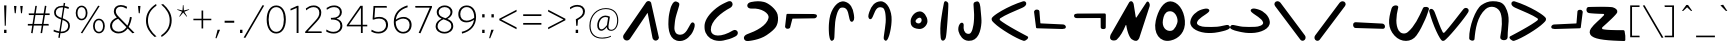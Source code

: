 SplineFontDB: 3.2
FontName: Lizard_cult_og
FullName: Lizard_cult_og
FamilyName: Lizard_cult
Weight: Regular
Copyright: Copyright (c) 2020, tcm47
UComments: "2020-8-8: Created with FontForge (http://fontforge.org)"
FontLog: "A font for the lizard cult+AAoACgAA-extended space+AAoACgAA-Copied upper case characters to match lower case characters"
Version: 001.000
ItalicAngle: 0
UnderlinePosition: -100
UnderlineWidth: 50
Ascent: 800
Descent: 200
InvalidEm: 0
LayerCount: 3
Layer: 0 0 "Back" 1
Layer: 1 0 "Fore" 0
Layer: 2 0 "Back 2" 1
XUID: [1021 371 -543982404 32167]
StyleMap: 0x0000
FSType: 0
OS2Version: 0
OS2_WeightWidthSlopeOnly: 0
OS2_UseTypoMetrics: 1
CreationTime: 1596865995
ModificationTime: 1596912943
PfmFamily: 17
TTFWeight: 400
TTFWidth: 5
LineGap: 90
VLineGap: 0
OS2TypoAscent: 0
OS2TypoAOffset: 1
OS2TypoDescent: 0
OS2TypoDOffset: 1
OS2TypoLinegap: 90
OS2WinAscent: 0
OS2WinAOffset: 1
OS2WinDescent: 0
OS2WinDOffset: 1
HheadAscent: 0
HheadAOffset: 1
HheadDescent: 0
HheadDOffset: 1
OS2Vendor: 'PfEd'
Lookup: 258 0 0 "Whitney-Light-'kern' Horizontal Kerning in Latin lookup 0" { "Whitney-Light-'kern' Horizontal Kerning in Latin lookup 0 subtable"  } ['kern' ('latn' <'dflt' > ) ]
MarkAttachClasses: 1
DEI: 91125
LangName: 1033
Encoding: ISO8859-1
UnicodeInterp: none
NameList: AGL For New Fonts
DisplaySize: -48
AntiAlias: 1
FitToEm: 0
WinInfo: 0 39 14
BeginPrivate: 0
EndPrivate
Grid
-782 100 m 4
 2218 100 l 1028
  Named: "raise"
900 1300 m 0
 900 -700 l 1024
  Named: "end"
100 1300 m 0
 100 -700 l 1024
  Named: "start"
EndSplineSet
TeXData: 1 0 0 241172 120586 80390 603224 1048576 80390 783286 444596 497025 792723 393216 433062 380633 303038 157286 324010 404750 52429 2506097 1059062 262144
BeginChars: 312 246

StartChar: a
Encoding: 97 97 0
Width: 1000
Flags: W
LayerCount: 3
Fore
SplineSet
177.975585938 -182.049804688 m 6
 177.975585938 -182.049804688 177.962890625 -182.061523438 177.962890625 -182.061523438 c 6
 139.765625 -195.69140625 97.1357421875 -183.098632812 72.4814453125 -150.901367188 c 4
 47.8271484375 -118.704101562 46.7900390625 -74.2587890625 69.9140625 -40.9501953125 c 4
 73.7529296875 -35.4072265625 75.9140625 -32.2958984375 75.9140625 -32.2958984375 c 5
 75.9140625 -32.2958984375 582.209960938 701.641601562 626.580078125 765.975585938 c 4
 628.641601562 768.962890625 630.950195312 771.765625 633.494140625 774.370117188 c 4
 634.629882812 775.54296875 636 776.950195312 637.568359375 778.555664062 c 4
 653.53125 794.950195312 676.431640625 802.604492188 699.049804688 799.111328125 c 4
 721.666992188 795.6171875 741.197265625 781.407226562 751.46875 760.975585938 c 4
 751.46875 760.962890625 751.46875 760.962890625 751.481445312 760.962890625 c 4
 752 759.92578125 752.395507812 758.827148438 752.641601562 757.69140625 c 4
 761.752929688 717.012695312 930.629882812 -37.2958984375 947.518554688 -112.741210938 c 4
 948.407226562 -116.741210938 948.45703125 -120.876953125 947.654296875 -124.901367188 c 4
 947.654296875 -124.9140625 947.654296875 -124.92578125 947.641601562 -124.938476562 c 4
 941.30859375 -156.629882812 916.728515625 -181.53125 885.123046875 -188.271484375 c 4
 853.505859375 -195.024414062 820.9140625 -182.333007812 802.185546875 -155.987304688 c 4
 801.568359375 -155.123046875 800.962890625 -154.284179688 800.395507812 -153.46875 c 4
 794.592773438 -145.30859375 790.592773438 -136 788.678710938 -126.16015625 c 4
 771.45703125 -37.53125 682.83984375 418.494140625 667.888671875 495.407226562 c 4
 667.53125 497.247070312 666.098632812 498.704101562 664.258789062 499.07421875 c 4
 662.407226562 499.45703125 660.518554688 498.678710938 659.46875 497.123046875 c 4
 611.6171875 426.22265625 304.370117188 -28.9140625 226.30859375 -144.54296875 c 4
 214.6171875 -161.876953125 197.678710938 -175.024414062 177.975585938 -182.049804688 c 6
EndSplineSet
Validated: 33
Kerns2: 58 -36 "Whitney-Light-'kern' Horizontal Kerning in Latin lookup 0 subtable"
EndChar

StartChar: b
Encoding: 98 98 1
Width: 1000
Flags: W
HStem: -192.366 157.406<397.253 557.295>
LayerCount: 3
Fore
SplineSet
387.822265625 472.614257812 m 4
 357.306640625 367.940429688 349.911132812 321.504882812 340.336914062 210.68359375 c 4
 333.079101562 126.643554688 327.088867188 93.822265625 361.752929688 23.8115234375 c 4
 388.534179688 -30.287109375 454.4453125 -35.3759765625 483.911132812 -34.9599609375 c 4
 630.049804688 -32.9111328125 686.624023438 158.59375 748.83203125 247.416015625 c 4
 771.396484375 279.633789062 805.12890625 281.959960938 828.42578125 253.375976562 c 4
 865.970703125 207.327148438 825.772460938 113.040039062 807.385742188 68.1884765625 c 4
 754.87109375 -59.9111328125 624.959960938 -190.217773438 477.009765625 -192.366210938 c 4
 209.217773438 -196.237304688 174.237304688 99.861328125 186.504882812 308.475585938 c 4
 190.31640625 373.237304688 187.009765625 437.514648438 238.643554688 628.356445312 c 4
 251.455078125 675.693359375 310.40625 833.514648438 395.385742188 790.40625 c 4
 435.98046875 769.811523438 464.614257812 762.890625 457.791992188 711.356445312 c 4
 454.495117188 686.544921875 403.237304688 525.475585938 387.822265625 472.614257812 c 4
EndSplineSet
Validated: 33
Kerns2: 119 -15 "Whitney-Light-'kern' Horizontal Kerning in Latin lookup 0 subtable" 58 -36 "Whitney-Light-'kern' Horizontal Kerning in Latin lookup 0 subtable" 42 -9 "Whitney-Light-'kern' Horizontal Kerning in Latin lookup 0 subtable" 41 -9 "Whitney-Light-'kern' Horizontal Kerning in Latin lookup 0 subtable" 39 -9 "Whitney-Light-'kern' Horizontal Kerning in Latin lookup 0 subtable" 36 -18 "Whitney-Light-'kern' Horizontal Kerning in Latin lookup 0 subtable" 34 -15 "Whitney-Light-'kern' Horizontal Kerning in Latin lookup 0 subtable"
EndChar

StartChar: c
Encoding: 99 99 2
Width: 1000
Flags: W
VStem: 88.1133 157.978<23.7876 190.503>
LayerCount: 3
Fore
SplineSet
783.26171875 752.840820312 m 4
 805.772460938 706.295898438 772.36328125 651.454101562 733.75 631.318359375 c 4
 510.75 515.056640625 237.5 298.01171875 246.090820312 77.681640625 c 4
 253.318359375 -107.715820312 518.193359375 -108.022460938 799.75 64.76171875 c 4
 843.306640625 91.48828125 897.23828125 70.8974609375 912.86328125 36.48828125 c 4
 941.272460938 -26.0791015625 892.943359375 -73.193359375 849.23828125 -90.76171875 c 4
 757.51171875 -140.25 658.306640625 -169.13671875 557.227539062 -188.23828125 c 4
 484.227539062 -202.227539062 409 -199.329101562 337.284179688 -179.772460938 c 4
 330.23828125 -177.897460938 323.397460938 -175.852539062 316.73828125 -173.681640625 c 4
 195.306640625 -134.409179688 107.431640625 -28.61328125 91.0908203125 97.9658203125 c 4
 88.4775390625 116.534179688 89.0908203125 133.795898438 88.11328125 151.954101562 c 4
 81.056640625 284.340820312 164.147460938 431.13671875 319.045898438 569.034179688 c 4
 410.954101562 650.86328125 486.579101562 706.76171875 679.579101562 790.545898438 c 4
 732.454101562 806.056640625 763.454101562 793.772460938 783.26171875 752.840820312 c 4
EndSplineSet
Validated: 33
Kerns2: 148 -9 "Whitney-Light-'kern' Horizontal Kerning in Latin lookup 0 subtable"
EndChar

StartChar: d
Encoding: 100 100 3
Width: 1000
Flags: W
HStem: -197.078 169.18<112.526 205.711> 616.003 164.545<198.07 469.673>
LayerCount: 3
Fore
SplineSet
74.642578125 -138.45703125 m 4
 58.4169921875 -87.6376953125 106.805664062 -43.642578125 151.560546875 -27.8984375 c 4
 380.137695312 52.4921875 647.1484375 189.80078125 689.0859375 382.495117188 c 4
 714.70703125 500.255859375 502.293945312 633.541992188 280.790039062 616.002929688 c 4
 224.166015625 611.516601562 172.272460938 629.825195312 161.396484375 667.185546875 c 4
 141.641601562 735.129882812 197.805664062 769.5234375 254.918945312 780.547851562 c 4
 378.166992188 804.344726562 470.518554688 807.375976562 575.234375 782.061523438 c 4
 691.864257812 753.883789062 883.807617188 598.901367188 915.498046875 463.56640625 c 4
 939.428710938 361.374023438 919.458007812 255.916015625 903.032226562 221.390625 c 4
 889.970703125 193.965820312 886.326171875 115.31640625 640.247070312 -50.78125 c 4
 462.315429688 -170.865234375 205.282226562 -195.3203125 181.908203125 -197.078125 c 4
 120.821289062 -201.680664062 88.923828125 -183.1484375 74.642578125 -138.45703125 c 4
EndSplineSet
Validated: 33
EndChar

StartChar: e
Encoding: 101 101 4
Width: 1001
Flags: HMW
LayerCount: 3
Fore
SplineSet
164.71875 475.889648438 m 2
 164.71875 475.889648438 722.331054688 472.569335938 818.97265625 471.993164062 c 0
 836.465820312 471.887695312 853.825195312 468.814453125 870.291992188 462.893554688 c 0
 889.344726562 456.04296875 897.604492188 446.1640625 899.560546875 424.885742188 c 0
 901.7109375 401.598632812 873.552734375 365.434570312 834.952148438 364.047851562 c 2
 834.952148438 364.047851562 345.102539062 357.333984375 290.920898438 356.590820312 c 0
 288.057617188 356.552734375 285.569335938 354.604492188 284.849609375 351.831054688 c 0
 277.32421875 322.998046875 237.390625 169.924804688 228.25390625 134.893554688 c 0
 226.799804688 129.317382812 223.680664062 124.325195312 219.311523438 120.584960938 c 0
 204.344726562 108.038085938 184.467773438 101.508789062 163.721679688 102.874023438 c 0
 127.790039062 105.243164062 115.0625 120.64453125 105.6328125 139.09765625 c 0
 102.635742188 144.83203125 101.4296875 151.338867188 102.170898438 157.767578125 c 0
 107.739257812 206.366210938 133.8828125 432.125976562 133.8828125 432.125976562 c 2
 136.056640625 449.986328125 134.53515625 458.366210938 141.220703125 466.041992188 c 0
 148.74609375 474.668945312 155.3203125 475.913085938 164.71875 475.889648438 c 2
EndSplineSet
Validated: 33
Kerns2: 58 -36 "Whitney-Light-'kern' Horizontal Kerning in Latin lookup 0 subtable"
EndChar

StartChar: f
Encoding: 102 102 5
Width: 1000
Flags: W
VStem: 199.018 134.289<-135.324 185.276>
LayerCount: 3
Fore
SplineSet
343.982421875 115.935546875 m 4
 341.71875 57.595703125 335.4765625 -96.3935546875 333.306640625 -114.307617188 c 4
 327.20703125 -164.815429688 313.4375 -181.427734375 283.576171875 -192.978515625 c 4
 215.565429688 -219.293945312 201.659179688 -42.6142578125 199.017578125 -2.708984375 c 4
 186.01953125 193.357421875 205.869140625 302.897460938 214.772460938 364.311523438 c 4
 246.349609375 581.888671875 410.3984375 835.490234375 596.3125 784.688476562 c 4
 738.83984375 745.744140625 798.751953125 618.118164062 819.608398438 476.579101562 c 4
 826.602539062 429.08984375 846.603515625 329.551757812 800.49609375 293.01953125 c 4
 771.876953125 270.342773438 739.75390625 279.779296875 724.798828125 315.7421875 c 4
 683.56640625 414.877929688 695.73828125 631.228515625 551.147460938 637.116210938 c 4
 520.034179688 638.379882812 480.780273438 638.194335938 453.319335938 595.576171875 c 4
 414.51171875 535.359375 406.426757812 505.728515625 384.364257812 426.100585938 c 4
 354.955078125 319.961914062 348.166015625 223.817382812 343.982421875 115.935546875 c 4
EndSplineSet
Validated: 33
Kerns2: 205 41 "Whitney-Light-'kern' Horizontal Kerning in Latin lookup 0 subtable" 203 18 "Whitney-Light-'kern' Horizontal Kerning in Latin lookup 0 subtable" 148 -9 "Whitney-Light-'kern' Horizontal Kerning in Latin lookup 0 subtable" 144 -13 "Whitney-Light-'kern' Horizontal Kerning in Latin lookup 0 subtable" 137 -18 "Whitney-Light-'kern' Horizontal Kerning in Latin lookup 0 subtable" 119 30 "Whitney-Light-'kern' Horizontal Kerning in Latin lookup 0 subtable" 111 -18 "Whitney-Light-'kern' Horizontal Kerning in Latin lookup 0 subtable" 107 -18 "Whitney-Light-'kern' Horizontal Kerning in Latin lookup 0 subtable" 106 -18 "Whitney-Light-'kern' Horizontal Kerning in Latin lookup 0 subtable" 105 27 "Whitney-Light-'kern' Horizontal Kerning in Latin lookup 0 subtable" 94 18 "Whitney-Light-'kern' Horizontal Kerning in Latin lookup 0 subtable" 91 27 "Whitney-Light-'kern' Horizontal Kerning in Latin lookup 0 subtable" 88 18 "Whitney-Light-'kern' Horizontal Kerning in Latin lookup 0 subtable" 58 18 "Whitney-Light-'kern' Horizontal Kerning in Latin lookup 0 subtable" 42 -27 "Whitney-Light-'kern' Horizontal Kerning in Latin lookup 0 subtable" 41 -27 "Whitney-Light-'kern' Horizontal Kerning in Latin lookup 0 subtable" 40 -18 "Whitney-Light-'kern' Horizontal Kerning in Latin lookup 0 subtable" 39 -27 "Whitney-Light-'kern' Horizontal Kerning in Latin lookup 0 subtable" 37 18 "Whitney-Light-'kern' Horizontal Kerning in Latin lookup 0 subtable" 36 18 "Whitney-Light-'kern' Horizontal Kerning in Latin lookup 0 subtable" 34 30 "Whitney-Light-'kern' Horizontal Kerning in Latin lookup 0 subtable"
EndChar

StartChar: g
Encoding: 103 103 6
Width: 1000
Flags: W
VStem: 593.641 146.79<-93.2414 49.8165>
LayerCount: 3
Fore
SplineSet
624.350585938 114.893554688 m 4
 639.513671875 217.669921875 650.133789062 309.806640625 641.12890625 415.404296875 c 4
 634.375 494.626953125 631.979492188 524.084960938 605.947265625 587.916015625 c 4
 587.528320312 633.091796875 550.435546875 640.224609375 520.784179688 644.54296875 c 4
 382.986328125 664.600585938 356.154296875 457.818359375 299.586914062 371.36328125 c 4
 279.068359375 340.000976562 247.012695312 336.768554688 223.96484375 363.2890625 c 4
 186.830078125 406.012695312 223.389648438 496.611328125 238.420898438 540.287109375 c 4
 283.232421875 670.458007812 362.516601562 780.549804688 504.221679688 792.122070312 c 4
 689.0625 807.220703125 799.274414062 538.288085938 790.578125 326.907226562 c 4
 788.114257812 267.243164062 787.473632812 160.122070312 740.430664062 -23.013671875 c 4
 730.859375 -60.2880859375 686.393554688 -224.927734375 626.733398438 -187.985351562 c 4
 600.537109375 -171.767578125 590.458007812 -153.615234375 593.640625 -104.763671875 c 4
 594.763671875 -87.4365234375 616.151367188 59.3134765625 624.350585938 114.893554688 c 4
EndSplineSet
Validated: 33
Kerns2: 148 -13 "Whitney-Light-'kern' Horizontal Kerning in Latin lookup 0 subtable" 144 -6 "Whitney-Light-'kern' Horizontal Kerning in Latin lookup 0 subtable" 94 -18 "Whitney-Light-'kern' Horizontal Kerning in Latin lookup 0 subtable" 88 -18 "Whitney-Light-'kern' Horizontal Kerning in Latin lookup 0 subtable" 58 -27 "Whitney-Light-'kern' Horizontal Kerning in Latin lookup 0 subtable" 42 54 "Whitney-Light-'kern' Horizontal Kerning in Latin lookup 0 subtable" 36 -18 "Whitney-Light-'kern' Horizontal Kerning in Latin lookup 0 subtable"
EndChar

StartChar: h
Encoding: 104 104 7
Width: 1000
LayerCount: 3
Fore
SplineSet
477.951171875 101.013671875 m 4
 282.068359375 114.671875 264.421875 215.155273438 265.833984375 297.858398438 c 4
 267.333984375 387.4609375 349.303710938 532.767578125 492.775390625 539.966796875 c 4
 587.627929688 544.721679688 688.215820312 417.319335938 686.715820312 292.79296875 c 4
 685.568359375 202.263671875 590.98046875 93.1259765625 477.951171875 101.013671875 c 4
480.951171875 383.092773438 m 4
 440.8046875 377.049804688 391.569335938 328.413085938 388.48046875 300.504882812 c 4
 385.391601562 272.693359375 414.862304688 244.291015625 457.48046875 239.260742188 c 4
 503.36328125 233.833984375 535.74609375 278.40234375 540.069335938 308.658203125 c 4
 545.715820312 348.381835938 527.892578125 390.161132812 480.951171875 383.092773438 c 4
EndSplineSet
Validated: 33
Kerns2: 58 -36 "Whitney-Light-'kern' Horizontal Kerning in Latin lookup 0 subtable"
EndChar

StartChar: i
Encoding: 105 105 8
Width: 238
Flags: W
VStem: 97.752 107.383<646.567 759.387>
LayerCount: 3
Fore
SplineSet
205.134765625 746.107421875 m 0
 217.845703125 701.650390625 187.377929688 293.454101562 180.181640625 208.6875 c 0
 172.518554688 119.014648438 158.686523438 -92.3408203125 138.5 -134.901367188 c 0
 97.00390625 -222.3125 25.8828125 -196.995117188 18.6865234375 -128.696289062 c 0
 1.8642578125 30.734375 1.6767578125 197.014648438 35.322265625 389.509765625 c 0
 55.0419921875 502.5 69.8076171875 630.041992188 97.751953125 747.126953125 c 0
 111.303710938 834.37890625 193.639648438 786.28515625 205.134765625 746.107421875 c 0
EndSplineSet
Validated: 33
EndChar

StartChar: j
Encoding: 106 106 9
Width: 1000
Flags: W
VStem: 213.513 128.606<39.1557 210.135> 588.259 175.457<378.133 732.545> 603.199 183.189<180.785 593.605>
LayerCount: 3
Fore
SplineSet
603.19921875 455.326171875 m 4xa0
 602.395507812 509.84765625 587.50390625 695.374023438 588.258789062 720.145507812 c 4
 589.822265625 771.587890625 618.911132812 773.782226562 661.873046875 787.415039062 c 4
 751.818359375 815.951171875 759.149414062 652.334960938 763.715820312 603.9921875 c 4xc0
 782.125976562 409.248046875 790.965820312 320.90625 786.388671875 257.658203125 c 4
 771.990234375 58.814453125 709.423828125 -203.087890625 467.955078125 -195.711914062 c 4
 320.846679688 -191.23046875 243.338867188 -65.6240234375 213.512695312 42.1171875 c 4
 200.880859375 87.736328125 203.205078125 170.84375 244.678710938 226.444335938 c 4
 285.767578125 281.51171875 353.374023438 263.078125 342.119140625 176.872070312 c 4
 334.135742188 115.760742188 342.733398438 1.5302734375 440.323242188 -19.197265625 c 4
 497.686523438 -31.3857421875 517.908203125 2.7080078125 530.1171875 20.4892578125 c 4
 553.243164062 54.1767578125 574.24609375 126.072265625 584.848632812 194.32421875 c 4
 587.224609375 209.631835938 605.366210938 308.778320312 603.19921875 455.326171875 c 4xa0
EndSplineSet
Validated: 33
Kerns2: 42 36 "Whitney-Light-'kern' Horizontal Kerning in Latin lookup 0 subtable"
EndChar

StartChar: k
Encoding: 107 107 10
Width: 1000
Flags: W
LayerCount: 3
Fore
SplineSet
807.349609375 631.228515625 m 4
 563.85546875 523.241210938 391.807617188 458.72265625 253.373046875 366.373046875 c 4
 246.505859375 361.686523438 241.927734375 354.216796875 241.083984375 345.927734375 c 4
 240.120117188 337.650390625 242.891601562 329.373046875 248.5546875 323.2890625 c 4
 387.469726562 202.541992188 864.096679688 -45.083984375 935.541992188 -82.1689453125 c 4
 997.590820312 -114.325195312 889.518554688 -210.180664062 838.072265625 -194.590820312 c 4
 653.373046875 -138.614257812 246.385742188 108.69921875 107.7109375 245.794921875 c 4
 55.1806640625 297.686523438 37.228515625 310.481445312 41.6865234375 360.30078125 c 4
 47.8310546875 430.241210938 449.27734375 676.072265625 828.5546875 793.264648438 c 4
 868.794921875 805.674804688 921.686523438 771.614257812 904.096679688 717.252929688 c 4
 894.336914062 686.903320312 864.819335938 656.69921875 807.349609375 631.228515625 c 4
EndSplineSet
Validated: 33
Kerns2: 205 -32 "Whitney-Light-'kern' Horizontal Kerning in Latin lookup 0 subtable" 148 -27 "Whitney-Light-'kern' Horizontal Kerning in Latin lookup 0 subtable" 144 -9 "Whitney-Light-'kern' Horizontal Kerning in Latin lookup 0 subtable" 137 -27 "Whitney-Light-'kern' Horizontal Kerning in Latin lookup 0 subtable" 111 -27 "Whitney-Light-'kern' Horizontal Kerning in Latin lookup 0 subtable" 107 -18 "Whitney-Light-'kern' Horizontal Kerning in Latin lookup 0 subtable" 106 -18 "Whitney-Light-'kern' Horizontal Kerning in Latin lookup 0 subtable" 58 -18 "Whitney-Light-'kern' Horizontal Kerning in Latin lookup 0 subtable" 40 -27 "Whitney-Light-'kern' Horizontal Kerning in Latin lookup 0 subtable"
EndChar

StartChar: l
Encoding: 108 108 11
Width: 1000
Flags: W
HStem: 101.025 114.401<828.403 876.711>
LayerCount: 3
Fore
SplineSet
180.6796875 119.053710938 m 6
 170.66796875 119.029296875 163.666992188 120.354492188 155.651367188 129.543945312 c 4
 148.529296875 137.71875 150.149414062 146.645507812 147.833984375 165.670898438 c 6
 147.833984375 165.670898438 109.249023438 468.8984375 101.775390625 528.075195312 c 4
 100.889648438 535.069335938 102.174804688 542.166015625 105.448242188 548.41015625 c 4
 115.484375 567.954101562 129.080078125 584.241210938 167.203125 586.749023438 c 4
 187.754882812 588.10546875 207.505859375 582.189453125 222.994140625 570.62890625 c 4
 229.852539062 565.471679688 234.1796875 557.630859375 234.881835938 549.081054688 c 4
 239.122070312 497.83203125 256.623046875 286.235351562 259.791992188 248.000976562 c 4
 260.072265625 244.599609375 262.826171875 241.940429688 266.235351562 241.78125 c 4
 326.745117188 238.946289062 828.403320312 215.426757812 828.403320312 215.426757812 c 6
 869.520507812 213.94140625 899.508789062 175.419921875 897.224609375 150.61328125 c 4
 895.140625 127.962890625 886.350585938 117.440429688 866.079101562 110.143554688 c 4
 847.7890625 103.564453125 828.419921875 100.466796875 808.979492188 101.025390625 c 4
 705.723632812 103.987304688 180.6796875 119.053710938 180.6796875 119.053710938 c 6
EndSplineSet
Validated: 33
EndChar

StartChar: m
Encoding: 109 109 12
Width: 1000
HStem: 377.802 113.631<114.938 169.356 169.737 766.906>
VStem: 768.158 126.125<116.004 377.75>
LayerCount: 3
Fore
SplineSet
863.76953125 491.432617188 m 6
 873.649414062 491.45703125 880.56640625 490.157226562 888.46875 481.080078125 c 4
 895.49609375 473.013671875 893.897460938 464.212890625 896.181640625 445.430664062 c 6
 896.181640625 445.430664062 894.283203125 149.256835938 894.283203125 149.107421875 c 6
 894.283203125 149.107421875 894.283203125 149.098632812 894.283203125 149.091796875 c 4
 893.787109375 115.931640625 878.2265625 103.900390625 834.107421875 100.994140625 c 4
 814.529296875 99.7021484375 795.692382812 105.098632812 780.66015625 115.7421875 c 4
 772.869140625 121.264648438 768.211914062 130.21484375 768.158203125 139.771484375 c 4
 767.897460938 184.915039062 767.014648438 337.331054688 766.818359375 371.153320312 c 4
 766.801757812 374.83984375 763.79296875 377.818359375 760.09765625 377.801757812 c 4
 694.573242188 377.526367188 169.356445312 375.2734375 169.356445312 375.2734375 c 6
 109.181640625 376.73046875 99.19140625 414.744140625 101.4453125 439.22265625 c 4
 103.517578125 461.65234375 112.247070312 472.036132812 132.391601562 479.245117188 c 4
 149.684570312 485.4375 167.907226562 488.635742188 186.272460938 488.71484375 c 4
 287.297851562 489.1171875 863.76953125 491.432617188 863.76953125 491.432617188 c 6
EndSplineSet
Validated: 33
Kerns2: 58 -36 "Whitney-Light-'kern' Horizontal Kerning in Latin lookup 0 subtable"
EndChar

StartChar: n
Encoding: 110 110 13
Width: 1000
LayerCount: 3
Fore
SplineSet
169.024414062 -166.336914062 m 4
 132.638671875 -199.927734375 -46.5185546875 -213 12.638671875 -50.638671875 c 4
 14.083984375 -46.9638671875 15.650390625 -43.3974609375 17.69921875 -40 c 4
 51.794921875 19.578125 420.228515625 663.1328125 480.469726562 768.494140625 c 4
 490.590820312 786.024414062 509.626953125 796.30078125 529.8671875 794.975585938 c 4
 542.758789062 794.120117188 554.4453125 788.096679688 564.927734375 776.626953125 c 4
 579.264648438 760.84375 588.783203125 741.192382812 592.15625 720.096679688 c 4
 599.626953125 674.047851562 633.481445312 463.819335938 644.927734375 392.819335938 c 4
 645.530273438 389.036132812 648.421875 386.024414062 652.15625 385.216796875 c 4
 655.891601562 384.421875 659.747070312 385.98828125 661.794921875 389.180664062 c 4
 710.7109375 463.205078125 881.072265625 721.349609375 914.807617188 772.252929688 c 4
 921.192382812 781.903320312 932.27734375 787.30078125 943.84375 786.30078125 c 4
 966.735351562 784.458007812 982.879882812 758.590820312 994.325195312 711.56640625 c 4
 997.336914062 699.14453125 996.85546875 686.120117188 992.879882812 673.975585938 c 4
 956.1328125 561.505859375 750.228515625 -68.6025390625 731.794921875 -124.373046875 c 4
 730.7109375 -127.69921875 729.385742188 -130.916015625 727.69921875 -133.98828125 c 4
 685.047851562 -213.530273438 628.783203125 -214.1328125 544.807617188 -156.349609375 c 4
 504.325195312 -128.481445312 440.7109375 -22.4091796875 406.494140625 195.421875 c 4
 406.01171875 198.421875 403.602539062 200.747070312 400.590820312 201.108398438 c 4
 397.578125 201.469726562 394.56640625 199.794921875 393.481445312 196.98828125 c 4
 329.264648438 46.2412109375 263.84375 -78.794921875 169.024414062 -166.336914062 c 4
EndSplineSet
Validated: 33
Kerns2: 58 -36 "Whitney-Light-'kern' Horizontal Kerning in Latin lookup 0 subtable"
EndChar

StartChar: o
Encoding: 111 111 14
Width: 1000
Flags: W
LayerCount: 3
Fore
SplineSet
508.21875 791.198242188 m 4
 690.90625 788.791992188 850.208007812 587.125 872.729492188 306.53125 c 4
 894.645507812 33.3642578125 724.833007812 -140.75 520.323242188 -186.760742188 c 4
 242.09375 -249.354492188 77.3017578125 -0.1357421875 143.71875 306.53125 c 4
 199.75 565.270507812 334.21875 793.479492188 508.21875 791.198242188 c 4
474.5 542.448242188 m 4
 372.84375 525.510742188 342.770507812 432.823242188 323.541992188 325.166992188 c 4
 292.875 153.541992188 394.40625 34.75 528.239257812 54.8330078125 c 4
 626.635742188 69.59375 686.21875 242.1875 689.125 293.625 c 4
 695.291992188 402.895507812 615.573242188 565.958007812 474.5 542.448242188 c 4
EndSplineSet
Validated: 33
Kerns2: 119 -15 "Whitney-Light-'kern' Horizontal Kerning in Latin lookup 0 subtable" 105 -9 "Whitney-Light-'kern' Horizontal Kerning in Latin lookup 0 subtable" 91 -9 "Whitney-Light-'kern' Horizontal Kerning in Latin lookup 0 subtable" 58 -36 "Whitney-Light-'kern' Horizontal Kerning in Latin lookup 0 subtable" 42 -18 "Whitney-Light-'kern' Horizontal Kerning in Latin lookup 0 subtable" 41 -9 "Whitney-Light-'kern' Horizontal Kerning in Latin lookup 0 subtable" 39 -9 "Whitney-Light-'kern' Horizontal Kerning in Latin lookup 0 subtable" 36 -27 "Whitney-Light-'kern' Horizontal Kerning in Latin lookup 0 subtable" 34 -15 "Whitney-Light-'kern' Horizontal Kerning in Latin lookup 0 subtable"
EndChar

StartChar: p
Encoding: 112 112 15
Width: 1003
Flags: W
HStem: 6.65332 157.024<296.335 706.583> 54.0029 152.397<808.906 900.699>
LayerCount: 3
Fore
SplineSet
680.540039062 163.677734375 m 4x80
 800.916992188 176.866210938 840.797851562 197.270507812 912.366210938 206.400390625 c 4
 961.171875 212.62890625 979.314453125 196.34375 994.38671875 169.291992188 c 4
 1028.70019531 107.663085938 890.876953125 69.7587890625 825.953125 54.0029296875 c 4x40
 640.443359375 8.9921875 574.296875 5.3369140625 459.905273438 6.6533203125 c 4
 247.26171875 9.1162109375 -15.18359375 108.850585938 8.5849609375 293.749023438 c 4
 26.8125 435.505859375 158.255859375 554.219726562 291.060546875 593.14453125 c 4
 335.607421875 606.203125 428.282226562 638.697265625 469.459960938 599.408203125 c 4
 495.004882812 575.03125 485.408203125 549.499023438 457.826171875 523.853515625 c 4
 380.391601562 451.853515625 201.653320312 373.134765625 174.788085938 270.537109375 c 4
 157.037109375 202.754882812 288.5234375 161.065429688 378.012695312 160.842773438 c 4
 484.543945312 160.578125 576.7421875 152.3046875 680.540039062 163.677734375 c 4x80
EndSplineSet
Validated: 33
Kerns2: 119 -15 "Whitney-Light-'kern' Horizontal Kerning in Latin lookup 0 subtable" 58 -36 "Whitney-Light-'kern' Horizontal Kerning in Latin lookup 0 subtable" 42 -9 "Whitney-Light-'kern' Horizontal Kerning in Latin lookup 0 subtable" 41 -9 "Whitney-Light-'kern' Horizontal Kerning in Latin lookup 0 subtable" 39 -9 "Whitney-Light-'kern' Horizontal Kerning in Latin lookup 0 subtable" 36 -18 "Whitney-Light-'kern' Horizontal Kerning in Latin lookup 0 subtable" 34 -15 "Whitney-Light-'kern' Horizontal Kerning in Latin lookup 0 subtable"
EndChar

StartChar: q
Encoding: 113 113 16
Width: 1000
HStem: 4.52539 157.437<294.536 705.855>
LayerCount: 3
Fore
SplineSet
320.646484375 161.961914062 m 4
 424.715820312 150.557617188 517.155273438 158.853515625 623.963867188 159.1171875 c 4
 713.686523438 159.342773438 845.515625 201.139648438 827.71875 269.098632812 c 4
 800.784179688 371.963867188 621.579101562 450.887695312 543.942382812 523.075195312 c 4
 516.288085938 548.7890625 506.666015625 574.387695312 532.278320312 598.830078125 c 4
 573.5625 638.219726562 666.479492188 605.641601562 711.143554688 592.548828125 c 4
 844.295898438 553.520507812 976.081054688 434.498046875 994.35546875 292.370117188 c 4
 1018.18652344 106.990234375 755.057617188 6.9951171875 541.856445312 4.525390625 c 4
 427.166992188 3.20703125 360.848632812 6.87109375 174.853515625 52 c 4
 109.760742188 67.7958984375 -28.4208984375 105.801757812 5.9814453125 167.58984375 c 4
 21.0927734375 194.711914062 39.28125 211.040039062 88.2158203125 204.793945312 c 4
 159.970703125 195.641601562 199.955078125 175.18359375 320.646484375 161.961914062 c 4
EndSplineSet
Validated: 33
Kerns2: 58 -27 "Whitney-Light-'kern' Horizontal Kerning in Latin lookup 0 subtable" 42 36 "Whitney-Light-'kern' Horizontal Kerning in Latin lookup 0 subtable"
EndChar

StartChar: r
Encoding: 114 114 17
Width: 1000
Flags: W
LayerCount: 3
Fore
SplineSet
124.536132812 677.798828125 m 6
 88.828125 729.415039062 122.692382812 791.448242188 180.70703125 795.5 c 4
 212.079101562 797.629882812 242.396484375 783.703125 261.211914062 758.500976562 c 4
 341.002929688 652.403320312 788.908203125 52.76171875 873.922851562 -61.0478515625 c 4
 889.202148438 -81.501953125 894.639648438 -107.671875 888.763671875 -132.51953125 c 4
 875.905273438 -188.145507812 819.169921875 -207.970703125 779.397460938 -184.520507812 c 4
 771.913085938 -180.147460938 765.380859375 -174.334960938 760.173828125 -167.407226562 c 4
 714.927734375 -107.30078125 124.536132812 677.798828125 124.536132812 677.798828125 c 6
EndSplineSet
Validated: 33
Kerns2: 148 -18 "Whitney-Light-'kern' Horizontal Kerning in Latin lookup 0 subtable" 144 -18 "Whitney-Light-'kern' Horizontal Kerning in Latin lookup 0 subtable" 137 -18 "Whitney-Light-'kern' Horizontal Kerning in Latin lookup 0 subtable" 111 -18 "Whitney-Light-'kern' Horizontal Kerning in Latin lookup 0 subtable" 107 -18 "Whitney-Light-'kern' Horizontal Kerning in Latin lookup 0 subtable" 106 -18 "Whitney-Light-'kern' Horizontal Kerning in Latin lookup 0 subtable" 42 -64 "Whitney-Light-'kern' Horizontal Kerning in Latin lookup 0 subtable" 41 -73 "Whitney-Light-'kern' Horizontal Kerning in Latin lookup 0 subtable" 40 -18 "Whitney-Light-'kern' Horizontal Kerning in Latin lookup 0 subtable" 39 -73 "Whitney-Light-'kern' Horizontal Kerning in Latin lookup 0 subtable"
EndChar

StartChar: s
Encoding: 115 115 18
Width: 1000
Flags: W
LayerCount: 3
Fore
SplineSet
877.360351562 676.431640625 m 6
 877.360351562 676.431640625 286.96875 -108.668945312 241.72265625 -168.775390625 c 4
 236.515625 -175.703125 229.983398438 -181.515625 222.499023438 -185.887695312 c 4
 182.7265625 -209.338867188 125.9921875 -189.512695312 113.1328125 -133.887695312 c 4
 107.256835938 -109.040039062 112.694335938 -82.8701171875 127.973632812 -62.416015625 c 4
 212.98828125 51.3935546875 660.893554688 651.036132812 740.684570312 757.133789062 c 4
 759.5 782.334960938 789.817382812 796.26171875 821.189453125 794.1328125 c 4
 879.205078125 790.080078125 913.068359375 728.046875 877.360351562 676.431640625 c 6
EndSplineSet
Validated: 33
Kerns2: 58 -36 "Whitney-Light-'kern' Horizontal Kerning in Latin lookup 0 subtable" 36 -18 "Whitney-Light-'kern' Horizontal Kerning in Latin lookup 0 subtable"
EndChar

StartChar: t
Encoding: 116 116 19
Width: 1000
HStem: 120.377 145.046<120.893 464.534>
LayerCount: 3
Fore
SplineSet
850.973632812 100.725585938 m 6
 850.973632812 100.725585938 286.34375 116.799804688 163.786132812 120.376953125 c 4
 142.977539062 120.967773438 124.133789062 132.8203125 114.59375 151.318359375 c 4
 102.944335938 173.978515625 97.001953125 204.276367188 107.232421875 229.291992188 c 4
 117.028320312 252.361328125 140.240234375 266.80859375 165.268554688 265.422851562 c 4
 256.284179688 260.76953125 705.516601562 237.788085938 829.982421875 231.262695312 c 4
 864.25390625 229.505859375 892.801757812 204.369140625 898.877929688 170.591796875 c 4
 905.197265625 134.622070312 886.560546875 101.607421875 850.973632812 100.725585938 c 6
EndSplineSet
Validated: 33
Kerns2: 148 -4 "Whitney-Light-'kern' Horizontal Kerning in Latin lookup 0 subtable" 137 -18 "Whitney-Light-'kern' Horizontal Kerning in Latin lookup 0 subtable" 111 -18 "Whitney-Light-'kern' Horizontal Kerning in Latin lookup 0 subtable" 58 -18 "Whitney-Light-'kern' Horizontal Kerning in Latin lookup 0 subtable" 42 27 "Whitney-Light-'kern' Horizontal Kerning in Latin lookup 0 subtable" 40 -18 "Whitney-Light-'kern' Horizontal Kerning in Latin lookup 0 subtable"
EndChar

StartChar: u
Encoding: 117 117 20
Width: 1000
LayerCount: 3
Fore
SplineSet
230.612304688 640.418945312 m 4
 173.747070312 412.118164062 159.274414062 197.870117188 243.584960938 59.9384765625 c 4
 266.396484375 22.7041015625 304.221679688 -2.814453125 347.288085938 -10.046875 c 4
 390.346679688 -17.271484375 434.435546875 -5.4931640625 468.15234375 22.251953125 c 4
 640.952148438 165.458007812 741.928710938 386.080078125 852.016601562 625.3984375 c 4
 875.251953125 675.909179688 1017.33691406 656.26171875 997.954101562 595.732421875 c 4
 949.725585938 445.124023438 929.434570312 385.431640625 871.87890625 269.640625 c 4
 834.333007812 194.095703125 793.206054688 84.8154296875 686.33984375 -63.1357421875 c 4
 559.297851562 -239.03515625 301.278320312 -243.981445312 138.397460938 -65.76953125 c 4
 -40.2998046875 129.732421875 -19.8662109375 343.715820312 65.1376953125 617.8984375 c 4
 95.791015625 716.775390625 246.693359375 705.0234375 230.612304688 640.418945312 c 4
EndSplineSet
Validated: 33
Kerns2: 58 -27 "Whitney-Light-'kern' Horizontal Kerning in Latin lookup 0 subtable"
EndChar

StartChar: v
Encoding: 118 118 21
Width: 1000
VStem: 5.51953 139.675<475.451 556.294>
LayerCount: 3
Fore
SplineSet
145.194335938 513.788085938 m 4
 229.666015625 297.821289062 271.345703125 155.057617188 345.516601562 16.4912109375 c 4
 349.055664062 9.947265625 355.340820312 5.3740234375 362.64453125 3.8955078125 c 4
 369.952148438 2.521484375 377.493164062 4.4873046875 383.202148438 9.255859375 c 4
 504.190429688 128.306640625 819.64453125 553.52734375 867.637695312 604.243164062 c 4
 922.216796875 661.991210938 1031.41308594 605.49609375 978.686523438 517.098632812 c 4
 895.017578125 376.8046875 562.62890625 -27.5615234375 438.37109375 -142.486328125 c 4
 391.3359375 -186.020507812 379.545898438 -201.090820312 336.51953125 -195.291992188 c 4
 276.11328125 -187.249023438 92.4130859375 205.041992188 5.51953125 538.567382812 c 4
 -3.6845703125 573.837890625 27.90234375 618.37890625 74.3505859375 601.122070312 c 4
 100.284179688 591.376953125 125.329101562 564.609375 145.194335938 513.788085938 c 4
EndSplineSet
Validated: 33
Kerns2: 148 -13 "Whitney-Light-'kern' Horizontal Kerning in Latin lookup 0 subtable" 144 -13 "Whitney-Light-'kern' Horizontal Kerning in Latin lookup 0 subtable" 137 -13 "Whitney-Light-'kern' Horizontal Kerning in Latin lookup 0 subtable" 111 -13 "Whitney-Light-'kern' Horizontal Kerning in Latin lookup 0 subtable" 107 -13 "Whitney-Light-'kern' Horizontal Kerning in Latin lookup 0 subtable" 106 -13 "Whitney-Light-'kern' Horizontal Kerning in Latin lookup 0 subtable" 58 -18 "Whitney-Light-'kern' Horizontal Kerning in Latin lookup 0 subtable" 42 -59 "Whitney-Light-'kern' Horizontal Kerning in Latin lookup 0 subtable" 41 -41 "Whitney-Light-'kern' Horizontal Kerning in Latin lookup 0 subtable" 40 -13 "Whitney-Light-'kern' Horizontal Kerning in Latin lookup 0 subtable" 39 -41 "Whitney-Light-'kern' Horizontal Kerning in Latin lookup 0 subtable" 36 -18 "Whitney-Light-'kern' Horizontal Kerning in Latin lookup 0 subtable"
EndChar

StartChar: w
Encoding: 119 119 22
Width: 1000
VStem: 5.25977 132.367<-154.393 27.8155> 781.737 184.728<-133.45 23.2618>
LayerCount: 3
Fore
SplineSet
781.737304688 -100.59375 m 0
 822.810546875 124.373046875 844.0234375 335.568359375 790.73046875 497.366210938 c 0
 765.943359375 571.302734375 705.814453125 627.947265625 630.53125 648.294921875 c 0
 555.240234375 668.653320312 474.76953125 650.01171875 416.107421875 598.627929688 c 0
 203.499023438 413.903320312 158.194335938 87.6748046875 137.626953125 -152.07421875 c 0
 132.296875 -214.1875 7.09375 -199.587890625 5.259765625 -131.370117188 c 0
 -2.5693359375 158.497070312 163.8671875 601.654296875 313.706054688 700.36328125 c 0
 400.736328125 757.701171875 485.625 796.126953125 596.56640625 794.859375 c 0
 717.8984375 793.475585938 837.081054688 781.212890625 906.65234375 655.463867188 c 0
 1052.58398438 391.732421875 965.391601562 209.723632812 966.46484375 -100.643554688 c 0
 966.868164062 -215.0859375 764.491210938 -195.125 781.737304688 -100.59375 c 0
EndSplineSet
Validated: 33
Kerns2: 148 -13 "Whitney-Light-'kern' Horizontal Kerning in Latin lookup 0 subtable" 144 -9 "Whitney-Light-'kern' Horizontal Kerning in Latin lookup 0 subtable" 137 -9 "Whitney-Light-'kern' Horizontal Kerning in Latin lookup 0 subtable" 111 -9 "Whitney-Light-'kern' Horizontal Kerning in Latin lookup 0 subtable" 107 -13 "Whitney-Light-'kern' Horizontal Kerning in Latin lookup 0 subtable" 106 -13 "Whitney-Light-'kern' Horizontal Kerning in Latin lookup 0 subtable" 58 -18 "Whitney-Light-'kern' Horizontal Kerning in Latin lookup 0 subtable" 42 -45 "Whitney-Light-'kern' Horizontal Kerning in Latin lookup 0 subtable" 41 -36 "Whitney-Light-'kern' Horizontal Kerning in Latin lookup 0 subtable" 40 -9 "Whitney-Light-'kern' Horizontal Kerning in Latin lookup 0 subtable" 39 -36 "Whitney-Light-'kern' Horizontal Kerning in Latin lookup 0 subtable" 36 -18 "Whitney-Light-'kern' Horizontal Kerning in Latin lookup 0 subtable"
EndChar

StartChar: x
Encoding: 120 120 23
Width: 1000
Flags: W
LayerCount: 3
Fore
SplineSet
183.98828125 630.674804688 m 4
 126.518554688 656.14453125 97 686.349609375 87.2412109375 716.69921875 c 4
 69.650390625 771.060546875 122.541992188 805.120117188 162.783203125 792.7109375 c 4
 542.060546875 675.518554688 943.505859375 429.686523438 949.650390625 359.747070312 c 4
 954.108398438 309.927734375 936.15625 297.1328125 883.626953125 245.241210938 c 4
 744.952148438 108.14453125 337.963867188 -139.168945312 153.264648438 -195.14453125 c 4
 101.819335938 -210.735351562 -6.2529296875 -114.879882812 55.794921875 -82.72265625 c 4
 127.241210938 -45.638671875 603.8671875 201.98828125 742.783203125 322.735351562 c 4
 748.4453125 328.819335938 751.216796875 337.096679688 750.252929688 345.373046875 c 4
 749.409179688 353.663085938 744.831054688 361.1328125 737.963867188 365.819335938 c 4
 599.530273438 458.168945312 427.481445312 522.686523438 183.98828125 630.674804688 c 4
EndSplineSet
Validated: 33
Kerns2: 148 -18 "Whitney-Light-'kern' Horizontal Kerning in Latin lookup 0 subtable" 144 -9 "Whitney-Light-'kern' Horizontal Kerning in Latin lookup 0 subtable" 137 -36 "Whitney-Light-'kern' Horizontal Kerning in Latin lookup 0 subtable" 111 -36 "Whitney-Light-'kern' Horizontal Kerning in Latin lookup 0 subtable" 107 -27 "Whitney-Light-'kern' Horizontal Kerning in Latin lookup 0 subtable" 106 -27 "Whitney-Light-'kern' Horizontal Kerning in Latin lookup 0 subtable" 58 -22 "Whitney-Light-'kern' Horizontal Kerning in Latin lookup 0 subtable" 40 -36 "Whitney-Light-'kern' Horizontal Kerning in Latin lookup 0 subtable"
EndChar

StartChar: y
Encoding: 121 121 24
Width: 1000
HStem: 94.4629 113.245<126.503 174.321>
VStem: 761.848 131.763<348.9 559.081>
LayerCount: 3
Fore
SplineSet
815.501953125 112.30859375 m 6
 815.501953125 112.30859375 295.762695312 97.39453125 193.549804688 94.462890625 c 4
 174.305664062 93.91015625 155.1328125 96.9765625 137.026367188 103.48828125 c 4
 116.959960938 110.711914062 108.258789062 121.127929688 106.1953125 143.549804688 c 4
 103.935546875 168.10546875 133.620117188 206.23828125 174.321289062 207.708007812 c 6
 174.321289062 207.708007812 670.913085938 230.991210938 730.811523438 233.796875 c 4
 734.186523438 233.954101562 736.913085938 236.5859375 737.189453125 239.953125 c 4
 740.327148438 277.801757812 757.650390625 487.260742188 761.84765625 537.9921875 c 4
 762.54296875 546.456054688 766.827148438 554.217773438 773.615234375 559.322265625 c 4
 788.947265625 570.766601562 808.5 576.623046875 828.84375 575.279296875 c 4
 866.581054688 572.797851562 880.040039062 556.674804688 889.974609375 537.328125 c 4
 893.21484375 531.147460938 894.487304688 524.122070312 893.610351562 517.198242188 c 4
 886.212890625 458.619140625 848.016601562 158.455078125 848.016601562 158.455078125 c 6
 845.724609375 139.622070312 847.329101562 130.786132812 840.279296875 122.693359375 c 4
 832.34375 113.596679688 825.413085938 112.28515625 815.501953125 112.30859375 c 6
EndSplineSet
Validated: 33
Kerns2: 148 -13 "Whitney-Light-'kern' Horizontal Kerning in Latin lookup 0 subtable" 144 -13 "Whitney-Light-'kern' Horizontal Kerning in Latin lookup 0 subtable" 137 -13 "Whitney-Light-'kern' Horizontal Kerning in Latin lookup 0 subtable" 111 -13 "Whitney-Light-'kern' Horizontal Kerning in Latin lookup 0 subtable" 107 -13 "Whitney-Light-'kern' Horizontal Kerning in Latin lookup 0 subtable" 106 -13 "Whitney-Light-'kern' Horizontal Kerning in Latin lookup 0 subtable" 58 -18 "Whitney-Light-'kern' Horizontal Kerning in Latin lookup 0 subtable" 42 -59 "Whitney-Light-'kern' Horizontal Kerning in Latin lookup 0 subtable" 41 -41 "Whitney-Light-'kern' Horizontal Kerning in Latin lookup 0 subtable" 40 -13 "Whitney-Light-'kern' Horizontal Kerning in Latin lookup 0 subtable" 39 -41 "Whitney-Light-'kern' Horizontal Kerning in Latin lookup 0 subtable" 36 -18 "Whitney-Light-'kern' Horizontal Kerning in Latin lookup 0 subtable"
EndChar

StartChar: z
Encoding: 122 122 25
Width: 1000
HStem: -195.127 271.204<529.237 963.677> 483.741 172.774<98.319 395.579>
LayerCount: 3
Fore
SplineSet
62.16015625 656.515625 m 4
 116.377929688 658.852539062 591.814453125 671.374023438 672.494140625 647.943359375 c 4
 750.208007812 625.366210938 799.90625 574.91796875 779.509765625 519.4609375 c 4
 761.05078125 468.987304688 554.765625 276.811523438 408.635742188 148.560546875 c 4
 401.666015625 142.44140625 398.1796875 133.328125 399.083984375 124.098632812 c 4
 399.987304688 114.868164062 405.279296875 106.645507812 413.412109375 102.049804688 c 4
 501.967773438 79.4716796875 703.993164062 75.328125 935.580078125 76.0771484375 c 4
 949.521484375 76.115234375 961.78515625 66.3173828125 964.625 52.58203125 c 4
 981.665039062 -27.181640625 989.41015625 -102.336914062 983.6015625 -170.677734375 c 4
 982.181640625 -184.826171875 970.176757812 -195.48828125 955.9765625 -195.126953125 c 4
 565.22265625 -185.497070312 259.795898438 -162.841796875 147.747070312 -75.8740234375 c 4
 77.650390625 -21.373046875 77.779296875 50.58203125 124.251953125 118.999023438 c 4
 202.73828125 234.5859375 351.0625 340.387695312 450.848632812 453.586914062 c 4
 455.3671875 458.995117188 456.399414062 466.534179688 453.430664062 472.962890625 c 4
 450.590820312 479.405273438 444.264648438 483.599609375 437.166015625 483.741210938 c 4
 285.2265625 487.033203125 133.8046875 494.908203125 70.6796875 506.616210938 c 4
 -9.2275390625 521.435546875 -4.966796875 653.624023438 62.16015625 656.515625 c 4
EndSplineSet
Validated: 33
Kerns2: 148 -18 "Whitney-Light-'kern' Horizontal Kerning in Latin lookup 0 subtable" 144 -9 "Whitney-Light-'kern' Horizontal Kerning in Latin lookup 0 subtable" 137 -9 "Whitney-Light-'kern' Horizontal Kerning in Latin lookup 0 subtable" 111 -9 "Whitney-Light-'kern' Horizontal Kerning in Latin lookup 0 subtable" 107 -13 "Whitney-Light-'kern' Horizontal Kerning in Latin lookup 0 subtable" 106 -13 "Whitney-Light-'kern' Horizontal Kerning in Latin lookup 0 subtable" 58 -18 "Whitney-Light-'kern' Horizontal Kerning in Latin lookup 0 subtable" 42 18 "Whitney-Light-'kern' Horizontal Kerning in Latin lookup 0 subtable" 40 -9 "Whitney-Light-'kern' Horizontal Kerning in Latin lookup 0 subtable"
EndChar

StartChar: .notdef
Encoding: 256 -1 26
Width: 500
Flags: W
LayerCount: 3
Fore
Validated: 1
EndChar

StartChar: space
Encoding: 32 32 27
Width: 1000
Flags: W
LayerCount: 3
Fore
Validated: 1
EndChar

StartChar: exclam
Encoding: 33 33 28
Width: 264
Flags: W
LayerCount: 3
Fore
SplineSet
161 690 m 1
 145 185 l 1
 119 179 l 1
 103 690 l 1
 161 690 l 1
162 0 m 1
 102 0 l 1
 102 81 l 1
 162 81 l 1
 162 0 l 1
EndSplineSet
Validated: 1
EndChar

StartChar: quotedbl
Encoding: 34 34 29
Width: 369
Flags: W
LayerCount: 3
Fore
SplineSet
294 676 m 1
 275 492 l 1
 250 497 l 1
 231 676 l 1
 294 676 l 1
137 676 m 1
 119 492 l 1
 93 497 l 1
 75 676 l 1
 137 676 l 1
EndSplineSet
Validated: 1
Kerns2: 208 -54 "Whitney-Light-'kern' Horizontal Kerning in Latin lookup 0 subtable" 47 -54 "Whitney-Light-'kern' Horizontal Kerning in Latin lookup 0 subtable"
EndChar

StartChar: numbersign
Encoding: 35 35 30
Width: 637
Flags: W
LayerCount: 3
Fore
SplineSet
195 186 m 1
 165 -7 l 1
 127 1 l 1
 156 186 l 1
 46 186 l 1
 46 227 l 1
 163 227 l 1
 198 449 l 1
 73 449 l 1
 67 490 l 1
 204 490 l 1
 234 678 l 1
 272 678 l 1
 243 490 l 1
 441 490 l 1
 472 683 l 1
 510 675 l 1
 481 490 l 1
 591 490 l 1
 591 449 l 1
 474 449 l 1
 439 227 l 1
 564 227 l 1
 570 186 l 1
 433 186 l 1
 403 -2 l 1
 364 -2 l 1
 394 186 l 1
 195 186 l 1
236 449 m 1
 202 227 l 1
 400 227 l 1
 435 449 l 1
 236 449 l 1
EndSplineSet
Validated: 1
EndChar

StartChar: dollar
Encoding: 36 36 31
Width: 543
Flags: W
LayerCount: 3
Fore
SplineSet
343 674 m 1
 381 669 417 658 447 646 c 1
 439 602 l 1
 408 616 372 627 337 634 c 1
 295 367 l 1
 421 321 473 274 473 183 c 0
 473 73 390 -4 261 -4 c 0
 253 -4 245 -4 237 -3 c 1
 218 -124 l 1
 183 -116 l 1
 201 0 l 1
 152 7 107 22 64 39 c 1
 71 84 l 1
 111 65 158 48 208 40 c 1
 254 337 l 1
 142 376 77 416 77 512 c 0
 77 613 154 680 275 680 c 0
 286 680 297 680 307 679 c 0
 308 679 319 755 319 755 c 1
 355 746 l 1
 343 674 l 1
243 36 m 1
 250 35 258 35 266 35 c 0
 371 35 430 100 430 178 c 0
 430 244 400 286 289 326 c 1
 243 36 l 1
302 639 m 1
 291 641 281 641 271 641 c 0
 172 641 121 585 121 514 c 0
 121 442 166 413 261 378 c 1
 302 639 l 1
EndSplineSet
Validated: 1
EndChar

StartChar: percent
Encoding: 37 37 32
Width: 864
Flags: W
LayerCount: 3
Fore
SplineSet
363 501 m 0
 363 389 300 318 216 318 c 0
 131 318 68 389 68 501 c 0
 68 612 131 684 216 684 c 0
 300 684 363 612 363 501 c 0
667 674 m 1
 233 -7 l 1
 195 2 l 1
 629 683 l 1
 667 674 l 1
319 501 m 0
 319 584 279 647 215 647 c 0
 150 647 112 584 112 501 c 0
 112 417 152 355 217 355 c 0
 281 355 319 417 319 501 c 0
796 175 m 0
 796 63 733 -8 649 -8 c 0
 564 -8 501 63 501 175 c 0
 501 286 564 358 649 358 c 0
 733 358 796 286 796 175 c 0
752 175 m 0
 752 258 712 321 648 321 c 0
 583 321 545 258 545 175 c 0
 545 91 585 29 650 29 c 0
 714 29 752 91 752 175 c 0
EndSplineSet
Validated: 1
EndChar

StartChar: ampersand
Encoding: 38 38 33
Width: 685
Flags: W
LayerCount: 3
Fore
SplineSet
662 6 m 1
 611 -6 l 1
 492 113 l 1
 433 32 355 -10 264 -10 c 0
 135 -10 52 71 52 177 c 0
 52 284 124 346 221 388 c 1
 171 442 146 483 146 545 c 0
 146 633 214 700 320 700 c 0
 377 700 429 684 477 656 c 1
 466 607 l 1
 414 640 364 657 318 657 c 0
 241 657 196 609 196 548 c 0
 196 495 218 459 274 402 c 2
 485 185 l 1
 514 241 536 312 549 403 c 1
 596 393 l 1
 579 296 553 215 517 153 c 1
 662 6 l 1
461 145 m 1
 253 356 l 1
 157 319 101 260 101 179 c 0
 101 96 169 33 264 33 c 0
 340 33 409 68 461 145 c 1
EndSplineSet
Validated: 1
Kerns2: 142 -13 "Whitney-Light-'kern' Horizontal Kerning in Latin lookup 0 subtable" 84 -82 "Whitney-Light-'kern' Horizontal Kerning in Latin lookup 0 subtable" 82 -41 "Whitney-Light-'kern' Horizontal Kerning in Latin lookup 0 subtable" 81 -50 "Whitney-Light-'kern' Horizontal Kerning in Latin lookup 0 subtable" 79 -82 "Whitney-Light-'kern' Horizontal Kerning in Latin lookup 0 subtable" 78 -4 "Whitney-Light-'kern' Horizontal Kerning in Latin lookup 0 subtable" 76 -13 "Whitney-Light-'kern' Horizontal Kerning in Latin lookup 0 subtable" 74 -13 "Whitney-Light-'kern' Horizontal Kerning in Latin lookup 0 subtable" 66 -13 "Whitney-Light-'kern' Horizontal Kerning in Latin lookup 0 subtable" 62 -13 "Whitney-Light-'kern' Horizontal Kerning in Latin lookup 0 subtable"
EndChar

StartChar: quoteright
Encoding: 257 8217 34
Width: 212
Flags: W
LayerCount: 3
Fore
SplineSet
154 690 m 1
 80 476 l 1
 54 482 l 1
 93 690 l 1
 154 690 l 1
EndSplineSet
Validated: 1
Kerns2: 148 -45 "Whitney-Light-'kern' Horizontal Kerning in Latin lookup 0 subtable" 144 -25 "Whitney-Light-'kern' Horizontal Kerning in Latin lookup 0 subtable" 142 -13 "Whitney-Light-'kern' Horizontal Kerning in Latin lookup 0 subtable" 138 -118 "Whitney-Light-'kern' Horizontal Kerning in Latin lookup 0 subtable" 25 -15 "Whitney-Light-'kern' Horizontal Kerning in Latin lookup 0 subtable" 18 -40 "Whitney-Light-'kern' Horizontal Kerning in Latin lookup 0 subtable" 16 -45 "Whitney-Light-'kern' Horizontal Kerning in Latin lookup 0 subtable" 14 -45 "Whitney-Light-'kern' Horizontal Kerning in Latin lookup 0 subtable" 6 -25 "Whitney-Light-'kern' Horizontal Kerning in Latin lookup 0 subtable" 4 -45 "Whitney-Light-'kern' Horizontal Kerning in Latin lookup 0 subtable" 3 -45 "Whitney-Light-'kern' Horizontal Kerning in Latin lookup 0 subtable" 2 -45 "Whitney-Light-'kern' Horizontal Kerning in Latin lookup 0 subtable" 0 -25 "Whitney-Light-'kern' Horizontal Kerning in Latin lookup 0 subtable" 83 -13 "Whitney-Light-'kern' Horizontal Kerning in Latin lookup 0 subtable" 78 -9 "Whitney-Light-'kern' Horizontal Kerning in Latin lookup 0 subtable" 76 -13 "Whitney-Light-'kern' Horizontal Kerning in Latin lookup 0 subtable" 74 -13 "Whitney-Light-'kern' Horizontal Kerning in Latin lookup 0 subtable" 72 -32 "Whitney-Light-'kern' Horizontal Kerning in Latin lookup 0 subtable" 69 -50 "Whitney-Light-'kern' Horizontal Kerning in Latin lookup 0 subtable" 66 -13 "Whitney-Light-'kern' Horizontal Kerning in Latin lookup 0 subtable" 62 -13 "Whitney-Light-'kern' Horizontal Kerning in Latin lookup 0 subtable" 60 -118 "Whitney-Light-'kern' Horizontal Kerning in Latin lookup 0 subtable"
EndChar

StartChar: parenleft
Encoding: 40 40 35
Width: 392
Flags: W
LayerCount: 3
Fore
SplineSet
338 -87 m 1
 288 -97 l 1
 165 11 75 136 75 309 c 0
 75 486 163 621 328 727 c 1
 337 683 l 1
 195 586 124 472 124 308 c 0
 124 151 204 28 338 -87 c 1
EndSplineSet
Validated: 1
Kerns2: 208 -45 "Whitney-Light-'kern' Horizontal Kerning in Latin lookup 0 subtable" 148 -27 "Whitney-Light-'kern' Horizontal Kerning in Latin lookup 0 subtable" 142 -36 "Whitney-Light-'kern' Horizontal Kerning in Latin lookup 0 subtable" 138 -27 "Whitney-Light-'kern' Horizontal Kerning in Latin lookup 0 subtable" 22 -18 "Whitney-Light-'kern' Horizontal Kerning in Latin lookup 0 subtable" 21 -18 "Whitney-Light-'kern' Horizontal Kerning in Latin lookup 0 subtable" 18 -18 "Whitney-Light-'kern' Horizontal Kerning in Latin lookup 0 subtable" 16 -18 "Whitney-Light-'kern' Horizontal Kerning in Latin lookup 0 subtable" 14 -27 "Whitney-Light-'kern' Horizontal Kerning in Latin lookup 0 subtable" 9 18 "Whitney-Light-'kern' Horizontal Kerning in Latin lookup 0 subtable" 4 -27 "Whitney-Light-'kern' Horizontal Kerning in Latin lookup 0 subtable" 3 -18 "Whitney-Light-'kern' Horizontal Kerning in Latin lookup 0 subtable" 2 -27 "Whitney-Light-'kern' Horizontal Kerning in Latin lookup 0 subtable" 78 -13 "Whitney-Light-'kern' Horizontal Kerning in Latin lookup 0 subtable" 76 -36 "Whitney-Light-'kern' Horizontal Kerning in Latin lookup 0 subtable" 74 -36 "Whitney-Light-'kern' Horizontal Kerning in Latin lookup 0 subtable" 69 -18 "Whitney-Light-'kern' Horizontal Kerning in Latin lookup 0 subtable" 66 -36 "Whitney-Light-'kern' Horizontal Kerning in Latin lookup 0 subtable" 62 -36 "Whitney-Light-'kern' Horizontal Kerning in Latin lookup 0 subtable" 60 -27 "Whitney-Light-'kern' Horizontal Kerning in Latin lookup 0 subtable" 47 -45 "Whitney-Light-'kern' Horizontal Kerning in Latin lookup 0 subtable"
EndChar

StartChar: parenright
Encoding: 41 41 36
Width: 392
Flags: W
LayerCount: 3
Fore
SplineSet
317 317 m 0
 317 140 229 5 64 -101 c 1
 55 -57 l 1
 197 40 268 154 268 318 c 0
 268 475 188 598 54 713 c 1
 104 723 l 1
 227 615 317 490 317 317 c 0
EndSplineSet
Validated: 1
EndChar

StartChar: asterisk
Encoding: 42 42 37
Width: 410
Flags: W
LayerCount: 3
Fore
SplineSet
355 581 m 1
 233 531 l 1
 303 415 l 1
 292 408 l 1
 205 512 l 1
 118 408 l 1
 107 415 l 1
 176 531 l 1
 55 581 l 1
 59 594 l 1
 187 564 l 1
 198 697 l 1
 212 697 l 1
 223 564 l 1
 351 594 l 1
 355 581 l 1
EndSplineSet
Validated: 1
Kerns2: 138 -91 "Whitney-Light-'kern' Horizontal Kerning in Latin lookup 0 subtable" 83 -18 "Whitney-Light-'kern' Horizontal Kerning in Latin lookup 0 subtable" 69 -65 "Whitney-Light-'kern' Horizontal Kerning in Latin lookup 0 subtable" 60 -91 "Whitney-Light-'kern' Horizontal Kerning in Latin lookup 0 subtable"
EndChar

StartChar: plus
Encoding: 43 43 38
Width: 568
Flags: W
LayerCount: 3
Fore
SplineSet
508 319 m 1
 305 319 l 1
 305 114 l 1
 264 114 l 1
 264 319 l 1
 60 319 l 1
 60 357 l 1
 264 357 l 1
 264 562 l 1
 305 562 l 1
 305 357 l 1
 508 357 l 1
 508 319 l 1
EndSplineSet
Validated: 1
EndChar

StartChar: comma
Encoding: 44 44 39
Width: 212
Flags: W
LayerCount: 3
Fore
SplineSet
151 81 m 1
 62 -133 l 1
 37 -127 l 1
 90 81 l 1
 151 81 l 1
EndSplineSet
Validated: 1
Kerns2: 208 -27 "Whitney-Light-'kern' Horizontal Kerning in Latin lookup 0 subtable" 148 -9 "Whitney-Light-'kern' Horizontal Kerning in Latin lookup 0 subtable" 142 -27 "Whitney-Light-'kern' Horizontal Kerning in Latin lookup 0 subtable" 119 -54 "Whitney-Light-'kern' Horizontal Kerning in Latin lookup 0 subtable" 24 -18 "Whitney-Light-'kern' Horizontal Kerning in Latin lookup 0 subtable" 22 -36 "Whitney-Light-'kern' Horizontal Kerning in Latin lookup 0 subtable" 21 -41 "Whitney-Light-'kern' Horizontal Kerning in Latin lookup 0 subtable" 19 -18 "Whitney-Light-'kern' Horizontal Kerning in Latin lookup 0 subtable" 14 -9 "Whitney-Light-'kern' Horizontal Kerning in Latin lookup 0 subtable" 5 -13 "Whitney-Light-'kern' Horizontal Kerning in Latin lookup 0 subtable" 4 -9 "Whitney-Light-'kern' Horizontal Kerning in Latin lookup 0 subtable" 2 -9 "Whitney-Light-'kern' Horizontal Kerning in Latin lookup 0 subtable" 84 -109 "Whitney-Light-'kern' Horizontal Kerning in Latin lookup 0 subtable" 82 -73 "Whitney-Light-'kern' Horizontal Kerning in Latin lookup 0 subtable" 81 -91 "Whitney-Light-'kern' Horizontal Kerning in Latin lookup 0 subtable" 79 -91 "Whitney-Light-'kern' Horizontal Kerning in Latin lookup 0 subtable" 76 -27 "Whitney-Light-'kern' Horizontal Kerning in Latin lookup 0 subtable" 74 -27 "Whitney-Light-'kern' Horizontal Kerning in Latin lookup 0 subtable" 66 -27 "Whitney-Light-'kern' Horizontal Kerning in Latin lookup 0 subtable" 62 -27 "Whitney-Light-'kern' Horizontal Kerning in Latin lookup 0 subtable" 52 -22 "Whitney-Light-'kern' Horizontal Kerning in Latin lookup 0 subtable" 50 -22 "Whitney-Light-'kern' Horizontal Kerning in Latin lookup 0 subtable" 49 -9 "Whitney-Light-'kern' Horizontal Kerning in Latin lookup 0 subtable" 47 -27 "Whitney-Light-'kern' Horizontal Kerning in Latin lookup 0 subtable" 46 18 "Whitney-Light-'kern' Horizontal Kerning in Latin lookup 0 subtable" 45 18 "Whitney-Light-'kern' Horizontal Kerning in Latin lookup 0 subtable" 44 -41 "Whitney-Light-'kern' Horizontal Kerning in Latin lookup 0 subtable" 43 -18 "Whitney-Light-'kern' Horizontal Kerning in Latin lookup 0 subtable" 34 -54 "Whitney-Light-'kern' Horizontal Kerning in Latin lookup 0 subtable"
EndChar

StartChar: hyphen
Encoding: 45 45 40
Width: 372
Flags: W
LayerCount: 3
Fore
SplineSet
306 257 m 1
 66 257 l 1
 66 307 l 1
 306 307 l 1
 306 257 l 1
EndSplineSet
Validated: 1
Kerns2: 138 -22 "Whitney-Light-'kern' Horizontal Kerning in Latin lookup 0 subtable" 25 -13 "Whitney-Light-'kern' Horizontal Kerning in Latin lookup 0 subtable" 24 -13 "Whitney-Light-'kern' Horizontal Kerning in Latin lookup 0 subtable" 23 -36 "Whitney-Light-'kern' Horizontal Kerning in Latin lookup 0 subtable" 22 -9 "Whitney-Light-'kern' Horizontal Kerning in Latin lookup 0 subtable" 21 -13 "Whitney-Light-'kern' Horizontal Kerning in Latin lookup 0 subtable" 5 -9 "Whitney-Light-'kern' Horizontal Kerning in Latin lookup 0 subtable" 85 -22 "Whitney-Light-'kern' Horizontal Kerning in Latin lookup 0 subtable" 84 -82 "Whitney-Light-'kern' Horizontal Kerning in Latin lookup 0 subtable" 83 -54 "Whitney-Light-'kern' Horizontal Kerning in Latin lookup 0 subtable" 82 -45 "Whitney-Light-'kern' Horizontal Kerning in Latin lookup 0 subtable" 81 -54 "Whitney-Light-'kern' Horizontal Kerning in Latin lookup 0 subtable" 79 -64 "Whitney-Light-'kern' Horizontal Kerning in Latin lookup 0 subtable" 78 -18 "Whitney-Light-'kern' Horizontal Kerning in Latin lookup 0 subtable" 69 -41 "Whitney-Light-'kern' Horizontal Kerning in Latin lookup 0 subtable" 60 -22 "Whitney-Light-'kern' Horizontal Kerning in Latin lookup 0 subtable" 50 -73 "Whitney-Light-'kern' Horizontal Kerning in Latin lookup 0 subtable" 45 -27 "Whitney-Light-'kern' Horizontal Kerning in Latin lookup 0 subtable" 44 -41 "Whitney-Light-'kern' Horizontal Kerning in Latin lookup 0 subtable"
EndChar

StartChar: period
Encoding: 46 46 41
Width: 212
Flags: W
LayerCount: 3
Fore
SplineSet
136 0 m 1
 76 0 l 1
 76 81 l 1
 136 81 l 1
 136 0 l 1
EndSplineSet
Validated: 1
Kerns2: 208 -27 "Whitney-Light-'kern' Horizontal Kerning in Latin lookup 0 subtable" 148 -9 "Whitney-Light-'kern' Horizontal Kerning in Latin lookup 0 subtable" 142 -27 "Whitney-Light-'kern' Horizontal Kerning in Latin lookup 0 subtable" 119 -54 "Whitney-Light-'kern' Horizontal Kerning in Latin lookup 0 subtable" 24 -32 "Whitney-Light-'kern' Horizontal Kerning in Latin lookup 0 subtable" 22 -36 "Whitney-Light-'kern' Horizontal Kerning in Latin lookup 0 subtable" 21 -41 "Whitney-Light-'kern' Horizontal Kerning in Latin lookup 0 subtable" 19 -18 "Whitney-Light-'kern' Horizontal Kerning in Latin lookup 0 subtable" 14 -9 "Whitney-Light-'kern' Horizontal Kerning in Latin lookup 0 subtable" 5 -13 "Whitney-Light-'kern' Horizontal Kerning in Latin lookup 0 subtable" 4 -9 "Whitney-Light-'kern' Horizontal Kerning in Latin lookup 0 subtable" 2 -9 "Whitney-Light-'kern' Horizontal Kerning in Latin lookup 0 subtable" 84 -109 "Whitney-Light-'kern' Horizontal Kerning in Latin lookup 0 subtable" 82 -73 "Whitney-Light-'kern' Horizontal Kerning in Latin lookup 0 subtable" 81 -91 "Whitney-Light-'kern' Horizontal Kerning in Latin lookup 0 subtable" 79 -91 "Whitney-Light-'kern' Horizontal Kerning in Latin lookup 0 subtable" 76 -27 "Whitney-Light-'kern' Horizontal Kerning in Latin lookup 0 subtable" 74 -27 "Whitney-Light-'kern' Horizontal Kerning in Latin lookup 0 subtable" 66 -27 "Whitney-Light-'kern' Horizontal Kerning in Latin lookup 0 subtable" 62 -27 "Whitney-Light-'kern' Horizontal Kerning in Latin lookup 0 subtable" 52 -22 "Whitney-Light-'kern' Horizontal Kerning in Latin lookup 0 subtable" 50 -22 "Whitney-Light-'kern' Horizontal Kerning in Latin lookup 0 subtable" 49 -9 "Whitney-Light-'kern' Horizontal Kerning in Latin lookup 0 subtable" 47 -27 "Whitney-Light-'kern' Horizontal Kerning in Latin lookup 0 subtable" 46 18 "Whitney-Light-'kern' Horizontal Kerning in Latin lookup 0 subtable" 45 18 "Whitney-Light-'kern' Horizontal Kerning in Latin lookup 0 subtable" 44 -41 "Whitney-Light-'kern' Horizontal Kerning in Latin lookup 0 subtable" 43 -18 "Whitney-Light-'kern' Horizontal Kerning in Latin lookup 0 subtable" 34 -54 "Whitney-Light-'kern' Horizontal Kerning in Latin lookup 0 subtable"
EndChar

StartChar: slash
Encoding: 47 47 42
Width: 501
Flags: W
LayerCount: 3
Fore
SplineSet
480 686 m 1
 8 -122 l 1
 -34 -113 l 1
 438 695 l 1
 480 686 l 1
EndSplineSet
Validated: 1
Kerns2: 208 -118 "Whitney-Light-'kern' Horizontal Kerning in Latin lookup 0 subtable" 148 -132 "Whitney-Light-'kern' Horizontal Kerning in Latin lookup 0 subtable" 144 -118 "Whitney-Light-'kern' Horizontal Kerning in Latin lookup 0 subtable" 142 -45 "Whitney-Light-'kern' Horizontal Kerning in Latin lookup 0 subtable" 138 -128 "Whitney-Light-'kern' Horizontal Kerning in Latin lookup 0 subtable" 25 -100 "Whitney-Light-'kern' Horizontal Kerning in Latin lookup 0 subtable" 24 -82 "Whitney-Light-'kern' Horizontal Kerning in Latin lookup 0 subtable" 23 -100 "Whitney-Light-'kern' Horizontal Kerning in Latin lookup 0 subtable" 22 -82 "Whitney-Light-'kern' Horizontal Kerning in Latin lookup 0 subtable" 21 -82 "Whitney-Light-'kern' Horizontal Kerning in Latin lookup 0 subtable" 20 -105 "Whitney-Light-'kern' Horizontal Kerning in Latin lookup 0 subtable" 19 -27 "Whitney-Light-'kern' Horizontal Kerning in Latin lookup 0 subtable" 18 -109 "Whitney-Light-'kern' Horizontal Kerning in Latin lookup 0 subtable" 17 -109 "Whitney-Light-'kern' Horizontal Kerning in Latin lookup 0 subtable" 16 -123 "Whitney-Light-'kern' Horizontal Kerning in Latin lookup 0 subtable" 15 -109 "Whitney-Light-'kern' Horizontal Kerning in Latin lookup 0 subtable" 14 -132 "Whitney-Light-'kern' Horizontal Kerning in Latin lookup 0 subtable" 13 -109 "Whitney-Light-'kern' Horizontal Kerning in Latin lookup 0 subtable" 12 -109 "Whitney-Light-'kern' Horizontal Kerning in Latin lookup 0 subtable" 9 -18 "Whitney-Light-'kern' Horizontal Kerning in Latin lookup 0 subtable" 8 -18 "Whitney-Light-'kern' Horizontal Kerning in Latin lookup 0 subtable" 6 -128 "Whitney-Light-'kern' Horizontal Kerning in Latin lookup 0 subtable" 5 -36 "Whitney-Light-'kern' Horizontal Kerning in Latin lookup 0 subtable" 4 -132 "Whitney-Light-'kern' Horizontal Kerning in Latin lookup 0 subtable" 3 -123 "Whitney-Light-'kern' Horizontal Kerning in Latin lookup 0 subtable" 2 -132 "Whitney-Light-'kern' Horizontal Kerning in Latin lookup 0 subtable" 0 -118 "Whitney-Light-'kern' Horizontal Kerning in Latin lookup 0 subtable" 85 -18 "Whitney-Light-'kern' Horizontal Kerning in Latin lookup 0 subtable" 83 -18 "Whitney-Light-'kern' Horizontal Kerning in Latin lookup 0 subtable" 76 -45 "Whitney-Light-'kern' Horizontal Kerning in Latin lookup 0 subtable" 74 -45 "Whitney-Light-'kern' Horizontal Kerning in Latin lookup 0 subtable" 72 -22 "Whitney-Light-'kern' Horizontal Kerning in Latin lookup 0 subtable" 69 -64 "Whitney-Light-'kern' Horizontal Kerning in Latin lookup 0 subtable" 66 -45 "Whitney-Light-'kern' Horizontal Kerning in Latin lookup 0 subtable" 62 -45 "Whitney-Light-'kern' Horizontal Kerning in Latin lookup 0 subtable" 60 -128 "Whitney-Light-'kern' Horizontal Kerning in Latin lookup 0 subtable" 51 -9 "Whitney-Light-'kern' Horizontal Kerning in Latin lookup 0 subtable" 49 -54 "Whitney-Light-'kern' Horizontal Kerning in Latin lookup 0 subtable" 47 -118 "Whitney-Light-'kern' Horizontal Kerning in Latin lookup 0 subtable" 45 -18 "Whitney-Light-'kern' Horizontal Kerning in Latin lookup 0 subtable" 43 -36 "Whitney-Light-'kern' Horizontal Kerning in Latin lookup 0 subtable" 42 -200 "Whitney-Light-'kern' Horizontal Kerning in Latin lookup 0 subtable"
EndChar

StartChar: zero
Encoding: 48 48 43
Width: 613
Flags: W
LayerCount: 3
Fore
SplineSet
546 339 m 0
 546 132 457 -13 306 -13 c 0
 155 -13 67 131 67 337 c 0
 67 543 156 689 307 689 c 0
 458 689 546 545 546 339 c 0
497 338 m 0
 497 515 432 647 307 647 c 0
 181 647 116 515 116 338 c 0
 116 161 181 29 307 29 c 0
 432 29 497 161 497 338 c 0
EndSplineSet
Validated: 1
Kerns2: 50 -25 "Whitney-Light-'kern' Horizontal Kerning in Latin lookup 0 subtable" 46 -10 "Whitney-Light-'kern' Horizontal Kerning in Latin lookup 0 subtable" 45 -8 "Whitney-Light-'kern' Horizontal Kerning in Latin lookup 0 subtable" 42 -27 "Whitney-Light-'kern' Horizontal Kerning in Latin lookup 0 subtable" 41 -18 "Whitney-Light-'kern' Horizontal Kerning in Latin lookup 0 subtable" 39 -18 "Whitney-Light-'kern' Horizontal Kerning in Latin lookup 0 subtable"
EndChar

StartChar: one
Encoding: 49 49 44
Width: 354
Flags: W
LayerCount: 3
Fore
SplineSet
238 0 m 1
 191 0 l 1
 191 626 l 1
 42 563 l 1
 35 603 l 1
 204 680 l 1
 238 680 l 1
 238 0 l 1
EndSplineSet
Validated: 1
EndChar

StartChar: two
Encoding: 50 50 45
Width: 536
Flags: W
LayerCount: 3
Fore
SplineSet
469 0 m 1
 55 0 l 1
 55 32 l 1
 303 301 l 2
 384 389 408 438 408 508 c 0
 408 594 353 647 265 647 c 0
 195 647 134 612 80 566 c 1
 72 615 l 1
 123 656 186 689 267 689 c 0
 387 689 457 617 457 511 c 0
 457 427 423 367 340 278 c 2
 119 41 l 1
 463 41 l 1
 469 0 l 1
EndSplineSet
Validated: 1
Kerns2: 208 -36 "Whitney-Light-'kern' Horizontal Kerning in Latin lookup 0 subtable" 137 -18 "Whitney-Light-'kern' Horizontal Kerning in Latin lookup 0 subtable" 111 -18 "Whitney-Light-'kern' Horizontal Kerning in Latin lookup 0 subtable" 50 -13 "Whitney-Light-'kern' Horizontal Kerning in Latin lookup 0 subtable" 49 -10 "Whitney-Light-'kern' Horizontal Kerning in Latin lookup 0 subtable" 47 -36 "Whitney-Light-'kern' Horizontal Kerning in Latin lookup 0 subtable" 45 -9 "Whitney-Light-'kern' Horizontal Kerning in Latin lookup 0 subtable" 40 -18 "Whitney-Light-'kern' Horizontal Kerning in Latin lookup 0 subtable"
EndChar

StartChar: three
Encoding: 51 51 46
Width: 531
Flags: W
LayerCount: 3
Fore
SplineSet
460 181 m 0
 460 69 366 -13 240 -13 c 0
 165 -13 100 9 54 40 c 1
 62 88 l 1
 121 48 170 29 242 29 c 0
 345 29 411 93 411 180 c 0
 411 273 346 336 205 336 c 2
 176 336 l 1
 171 379 l 1
 212 379 l 2
 332 379 398 436 398 521 c 0
 398 594 348 647 254 647 c 0
 182 647 123 619 71 581 c 1
 65 627 l 1
 117 664 178 689 256 689 c 0
 381 689 447 615 447 523 c 0
 447 432 384 383 314 360 c 1
 402 334 460 278 460 181 c 0
EndSplineSet
Validated: 1
Kerns2: 50 -13 "Whitney-Light-'kern' Horizontal Kerning in Latin lookup 0 subtable" 42 -9 "Whitney-Light-'kern' Horizontal Kerning in Latin lookup 0 subtable"
EndChar

StartChar: four
Encoding: 52 52 47
Width: 596
Flags: W
LayerCount: 3
Fore
SplineSet
557 166 m 1
 443 166 l 1
 443 0 l 1
 398 0 l 1
 398 166 l 1
 45 166 l 1
 45 197 l 1
 384 680 l 1
 443 680 l 1
 443 206 l 1
 557 206 l 1
 557 166 l 1
398 206 m 1
 398 629 l 1
 100 206 l 1
 398 206 l 1
EndSplineSet
Validated: 1
Kerns2: 52 -18 "Whitney-Light-'kern' Horizontal Kerning in Latin lookup 0 subtable" 50 -22 "Whitney-Light-'kern' Horizontal Kerning in Latin lookup 0 subtable" 44 -22 "Whitney-Light-'kern' Horizontal Kerning in Latin lookup 0 subtable"
EndChar

StartChar: five
Encoding: 53 53 48
Width: 540
Flags: W
LayerCount: 3
Fore
SplineSet
476 205 m 0
 476 72 367 -12 239 -12 c 0
 162 -12 104 8 58 35 c 1
 65 83 l 1
 118 51 168 30 241 30 c 0
 337 30 426 90 426 203 c 0
 426 301 364 361 252 361 c 0
 194 361 154 349 117 334 c 1
 90 341 l 1
 113 676 l 1
 441 676 l 1
 448 634 l 1
 154 634 l 1
 136 382 l 1
 168 394 205 403 254 403 c 0
 391 403 476 329 476 205 c 0
EndSplineSet
Validated: 1
Kerns2: 52 -9 "Whitney-Light-'kern' Horizontal Kerning in Latin lookup 0 subtable" 50 -27 "Whitney-Light-'kern' Horizontal Kerning in Latin lookup 0 subtable" 45 -5 "Whitney-Light-'kern' Horizontal Kerning in Latin lookup 0 subtable" 44 -15 "Whitney-Light-'kern' Horizontal Kerning in Latin lookup 0 subtable"
EndChar

StartChar: six
Encoding: 54 54 49
Width: 572
Flags: W
LayerCount: 3
Fore
SplineSet
121 334 m 1
 183 378 245 402 313 402 c 0
 434 402 515 325 515 204 c 0
 515 72 424 -13 303 -13 c 0
 168 -13 70 102 70 274 c 0
 70 499 203 627 411 691 c 1
 418 645 l 1
 241 593 141 490 121 334 c 1
118 285 m 1
 118 285 118 280 118 277 c 0
 118 132 196 28 304 28 c 0
 403 28 465 98 465 202 c 0
 465 293 411 360 308 360 c 0
 238 360 175 328 118 285 c 1
EndSplineSet
Validated: 1
Kerns2: 208 9 "Whitney-Light-'kern' Horizontal Kerning in Latin lookup 0 subtable" 52 -9 "Whitney-Light-'kern' Horizontal Kerning in Latin lookup 0 subtable" 50 -35 "Whitney-Light-'kern' Horizontal Kerning in Latin lookup 0 subtable" 47 9 "Whitney-Light-'kern' Horizontal Kerning in Latin lookup 0 subtable" 45 -5 "Whitney-Light-'kern' Horizontal Kerning in Latin lookup 0 subtable" 44 -20 "Whitney-Light-'kern' Horizontal Kerning in Latin lookup 0 subtable"
EndChar

StartChar: seven
Encoding: 55 55 50
Width: 535
Flags: W
LayerCount: 3
Fore
SplineSet
474 643 m 1
 187 -7 l 1
 142 4 l 1
 420 634 l 1
 61 634 l 1
 55 676 l 1
 474 676 l 1
 474 643 l 1
EndSplineSet
Validated: 1
Kerns2: 208 -86 "Whitney-Light-'kern' Horizontal Kerning in Latin lookup 0 subtable" 137 -54 "Whitney-Light-'kern' Horizontal Kerning in Latin lookup 0 subtable" 111 -54 "Whitney-Light-'kern' Horizontal Kerning in Latin lookup 0 subtable" 97 -27 "Whitney-Light-'kern' Horizontal Kerning in Latin lookup 0 subtable" 53 -18 "Whitney-Light-'kern' Horizontal Kerning in Latin lookup 0 subtable" 51 -20 "Whitney-Light-'kern' Horizontal Kerning in Latin lookup 0 subtable" 49 -40 "Whitney-Light-'kern' Horizontal Kerning in Latin lookup 0 subtable" 48 -18 "Whitney-Light-'kern' Horizontal Kerning in Latin lookup 0 subtable" 47 -86 "Whitney-Light-'kern' Horizontal Kerning in Latin lookup 0 subtable" 45 -10 "Whitney-Light-'kern' Horizontal Kerning in Latin lookup 0 subtable" 44 9 "Whitney-Light-'kern' Horizontal Kerning in Latin lookup 0 subtable" 43 -20 "Whitney-Light-'kern' Horizontal Kerning in Latin lookup 0 subtable" 42 -128 "Whitney-Light-'kern' Horizontal Kerning in Latin lookup 0 subtable" 41 -91 "Whitney-Light-'kern' Horizontal Kerning in Latin lookup 0 subtable" 40 -54 "Whitney-Light-'kern' Horizontal Kerning in Latin lookup 0 subtable" 39 -91 "Whitney-Light-'kern' Horizontal Kerning in Latin lookup 0 subtable"
EndChar

StartChar: eight
Encoding: 56 56 51
Width: 573
Flags: W
LayerCount: 3
Fore
SplineSet
316 369 m 1
 392 405 438 458 438 522 c 0
 438 593 378 648 291 648 c 0
 194 648 142 584 142 523 c 0
 142 452 179 412 316 369 c 1
261 343 m 1
 172 306 115 247 115 171 c 0
 115 85 187 28 290 28 c 0
 379 28 458 85 458 173 c 0
 458 251 414 293 261 343 c 1
216 359 m 1
 146 389 93 439 93 522 c 0
 93 615 177 689 293 689 c 0
 409 689 487 616 487 526 c 0
 487 446 432 392 361 353 c 1
 452 318 507 261 507 173 c 0
 507 64 410 -13 288 -13 c 0
 155 -13 66 66 66 168 c 0
 66 254 122 315 216 359 c 1
EndSplineSet
Validated: 1
Kerns2: 50 -18 "Whitney-Light-'kern' Horizontal Kerning in Latin lookup 0 subtable" 45 -5 "Whitney-Light-'kern' Horizontal Kerning in Latin lookup 0 subtable"
EndChar

StartChar: nine
Encoding: 57 57 52
Width: 572
Flags: W
LayerCount: 3
Fore
SplineSet
450 331 m 1
 388 289 327 266 260 266 c 0
 141 266 58 344 58 471 c 0
 58 593 139 689 270 689 c 0
 408 689 502 574 502 402 c 0
 502 177 367 43 152 -15 c 1
 144 30 l 1
 326 72 428 178 450 331 c 1
455 381 m 1
 455 387 455 393 455 399 c 0
 455 548 376 648 270 648 c 0
 167 648 107 574 107 473 c 0
 107 377 163 308 265 308 c 0
 330 308 398 337 455 381 c 1
EndSplineSet
Validated: 1
Kerns2: 208 -13 "Whitney-Light-'kern' Horizontal Kerning in Latin lookup 0 subtable" 50 -30 "Whitney-Light-'kern' Horizontal Kerning in Latin lookup 0 subtable" 48 -9 "Whitney-Light-'kern' Horizontal Kerning in Latin lookup 0 subtable" 47 -13 "Whitney-Light-'kern' Horizontal Kerning in Latin lookup 0 subtable" 46 -9 "Whitney-Light-'kern' Horizontal Kerning in Latin lookup 0 subtable" 45 -20 "Whitney-Light-'kern' Horizontal Kerning in Latin lookup 0 subtable" 42 -50 "Whitney-Light-'kern' Horizontal Kerning in Latin lookup 0 subtable" 41 -32 "Whitney-Light-'kern' Horizontal Kerning in Latin lookup 0 subtable" 39 -32 "Whitney-Light-'kern' Horizontal Kerning in Latin lookup 0 subtable"
EndChar

StartChar: colon
Encoding: 58 58 53
Width: 220
Flags: W
LayerCount: 3
Fore
SplineSet
140 390 m 1
 80 390 l 1
 80 470 l 1
 140 470 l 1
 140 390 l 1
140 0 m 1
 80 0 l 1
 80 81 l 1
 140 81 l 1
 140 0 l 1
EndSplineSet
Validated: 1
Kerns2: 84 -64 "Whitney-Light-'kern' Horizontal Kerning in Latin lookup 0 subtable" 82 -32 "Whitney-Light-'kern' Horizontal Kerning in Latin lookup 0 subtable" 81 -36 "Whitney-Light-'kern' Horizontal Kerning in Latin lookup 0 subtable" 79 -64 "Whitney-Light-'kern' Horizontal Kerning in Latin lookup 0 subtable" 50 -27 "Whitney-Light-'kern' Horizontal Kerning in Latin lookup 0 subtable"
EndChar

StartChar: semicolon
Encoding: 59 59 54
Width: 220
Flags: W
LayerCount: 3
Fore
SplineSet
146 390 m 1
 86 390 l 1
 86 470 l 1
 146 470 l 1
 146 390 l 1
143 81 m 1
 54 -133 l 1
 29 -127 l 1
 82 81 l 1
 143 81 l 1
EndSplineSet
Validated: 1
Kerns2: 84 -64 "Whitney-Light-'kern' Horizontal Kerning in Latin lookup 0 subtable" 82 -32 "Whitney-Light-'kern' Horizontal Kerning in Latin lookup 0 subtable" 81 -36 "Whitney-Light-'kern' Horizontal Kerning in Latin lookup 0 subtable" 79 -64 "Whitney-Light-'kern' Horizontal Kerning in Latin lookup 0 subtable"
EndChar

StartChar: less
Encoding: 60 60 55
Width: 568
Flags: W
LayerCount: 3
Fore
SplineSet
489 94 m 1
 58 319 l 1
 58 357 l 1
 489 582 l 1
 489 536 l 1
 107 339 l 1
 489 141 l 1
 489 94 l 1
EndSplineSet
Validated: 1
EndChar

StartChar: equal
Encoding: 61 61 56
Width: 615
Flags: W
LayerCount: 3
Fore
SplineSet
535 425 m 1
 80 425 l 1
 80 468 l 1
 535 468 l 1
 535 425 l 1
535 208 m 1
 80 208 l 1
 80 251 l 1
 535 251 l 1
 535 208 l 1
EndSplineSet
Validated: 1
EndChar

StartChar: greater
Encoding: 62 62 57
Width: 568
Flags: W
LayerCount: 3
Fore
SplineSet
510 319 m 1
 79 94 l 1
 79 140 l 1
 462 337 l 1
 79 535 l 1
 79 582 l 1
 510 357 l 1
 510 319 l 1
EndSplineSet
Validated: 1
EndChar

StartChar: question
Encoding: 63 63 58
Width: 482
Flags: W
LayerCount: 3
Fore
SplineSet
424 539 m 0
 424 438 357 385 249 324 c 1
 239 185 l 1
 207 178 l 1
 196 344 l 1
 213 353 l 2
 341 421 375 468 375 537 c 0
 375 613 320 660 233 660 c 0
 169 660 109 635 56 593 c 1
 49 639 l 1
 96 675 162 703 235 703 c 0
 344 703 424 641 424 539 c 0
253 0 m 1
 193 0 l 1
 193 81 l 1
 253 81 l 1
 253 0 l 1
EndSplineSet
Validated: 1
EndChar

StartChar: at
Encoding: 64 64 59
Width: 845
Flags: W
LayerCount: 3
Fore
SplineSet
499 198 m 1
 528 383 l 1
 506 393 486 399 460 399 c 0
 376 399 298 320 298 190 c 0
 298 126 325 92 362 92 c 0
 401 92 439 124 499 198 c 1
495 148 m 1
 445 88 405 55 355 55 c 0
 300 55 256 105 256 188 c 0
 256 334 352 436 463 436 c 0
 503 436 543 423 573 408 c 1
 541 201 l 2
 539 191 537 175 537 152 c 0
 537 114 557 81 609 81 c 0
 682 81 754 162 754 318 c 0
 754 492 654 598 468 598 c 0
 256 598 89 432 89 183 c 0
 89 -14 201 -115 382 -115 c 0
 461 -115 539 -98 596 -68 c 1
 600 -92 l 1
 546 -120 464 -140 378 -140 c 0
 177 -140 60 -25 60 182 c 0
 60 442 238 623 471 623 c 0
 671 623 782 505 782 319 c 0
 782 147 695 54 604 54 c 0
 538 54 499 92 495 148 c 1
EndSplineSet
Validated: 1
EndChar

StartChar: A
Encoding: 65 65 60
Width: 1000
Flags: W
LayerCount: 3
Fore
SplineSet
177.975585938 -182.049804688 m 6
 177.975585938 -182.049804688 177.962890625 -182.061523438 177.962890625 -182.061523438 c 6
 139.765625 -195.69140625 97.1357421875 -183.098632812 72.4814453125 -150.901367188 c 4
 47.8271484375 -118.704101562 46.7900390625 -74.2587890625 69.9140625 -40.9501953125 c 4
 73.7529296875 -35.4072265625 75.9140625 -32.2958984375 75.9140625 -32.2958984375 c 5
 75.9140625 -32.2958984375 582.209960938 701.641601562 626.580078125 765.975585938 c 4
 628.641601562 768.962890625 630.950195312 771.765625 633.494140625 774.370117188 c 4
 634.629882812 775.54296875 636 776.950195312 637.568359375 778.555664062 c 4
 653.53125 794.950195312 676.431640625 802.604492188 699.049804688 799.111328125 c 4
 721.666992188 795.6171875 741.197265625 781.407226562 751.46875 760.975585938 c 4
 751.46875 760.962890625 751.46875 760.962890625 751.481445312 760.962890625 c 4
 752 759.92578125 752.395507812 758.827148438 752.641601562 757.69140625 c 4
 761.752929688 717.012695312 930.629882812 -37.2958984375 947.518554688 -112.741210938 c 4
 948.407226562 -116.741210938 948.45703125 -120.876953125 947.654296875 -124.901367188 c 4
 947.654296875 -124.9140625 947.654296875 -124.92578125 947.641601562 -124.938476562 c 4
 941.30859375 -156.629882812 916.728515625 -181.53125 885.123046875 -188.271484375 c 4
 853.505859375 -195.024414062 820.9140625 -182.333007812 802.185546875 -155.987304688 c 4
 801.568359375 -155.123046875 800.962890625 -154.284179688 800.395507812 -153.46875 c 4
 794.592773438 -145.30859375 790.592773438 -136 788.678710938 -126.16015625 c 4
 771.45703125 -37.53125 682.83984375 418.494140625 667.888671875 495.407226562 c 4
 667.53125 497.247070312 666.098632812 498.704101562 664.258789062 499.07421875 c 4
 662.407226562 499.45703125 660.518554688 498.678710938 659.46875 497.123046875 c 4
 611.6171875 426.22265625 304.370117188 -28.9140625 226.30859375 -144.54296875 c 4
 214.6171875 -161.876953125 197.678710938 -175.024414062 177.975585938 -182.049804688 c 6
EndSplineSet
Validated: 524321
Kerns2: 205 -91 "Whitney-Light-'kern' Horizontal Kerning in Latin lookup 0 subtable" 203 -50 "Whitney-Light-'kern' Horizontal Kerning in Latin lookup 0 subtable" 148 -4 "Whitney-Light-'kern' Horizontal Kerning in Latin lookup 0 subtable" 142 -27 "Whitney-Light-'kern' Horizontal Kerning in Latin lookup 0 subtable" 137 -22 "Whitney-Light-'kern' Horizontal Kerning in Latin lookup 0 subtable" 119 -95 "Whitney-Light-'kern' Horizontal Kerning in Latin lookup 0 subtable" 111 -22 "Whitney-Light-'kern' Horizontal Kerning in Latin lookup 0 subtable" 107 -18 "Whitney-Light-'kern' Horizontal Kerning in Latin lookup 0 subtable" 106 -18 "Whitney-Light-'kern' Horizontal Kerning in Latin lookup 0 subtable" 105 -100 "Whitney-Light-'kern' Horizontal Kerning in Latin lookup 0 subtable" 24 -32 "Whitney-Light-'kern' Horizontal Kerning in Latin lookup 0 subtable" 22 -32 "Whitney-Light-'kern' Horizontal Kerning in Latin lookup 0 subtable" 21 -32 "Whitney-Light-'kern' Horizontal Kerning in Latin lookup 0 subtable" 20 -4 "Whitney-Light-'kern' Horizontal Kerning in Latin lookup 0 subtable" 19 -22 "Whitney-Light-'kern' Horizontal Kerning in Latin lookup 0 subtable" 16 -4 "Whitney-Light-'kern' Horizontal Kerning in Latin lookup 0 subtable" 14 -4 "Whitney-Light-'kern' Horizontal Kerning in Latin lookup 0 subtable" 5 -18 "Whitney-Light-'kern' Horizontal Kerning in Latin lookup 0 subtable" 4 -4 "Whitney-Light-'kern' Horizontal Kerning in Latin lookup 0 subtable" 3 -4 "Whitney-Light-'kern' Horizontal Kerning in Latin lookup 0 subtable" 2 -4 "Whitney-Light-'kern' Horizontal Kerning in Latin lookup 0 subtable" 91 -100 "Whitney-Light-'kern' Horizontal Kerning in Latin lookup 0 subtable" 84 -96 "Whitney-Light-'kern' Horizontal Kerning in Latin lookup 0 subtable" 82 -68 "Whitney-Light-'kern' Horizontal Kerning in Latin lookup 0 subtable" 81 -91 "Whitney-Light-'kern' Horizontal Kerning in Latin lookup 0 subtable" 80 -13 "Whitney-Light-'kern' Horizontal Kerning in Latin lookup 0 subtable" 79 -91 "Whitney-Light-'kern' Horizontal Kerning in Latin lookup 0 subtable" 76 -27 "Whitney-Light-'kern' Horizontal Kerning in Latin lookup 0 subtable" 74 -27 "Whitney-Light-'kern' Horizontal Kerning in Latin lookup 0 subtable" 66 -27 "Whitney-Light-'kern' Horizontal Kerning in Latin lookup 0 subtable" 62 -27 "Whitney-Light-'kern' Horizontal Kerning in Latin lookup 0 subtable" 58 -59 "Whitney-Light-'kern' Horizontal Kerning in Latin lookup 0 subtable" 40 -22 "Whitney-Light-'kern' Horizontal Kerning in Latin lookup 0 subtable" 37 -91 "Whitney-Light-'kern' Horizontal Kerning in Latin lookup 0 subtable" 36 -27 "Whitney-Light-'kern' Horizontal Kerning in Latin lookup 0 subtable" 34 -95 "Whitney-Light-'kern' Horizontal Kerning in Latin lookup 0 subtable"
EndChar

StartChar: B
Encoding: 66 66 61
Width: 1000
Flags: W
HStem: -192.366 157.406<397.253 557.295>
LayerCount: 3
Fore
SplineSet
387.822265625 472.614257812 m 4
 357.306640625 367.940429688 349.911132812 321.504882812 340.336914062 210.68359375 c 4
 333.079101562 126.643554688 327.088867188 93.822265625 361.752929688 23.8115234375 c 4
 388.534179688 -30.287109375 454.4453125 -35.3759765625 483.911132812 -34.9599609375 c 4
 630.049804688 -32.9111328125 686.624023438 158.59375 748.83203125 247.416015625 c 4
 771.396484375 279.633789062 805.12890625 281.959960938 828.42578125 253.375976562 c 4
 865.970703125 207.327148438 825.772460938 113.040039062 807.385742188 68.1884765625 c 4
 754.87109375 -59.9111328125 624.959960938 -190.217773438 477.009765625 -192.366210938 c 4
 209.217773438 -196.237304688 174.237304688 99.861328125 186.504882812 308.475585938 c 4
 190.31640625 373.237304688 187.009765625 437.514648438 238.643554688 628.356445312 c 4
 251.455078125 675.693359375 310.40625 833.514648438 395.385742188 790.40625 c 4
 435.98046875 769.811523438 464.614257812 762.890625 457.791992188 711.356445312 c 4
 454.495117188 686.544921875 403.237304688 525.475585938 387.822265625 472.614257812 c 4
EndSplineSet
Validated: 524321
Kerns2: 24 -9 "Whitney-Light-'kern' Horizontal Kerning in Latin lookup 0 subtable" 23 -13 "Whitney-Light-'kern' Horizontal Kerning in Latin lookup 0 subtable" 22 -9 "Whitney-Light-'kern' Horizontal Kerning in Latin lookup 0 subtable" 21 -9 "Whitney-Light-'kern' Horizontal Kerning in Latin lookup 0 subtable" 85 -9 "Whitney-Light-'kern' Horizontal Kerning in Latin lookup 0 subtable" 84 -27 "Whitney-Light-'kern' Horizontal Kerning in Latin lookup 0 subtable" 83 -13 "Whitney-Light-'kern' Horizontal Kerning in Latin lookup 0 subtable" 82 -13 "Whitney-Light-'kern' Horizontal Kerning in Latin lookup 0 subtable" 81 -18 "Whitney-Light-'kern' Horizontal Kerning in Latin lookup 0 subtable" 79 -18 "Whitney-Light-'kern' Horizontal Kerning in Latin lookup 0 subtable" 36 -18 "Whitney-Light-'kern' Horizontal Kerning in Latin lookup 0 subtable" 33 13 "Whitney-Light-'kern' Horizontal Kerning in Latin lookup 0 subtable"
EndChar

StartChar: C
Encoding: 67 67 62
Width: 1000
Flags: W
VStem: 88.1133 157.978<23.7876 190.503>
LayerCount: 3
Fore
SplineSet
783.26171875 752.840820312 m 4
 805.772460938 706.295898438 772.36328125 651.454101562 733.75 631.318359375 c 4
 510.75 515.056640625 237.5 298.01171875 246.090820312 77.681640625 c 4
 253.318359375 -107.715820312 518.193359375 -108.022460938 799.75 64.76171875 c 4
 843.306640625 91.48828125 897.23828125 70.8974609375 912.86328125 36.48828125 c 4
 941.272460938 -26.0791015625 892.943359375 -73.193359375 849.23828125 -90.76171875 c 4
 757.51171875 -140.25 658.306640625 -169.13671875 557.227539062 -188.23828125 c 4
 484.227539062 -202.227539062 409 -199.329101562 337.284179688 -179.772460938 c 4
 330.23828125 -177.897460938 323.397460938 -175.852539062 316.73828125 -173.681640625 c 4
 195.306640625 -134.409179688 107.431640625 -28.61328125 91.0908203125 97.9658203125 c 4
 88.4775390625 116.534179688 89.0908203125 133.795898438 88.11328125 151.954101562 c 4
 81.056640625 284.340820312 164.147460938 431.13671875 319.045898438 569.034179688 c 4
 410.954101562 650.86328125 486.579101562 706.76171875 679.579101562 790.545898438 c 4
 732.454101562 806.056640625 763.454101562 793.772460938 783.26171875 752.840820312 c 4
EndSplineSet
Validated: 524321
Kerns2: 148 -18 "Whitney-Light-'kern' Horizontal Kerning in Latin lookup 0 subtable" 142 -36 "Whitney-Light-'kern' Horizontal Kerning in Latin lookup 0 subtable" 138 -9 "Whitney-Light-'kern' Horizontal Kerning in Latin lookup 0 subtable" 137 -18 "Whitney-Light-'kern' Horizontal Kerning in Latin lookup 0 subtable" 111 -18 "Whitney-Light-'kern' Horizontal Kerning in Latin lookup 0 subtable" 107 -13 "Whitney-Light-'kern' Horizontal Kerning in Latin lookup 0 subtable" 106 -13 "Whitney-Light-'kern' Horizontal Kerning in Latin lookup 0 subtable" 24 -36 "Whitney-Light-'kern' Horizontal Kerning in Latin lookup 0 subtable" 23 -18 "Whitney-Light-'kern' Horizontal Kerning in Latin lookup 0 subtable" 22 -36 "Whitney-Light-'kern' Horizontal Kerning in Latin lookup 0 subtable" 21 -36 "Whitney-Light-'kern' Horizontal Kerning in Latin lookup 0 subtable" 20 -9 "Whitney-Light-'kern' Horizontal Kerning in Latin lookup 0 subtable" 16 -13 "Whitney-Light-'kern' Horizontal Kerning in Latin lookup 0 subtable" 14 -18 "Whitney-Light-'kern' Horizontal Kerning in Latin lookup 0 subtable" 11 -9 "Whitney-Light-'kern' Horizontal Kerning in Latin lookup 0 subtable" 9 -9 "Whitney-Light-'kern' Horizontal Kerning in Latin lookup 0 subtable" 8 -9 "Whitney-Light-'kern' Horizontal Kerning in Latin lookup 0 subtable" 5 -13 "Whitney-Light-'kern' Horizontal Kerning in Latin lookup 0 subtable" 4 -18 "Whitney-Light-'kern' Horizontal Kerning in Latin lookup 0 subtable" 3 -13 "Whitney-Light-'kern' Horizontal Kerning in Latin lookup 0 subtable" 2 -18 "Whitney-Light-'kern' Horizontal Kerning in Latin lookup 0 subtable" 85 -9 "Whitney-Light-'kern' Horizontal Kerning in Latin lookup 0 subtable" 84 -18 "Whitney-Light-'kern' Horizontal Kerning in Latin lookup 0 subtable" 83 -13 "Whitney-Light-'kern' Horizontal Kerning in Latin lookup 0 subtable" 82 -9 "Whitney-Light-'kern' Horizontal Kerning in Latin lookup 0 subtable" 81 -9 "Whitney-Light-'kern' Horizontal Kerning in Latin lookup 0 subtable" 79 -9 "Whitney-Light-'kern' Horizontal Kerning in Latin lookup 0 subtable" 76 -36 "Whitney-Light-'kern' Horizontal Kerning in Latin lookup 0 subtable" 74 -36 "Whitney-Light-'kern' Horizontal Kerning in Latin lookup 0 subtable" 66 -36 "Whitney-Light-'kern' Horizontal Kerning in Latin lookup 0 subtable" 62 -36 "Whitney-Light-'kern' Horizontal Kerning in Latin lookup 0 subtable" 60 -9 "Whitney-Light-'kern' Horizontal Kerning in Latin lookup 0 subtable" 40 -18 "Whitney-Light-'kern' Horizontal Kerning in Latin lookup 0 subtable"
EndChar

StartChar: D
Encoding: 68 68 63
Width: 1000
Flags: W
HStem: -197.078 169.18<112.526 205.711> 616.003 164.545<198.07 469.673>
LayerCount: 3
Fore
SplineSet
74.642578125 -138.45703125 m 4
 58.4169921875 -87.6376953125 106.805664062 -43.642578125 151.560546875 -27.8984375 c 4
 380.137695312 52.4921875 647.1484375 189.80078125 689.0859375 382.495117188 c 4
 714.70703125 500.255859375 502.293945312 633.541992188 280.790039062 616.002929688 c 4
 224.166015625 611.516601562 172.272460938 629.825195312 161.396484375 667.185546875 c 4
 141.641601562 735.129882812 197.805664062 769.5234375 254.918945312 780.547851562 c 4
 378.166992188 804.344726562 470.518554688 807.375976562 575.234375 782.061523438 c 4
 691.864257812 753.883789062 883.807617188 598.901367188 915.498046875 463.56640625 c 4
 939.428710938 361.374023438 919.458007812 255.916015625 903.032226562 221.390625 c 4
 889.970703125 193.965820312 886.326171875 115.31640625 640.247070312 -50.78125 c 4
 462.315429688 -170.865234375 205.282226562 -195.3203125 181.908203125 -197.078125 c 4
 120.821289062 -201.680664062 88.923828125 -183.1484375 74.642578125 -138.45703125 c 4
EndSplineSet
Validated: 524321
Kerns2: 144 -9 "Whitney-Light-'kern' Horizontal Kerning in Latin lookup 0 subtable" 138 -36 "Whitney-Light-'kern' Horizontal Kerning in Latin lookup 0 subtable" 94 -36 "Whitney-Light-'kern' Horizontal Kerning in Latin lookup 0 subtable" 25 -9 "Whitney-Light-'kern' Horizontal Kerning in Latin lookup 0 subtable" 23 -9 "Whitney-Light-'kern' Horizontal Kerning in Latin lookup 0 subtable" 0 -9 "Whitney-Light-'kern' Horizontal Kerning in Latin lookup 0 subtable" 88 -36 "Whitney-Light-'kern' Horizontal Kerning in Latin lookup 0 subtable" 85 -36 "Whitney-Light-'kern' Horizontal Kerning in Latin lookup 0 subtable" 84 -54 "Whitney-Light-'kern' Horizontal Kerning in Latin lookup 0 subtable" 83 -41 "Whitney-Light-'kern' Horizontal Kerning in Latin lookup 0 subtable" 82 -27 "Whitney-Light-'kern' Horizontal Kerning in Latin lookup 0 subtable" 81 -32 "Whitney-Light-'kern' Horizontal Kerning in Latin lookup 0 subtable" 79 -54 "Whitney-Light-'kern' Horizontal Kerning in Latin lookup 0 subtable" 78 -9 "Whitney-Light-'kern' Horizontal Kerning in Latin lookup 0 subtable" 69 -36 "Whitney-Light-'kern' Horizontal Kerning in Latin lookup 0 subtable" 60 -36 "Whitney-Light-'kern' Horizontal Kerning in Latin lookup 0 subtable" 58 -13 "Whitney-Light-'kern' Horizontal Kerning in Latin lookup 0 subtable" 42 -54 "Whitney-Light-'kern' Horizontal Kerning in Latin lookup 0 subtable" 41 -32 "Whitney-Light-'kern' Horizontal Kerning in Latin lookup 0 subtable" 39 -32 "Whitney-Light-'kern' Horizontal Kerning in Latin lookup 0 subtable" 36 -45 "Whitney-Light-'kern' Horizontal Kerning in Latin lookup 0 subtable"
EndChar

StartChar: E
Encoding: 69 69 64
Width: 1001
Flags: W
HStem: 364.048 107.945<834.952 881.436>
VStem: 102.171 126.083<115.654 215.54>
LayerCount: 3
Fore
SplineSet
164.71875 475.889648438 m 2
 164.71875 475.889648438 722.331054688 472.569335938 818.97265625 471.993164062 c 0
 836.465820312 471.887695312 853.825195312 468.814453125 870.291992188 462.893554688 c 0
 889.344726562 456.04296875 897.604492188 446.1640625 899.560546875 424.885742188 c 0
 901.7109375 401.598632812 873.552734375 365.434570312 834.952148438 364.047851562 c 2
 834.952148438 364.047851562 345.102539062 357.333984375 290.920898438 356.590820312 c 0
 288.057617188 356.552734375 285.569335938 354.604492188 284.849609375 351.831054688 c 0
 277.32421875 322.998046875 237.390625 169.924804688 228.25390625 134.893554688 c 0
 226.799804688 129.317382812 223.680664062 124.325195312 219.311523438 120.584960938 c 0
 204.344726562 108.038085938 184.467773438 101.508789062 163.721679688 102.874023438 c 0
 127.790039062 105.243164062 115.0625 120.64453125 105.6328125 139.09765625 c 0
 102.635742188 144.83203125 101.4296875 151.338867188 102.170898438 157.767578125 c 0
 107.739257812 206.366210938 133.8828125 432.125976562 133.8828125 432.125976562 c 2
 136.056640625 449.986328125 134.53515625 458.366210938 141.220703125 466.041992188 c 0
 148.74609375 474.668945312 155.3203125 475.913085938 164.71875 475.889648438 c 2
EndSplineSet
Validated: 524321
Kerns2: 148 -9 "Whitney-Light-'kern' Horizontal Kerning in Latin lookup 0 subtable" 142 -9 "Whitney-Light-'kern' Horizontal Kerning in Latin lookup 0 subtable" 24 -18 "Whitney-Light-'kern' Horizontal Kerning in Latin lookup 0 subtable" 22 -18 "Whitney-Light-'kern' Horizontal Kerning in Latin lookup 0 subtable" 21 -18 "Whitney-Light-'kern' Horizontal Kerning in Latin lookup 0 subtable" 16 -4 "Whitney-Light-'kern' Horizontal Kerning in Latin lookup 0 subtable" 14 -9 "Whitney-Light-'kern' Horizontal Kerning in Latin lookup 0 subtable" 4 -9 "Whitney-Light-'kern' Horizontal Kerning in Latin lookup 0 subtable" 3 -4 "Whitney-Light-'kern' Horizontal Kerning in Latin lookup 0 subtable" 2 -9 "Whitney-Light-'kern' Horizontal Kerning in Latin lookup 0 subtable" 76 -9 "Whitney-Light-'kern' Horizontal Kerning in Latin lookup 0 subtable" 74 -9 "Whitney-Light-'kern' Horizontal Kerning in Latin lookup 0 subtable" 66 -9 "Whitney-Light-'kern' Horizontal Kerning in Latin lookup 0 subtable" 62 -9 "Whitney-Light-'kern' Horizontal Kerning in Latin lookup 0 subtable"
EndChar

StartChar: F
Encoding: 70 70 65
Width: 1000
Flags: W
VStem: 199.018 134.289<-135.324 185.276>
LayerCount: 3
Fore
SplineSet
343.982421875 115.935546875 m 4
 341.71875 57.595703125 335.4765625 -96.3935546875 333.306640625 -114.307617188 c 4
 327.20703125 -164.815429688 313.4375 -181.427734375 283.576171875 -192.978515625 c 4
 215.565429688 -219.293945312 201.659179688 -42.6142578125 199.017578125 -2.708984375 c 4
 186.01953125 193.357421875 205.869140625 302.897460938 214.772460938 364.311523438 c 4
 246.349609375 581.888671875 410.3984375 835.490234375 596.3125 784.688476562 c 4
 738.83984375 745.744140625 798.751953125 618.118164062 819.608398438 476.579101562 c 4
 826.602539062 429.08984375 846.603515625 329.551757812 800.49609375 293.01953125 c 4
 771.876953125 270.342773438 739.75390625 279.779296875 724.798828125 315.7421875 c 4
 683.56640625 414.877929688 695.73828125 631.228515625 551.147460938 637.116210938 c 4
 520.034179688 638.379882812 480.780273438 638.194335938 453.319335938 595.576171875 c 4
 414.51171875 535.359375 406.426757812 505.728515625 384.364257812 426.100585938 c 4
 354.955078125 319.961914062 348.166015625 223.817382812 343.982421875 115.935546875 c 4
EndSplineSet
Validated: 524321
Kerns2: 148 -41 "Whitney-Light-'kern' Horizontal Kerning in Latin lookup 0 subtable" 144 -54 "Whitney-Light-'kern' Horizontal Kerning in Latin lookup 0 subtable" 142 -13 "Whitney-Light-'kern' Horizontal Kerning in Latin lookup 0 subtable" 138 -91 "Whitney-Light-'kern' Horizontal Kerning in Latin lookup 0 subtable" 120 -18 "Whitney-Light-'kern' Horizontal Kerning in Latin lookup 0 subtable" 108 -18 "Whitney-Light-'kern' Horizontal Kerning in Latin lookup 0 subtable" 107 -18 "Whitney-Light-'kern' Horizontal Kerning in Latin lookup 0 subtable" 106 -18 "Whitney-Light-'kern' Horizontal Kerning in Latin lookup 0 subtable" 25 -41 "Whitney-Light-'kern' Horizontal Kerning in Latin lookup 0 subtable" 24 -27 "Whitney-Light-'kern' Horizontal Kerning in Latin lookup 0 subtable" 23 -45 "Whitney-Light-'kern' Horizontal Kerning in Latin lookup 0 subtable" 22 -27 "Whitney-Light-'kern' Horizontal Kerning in Latin lookup 0 subtable" 21 -27 "Whitney-Light-'kern' Horizontal Kerning in Latin lookup 0 subtable" 20 -36 "Whitney-Light-'kern' Horizontal Kerning in Latin lookup 0 subtable" 19 -18 "Whitney-Light-'kern' Horizontal Kerning in Latin lookup 0 subtable" 18 -36 "Whitney-Light-'kern' Horizontal Kerning in Latin lookup 0 subtable" 17 -41 "Whitney-Light-'kern' Horizontal Kerning in Latin lookup 0 subtable" 16 -36 "Whitney-Light-'kern' Horizontal Kerning in Latin lookup 0 subtable" 15 -41 "Whitney-Light-'kern' Horizontal Kerning in Latin lookup 0 subtable" 14 -41 "Whitney-Light-'kern' Horizontal Kerning in Latin lookup 0 subtable" 13 -41 "Whitney-Light-'kern' Horizontal Kerning in Latin lookup 0 subtable" 12 -41 "Whitney-Light-'kern' Horizontal Kerning in Latin lookup 0 subtable" 11 -9 "Whitney-Light-'kern' Horizontal Kerning in Latin lookup 0 subtable" 9 -18 "Whitney-Light-'kern' Horizontal Kerning in Latin lookup 0 subtable" 8 -18 "Whitney-Light-'kern' Horizontal Kerning in Latin lookup 0 subtable" 6 -45 "Whitney-Light-'kern' Horizontal Kerning in Latin lookup 0 subtable" 5 -22 "Whitney-Light-'kern' Horizontal Kerning in Latin lookup 0 subtable" 4 -41 "Whitney-Light-'kern' Horizontal Kerning in Latin lookup 0 subtable" 3 -36 "Whitney-Light-'kern' Horizontal Kerning in Latin lookup 0 subtable" 2 -41 "Whitney-Light-'kern' Horizontal Kerning in Latin lookup 0 subtable" 0 -54 "Whitney-Light-'kern' Horizontal Kerning in Latin lookup 0 subtable" 85 -18 "Whitney-Light-'kern' Horizontal Kerning in Latin lookup 0 subtable" 83 -13 "Whitney-Light-'kern' Horizontal Kerning in Latin lookup 0 subtable" 78 -9 "Whitney-Light-'kern' Horizontal Kerning in Latin lookup 0 subtable" 76 -13 "Whitney-Light-'kern' Horizontal Kerning in Latin lookup 0 subtable" 74 -13 "Whitney-Light-'kern' Horizontal Kerning in Latin lookup 0 subtable" 72 -13 "Whitney-Light-'kern' Horizontal Kerning in Latin lookup 0 subtable" 69 -60 "Whitney-Light-'kern' Horizontal Kerning in Latin lookup 0 subtable" 66 -13 "Whitney-Light-'kern' Horizontal Kerning in Latin lookup 0 subtable" 62 -13 "Whitney-Light-'kern' Horizontal Kerning in Latin lookup 0 subtable" 60 -68 "Whitney-Light-'kern' Horizontal Kerning in Latin lookup 0 subtable" 58 9 "Whitney-Light-'kern' Horizontal Kerning in Latin lookup 0 subtable" 54 -13 "Whitney-Light-'kern' Horizontal Kerning in Latin lookup 0 subtable" 53 -13 "Whitney-Light-'kern' Horizontal Kerning in Latin lookup 0 subtable" 42 -91 "Whitney-Light-'kern' Horizontal Kerning in Latin lookup 0 subtable" 41 -73 "Whitney-Light-'kern' Horizontal Kerning in Latin lookup 0 subtable" 39 -73 "Whitney-Light-'kern' Horizontal Kerning in Latin lookup 0 subtable" 33 -18 "Whitney-Light-'kern' Horizontal Kerning in Latin lookup 0 subtable"
EndChar

StartChar: G
Encoding: 71 71 66
Width: 1000
Flags: W
VStem: 593.641 146.79<-93.2414 49.8165>
LayerCount: 3
Fore
SplineSet
624.350585938 114.893554688 m 4
 639.513671875 217.669921875 650.133789062 309.806640625 641.12890625 415.404296875 c 4
 634.375 494.626953125 631.979492188 524.084960938 605.947265625 587.916015625 c 4
 587.528320312 633.091796875 550.435546875 640.224609375 520.784179688 644.54296875 c 4
 382.986328125 664.600585938 356.154296875 457.818359375 299.586914062 371.36328125 c 4
 279.068359375 340.000976562 247.012695312 336.768554688 223.96484375 363.2890625 c 4
 186.830078125 406.012695312 223.389648438 496.611328125 238.420898438 540.287109375 c 4
 283.232421875 670.458007812 362.516601562 780.549804688 504.221679688 792.122070312 c 4
 689.0625 807.220703125 799.274414062 538.288085938 790.578125 326.907226562 c 4
 788.114257812 267.243164062 787.473632812 160.122070312 740.430664062 -23.013671875 c 4
 730.859375 -60.2880859375 686.393554688 -224.927734375 626.733398438 -187.985351562 c 4
 600.537109375 -171.767578125 590.458007812 -153.615234375 593.640625 -104.763671875 c 4
 594.763671875 -87.4365234375 616.151367188 59.3134765625 624.350585938 114.893554688 c 4
EndSplineSet
Validated: 524321
Kerns2: 24 -9 "Whitney-Light-'kern' Horizontal Kerning in Latin lookup 0 subtable" 22 -9 "Whitney-Light-'kern' Horizontal Kerning in Latin lookup 0 subtable" 21 -9 "Whitney-Light-'kern' Horizontal Kerning in Latin lookup 0 subtable" 84 -27 "Whitney-Light-'kern' Horizontal Kerning in Latin lookup 0 subtable" 82 -13 "Whitney-Light-'kern' Horizontal Kerning in Latin lookup 0 subtable" 81 -18 "Whitney-Light-'kern' Horizontal Kerning in Latin lookup 0 subtable" 79 -27 "Whitney-Light-'kern' Horizontal Kerning in Latin lookup 0 subtable" 58 -9 "Whitney-Light-'kern' Horizontal Kerning in Latin lookup 0 subtable"
EndChar

StartChar: H
Encoding: 72 72 67
Width: 1000
Flags: W
LayerCount: 3
Fore
SplineSet
477.951171875 101.013671875 m 4
 282.068359375 114.671875 264.421875 215.155273438 265.833984375 297.858398438 c 4
 267.333984375 387.4609375 349.303710938 532.767578125 492.775390625 539.966796875 c 4
 587.627929688 544.721679688 688.215820312 417.319335938 686.715820312 292.79296875 c 4
 685.568359375 202.263671875 590.98046875 93.1259765625 477.951171875 101.013671875 c 4
480.951171875 383.092773438 m 4
 440.8046875 377.049804688 391.569335938 328.413085938 388.48046875 300.504882812 c 4
 385.391601562 272.693359375 414.862304688 244.291015625 457.48046875 239.260742188 c 4
 503.36328125 233.833984375 535.74609375 278.40234375 540.069335938 308.658203125 c 4
 545.715820312 348.381835938 527.892578125 390.161132812 480.951171875 383.092773438 c 4
EndSplineSet
Validated: 524321
EndChar

StartChar: I
Encoding: 73 73 68
Width: 238
Flags: W
VStem: 97.752 107.383<646.567 759.387>
LayerCount: 3
Fore
SplineSet
205.134765625 746.107421875 m 0
 217.845703125 701.650390625 187.377929688 293.454101562 180.181640625 208.6875 c 0
 172.518554688 119.014648438 158.686523438 -92.3408203125 138.5 -134.901367188 c 0
 97.00390625 -222.3125 25.8828125 -196.995117188 18.6865234375 -128.696289062 c 0
 1.8642578125 30.734375 1.6767578125 197.014648438 35.322265625 389.509765625 c 0
 55.0419921875 502.5 69.8076171875 630.041992188 97.751953125 747.126953125 c 0
 111.303710938 834.37890625 193.639648438 786.28515625 205.134765625 746.107421875 c 0
EndSplineSet
Validated: 524321
EndChar

StartChar: J
Encoding: 74 74 69
Width: 1000
Flags: W
VStem: 213.513 128.606<39.1557 210.135> 588.259 175.457<378.133 732.545> 603.199 183.189<180.785 593.605>
LayerCount: 3
Fore
SplineSet
603.19921875 455.326171875 m 4xa0
 602.395507812 509.84765625 587.50390625 695.374023438 588.258789062 720.145507812 c 4
 589.822265625 771.587890625 618.911132812 773.782226562 661.873046875 787.415039062 c 4
 751.818359375 815.951171875 759.149414062 652.334960938 763.715820312 603.9921875 c 4xc0
 782.125976562 409.248046875 790.965820312 320.90625 786.388671875 257.658203125 c 4
 771.990234375 58.814453125 709.423828125 -203.087890625 467.955078125 -195.711914062 c 4
 320.846679688 -191.23046875 243.338867188 -65.6240234375 213.512695312 42.1171875 c 4
 200.880859375 87.736328125 203.205078125 170.84375 244.678710938 226.444335938 c 4
 285.767578125 281.51171875 353.374023438 263.078125 342.119140625 176.872070312 c 4
 334.135742188 115.760742188 342.733398438 1.5302734375 440.323242188 -19.197265625 c 4
 497.686523438 -31.3857421875 517.908203125 2.7080078125 530.1171875 20.4892578125 c 4
 553.243164062 54.1767578125 574.24609375 126.072265625 584.848632812 194.32421875 c 4
 587.224609375 209.631835938 605.366210938 308.778320312 603.19921875 455.326171875 c 4xa0
EndSplineSet
Validated: 524321
Kerns2: 138 -13 "Whitney-Light-'kern' Horizontal Kerning in Latin lookup 0 subtable" 69 -18 "Whitney-Light-'kern' Horizontal Kerning in Latin lookup 0 subtable" 60 -13 "Whitney-Light-'kern' Horizontal Kerning in Latin lookup 0 subtable" 41 -9 "Whitney-Light-'kern' Horizontal Kerning in Latin lookup 0 subtable" 39 -9 "Whitney-Light-'kern' Horizontal Kerning in Latin lookup 0 subtable"
EndChar

StartChar: K
Encoding: 75 75 70
Width: 1000
Flags: W
LayerCount: 3
Fore
SplineSet
807.349609375 631.228515625 m 4
 563.85546875 523.241210938 391.807617188 458.72265625 253.373046875 366.373046875 c 4
 246.505859375 361.686523438 241.927734375 354.216796875 241.083984375 345.927734375 c 4
 240.120117188 337.650390625 242.891601562 329.373046875 248.5546875 323.2890625 c 4
 387.469726562 202.541992188 864.096679688 -45.083984375 935.541992188 -82.1689453125 c 4
 997.590820312 -114.325195312 889.518554688 -210.180664062 838.072265625 -194.590820312 c 4
 653.373046875 -138.614257812 246.385742188 108.69921875 107.7109375 245.794921875 c 4
 55.1806640625 297.686523438 37.228515625 310.481445312 41.6865234375 360.30078125 c 4
 47.8310546875 430.241210938 449.27734375 676.072265625 828.5546875 793.264648438 c 4
 868.794921875 805.674804688 921.686523438 771.614257812 904.096679688 717.252929688 c 4
 894.336914062 686.903320312 864.819335938 656.69921875 807.349609375 631.228515625 c 4
EndSplineSet
Validated: 524321
Kerns2: 148 -27 "Whitney-Light-'kern' Horizontal Kerning in Latin lookup 0 subtable" 142 -45 "Whitney-Light-'kern' Horizontal Kerning in Latin lookup 0 subtable" 137 -45 "Whitney-Light-'kern' Horizontal Kerning in Latin lookup 0 subtable" 111 -45 "Whitney-Light-'kern' Horizontal Kerning in Latin lookup 0 subtable" 107 -18 "Whitney-Light-'kern' Horizontal Kerning in Latin lookup 0 subtable" 106 -18 "Whitney-Light-'kern' Horizontal Kerning in Latin lookup 0 subtable" 105 -13 "Whitney-Light-'kern' Horizontal Kerning in Latin lookup 0 subtable" 24 -54 "Whitney-Light-'kern' Horizontal Kerning in Latin lookup 0 subtable" 23 -18 "Whitney-Light-'kern' Horizontal Kerning in Latin lookup 0 subtable" 22 -50 "Whitney-Light-'kern' Horizontal Kerning in Latin lookup 0 subtable" 21 -50 "Whitney-Light-'kern' Horizontal Kerning in Latin lookup 0 subtable" 20 -13 "Whitney-Light-'kern' Horizontal Kerning in Latin lookup 0 subtable" 19 -22 "Whitney-Light-'kern' Horizontal Kerning in Latin lookup 0 subtable" 16 -22 "Whitney-Light-'kern' Horizontal Kerning in Latin lookup 0 subtable" 14 -27 "Whitney-Light-'kern' Horizontal Kerning in Latin lookup 0 subtable" 5 -18 "Whitney-Light-'kern' Horizontal Kerning in Latin lookup 0 subtable" 4 -27 "Whitney-Light-'kern' Horizontal Kerning in Latin lookup 0 subtable" 3 -22 "Whitney-Light-'kern' Horizontal Kerning in Latin lookup 0 subtable" 2 -27 "Whitney-Light-'kern' Horizontal Kerning in Latin lookup 0 subtable" 91 -13 "Whitney-Light-'kern' Horizontal Kerning in Latin lookup 0 subtable" 84 -18 "Whitney-Light-'kern' Horizontal Kerning in Latin lookup 0 subtable" 82 -18 "Whitney-Light-'kern' Horizontal Kerning in Latin lookup 0 subtable" 81 -22 "Whitney-Light-'kern' Horizontal Kerning in Latin lookup 0 subtable" 80 -10 "Whitney-Light-'kern' Horizontal Kerning in Latin lookup 0 subtable" 78 -9 "Whitney-Light-'kern' Horizontal Kerning in Latin lookup 0 subtable" 76 -45 "Whitney-Light-'kern' Horizontal Kerning in Latin lookup 0 subtable" 74 -45 "Whitney-Light-'kern' Horizontal Kerning in Latin lookup 0 subtable" 66 -45 "Whitney-Light-'kern' Horizontal Kerning in Latin lookup 0 subtable" 62 -45 "Whitney-Light-'kern' Horizontal Kerning in Latin lookup 0 subtable" 58 -9 "Whitney-Light-'kern' Horizontal Kerning in Latin lookup 0 subtable" 40 -45 "Whitney-Light-'kern' Horizontal Kerning in Latin lookup 0 subtable" 33 -9 "Whitney-Light-'kern' Horizontal Kerning in Latin lookup 0 subtable"
EndChar

StartChar: L
Encoding: 76 76 71
Width: 1000
Flags: W
HStem: 101.025 114.401<828.403 876.711>
LayerCount: 3
Fore
SplineSet
180.6796875 119.053710938 m 6
 170.66796875 119.029296875 163.666992188 120.354492188 155.651367188 129.543945312 c 4
 148.529296875 137.71875 150.149414062 146.645507812 147.833984375 165.670898438 c 6
 147.833984375 165.670898438 109.249023438 468.8984375 101.775390625 528.075195312 c 4
 100.889648438 535.069335938 102.174804688 542.166015625 105.448242188 548.41015625 c 4
 115.484375 567.954101562 129.080078125 584.241210938 167.203125 586.749023438 c 4
 187.754882812 588.10546875 207.505859375 582.189453125 222.994140625 570.62890625 c 4
 229.852539062 565.471679688 234.1796875 557.630859375 234.881835938 549.081054688 c 4
 239.122070312 497.83203125 256.623046875 286.235351562 259.791992188 248.000976562 c 4
 260.072265625 244.599609375 262.826171875 241.940429688 266.235351562 241.78125 c 4
 326.745117188 238.946289062 828.403320312 215.426757812 828.403320312 215.426757812 c 6
 869.520507812 213.94140625 899.508789062 175.419921875 897.224609375 150.61328125 c 4
 895.140625 127.962890625 886.350585938 117.440429688 866.079101562 110.143554688 c 4
 847.7890625 103.564453125 828.419921875 100.466796875 808.979492188 101.025390625 c 4
 705.723632812 103.987304688 180.6796875 119.053710938 180.6796875 119.053710938 c 6
EndSplineSet
Validated: 524321
Kerns2: 205 -82 "Whitney-Light-'kern' Horizontal Kerning in Latin lookup 0 subtable" 203 -73 "Whitney-Light-'kern' Horizontal Kerning in Latin lookup 0 subtable" 148 -18 "Whitney-Light-'kern' Horizontal Kerning in Latin lookup 0 subtable" 142 -45 "Whitney-Light-'kern' Horizontal Kerning in Latin lookup 0 subtable" 137 -45 "Whitney-Light-'kern' Horizontal Kerning in Latin lookup 0 subtable" 119 -36 "Whitney-Light-'kern' Horizontal Kerning in Latin lookup 0 subtable" 111 -45 "Whitney-Light-'kern' Horizontal Kerning in Latin lookup 0 subtable" 107 -13 "Whitney-Light-'kern' Horizontal Kerning in Latin lookup 0 subtable" 106 -13 "Whitney-Light-'kern' Horizontal Kerning in Latin lookup 0 subtable" 105 -36 "Whitney-Light-'kern' Horizontal Kerning in Latin lookup 0 subtable" 24 -54 "Whitney-Light-'kern' Horizontal Kerning in Latin lookup 0 subtable" 22 -54 "Whitney-Light-'kern' Horizontal Kerning in Latin lookup 0 subtable" 21 -54 "Whitney-Light-'kern' Horizontal Kerning in Latin lookup 0 subtable" 19 -22 "Whitney-Light-'kern' Horizontal Kerning in Latin lookup 0 subtable" 16 -13 "Whitney-Light-'kern' Horizontal Kerning in Latin lookup 0 subtable" 14 -18 "Whitney-Light-'kern' Horizontal Kerning in Latin lookup 0 subtable" 5 -18 "Whitney-Light-'kern' Horizontal Kerning in Latin lookup 0 subtable" 4 -18 "Whitney-Light-'kern' Horizontal Kerning in Latin lookup 0 subtable" 3 -13 "Whitney-Light-'kern' Horizontal Kerning in Latin lookup 0 subtable" 2 -18 "Whitney-Light-'kern' Horizontal Kerning in Latin lookup 0 subtable" 91 -36 "Whitney-Light-'kern' Horizontal Kerning in Latin lookup 0 subtable" 84 -109 "Whitney-Light-'kern' Horizontal Kerning in Latin lookup 0 subtable" 82 -91 "Whitney-Light-'kern' Horizontal Kerning in Latin lookup 0 subtable" 81 -100 "Whitney-Light-'kern' Horizontal Kerning in Latin lookup 0 subtable" 80 -25 "Whitney-Light-'kern' Horizontal Kerning in Latin lookup 0 subtable" 79 -109 "Whitney-Light-'kern' Horizontal Kerning in Latin lookup 0 subtable" 76 -45 "Whitney-Light-'kern' Horizontal Kerning in Latin lookup 0 subtable" 74 -45 "Whitney-Light-'kern' Horizontal Kerning in Latin lookup 0 subtable" 66 -45 "Whitney-Light-'kern' Horizontal Kerning in Latin lookup 0 subtable" 62 -45 "Whitney-Light-'kern' Horizontal Kerning in Latin lookup 0 subtable" 58 -54 "Whitney-Light-'kern' Horizontal Kerning in Latin lookup 0 subtable" 40 -45 "Whitney-Light-'kern' Horizontal Kerning in Latin lookup 0 subtable" 37 -82 "Whitney-Light-'kern' Horizontal Kerning in Latin lookup 0 subtable" 36 -9 "Whitney-Light-'kern' Horizontal Kerning in Latin lookup 0 subtable" 34 -36 "Whitney-Light-'kern' Horizontal Kerning in Latin lookup 0 subtable"
EndChar

StartChar: M
Encoding: 77 77 72
Width: 1000
Flags: W
HStem: 377.802 113.631<114.938 169.356 169.737 766.906>
VStem: 768.158 126.125<116.004 377.75>
LayerCount: 3
Fore
SplineSet
863.76953125 491.432617188 m 6
 873.649414062 491.45703125 880.56640625 490.157226562 888.46875 481.080078125 c 4
 895.49609375 473.013671875 893.897460938 464.212890625 896.181640625 445.430664062 c 6
 896.181640625 445.430664062 894.283203125 149.256835938 894.283203125 149.107421875 c 6
 894.283203125 149.107421875 894.283203125 149.098632812 894.283203125 149.091796875 c 4
 893.787109375 115.931640625 878.2265625 103.900390625 834.107421875 100.994140625 c 4
 814.529296875 99.7021484375 795.692382812 105.098632812 780.66015625 115.7421875 c 4
 772.869140625 121.264648438 768.211914062 130.21484375 768.158203125 139.771484375 c 4
 767.897460938 184.915039062 767.014648438 337.331054688 766.818359375 371.153320312 c 4
 766.801757812 374.83984375 763.79296875 377.818359375 760.09765625 377.801757812 c 4
 694.573242188 377.526367188 169.356445312 375.2734375 169.356445312 375.2734375 c 6
 109.181640625 376.73046875 99.19140625 414.744140625 101.4453125 439.22265625 c 4
 103.517578125 461.65234375 112.247070312 472.036132812 132.391601562 479.245117188 c 4
 149.684570312 485.4375 167.907226562 488.635742188 186.272460938 488.71484375 c 4
 287.297851562 489.1171875 863.76953125 491.432617188 863.76953125 491.432617188 c 6
EndSplineSet
Validated: 524321
Kerns2: 119 -12 "Whitney-Light-'kern' Horizontal Kerning in Latin lookup 0 subtable" 105 -22 "Whitney-Light-'kern' Horizontal Kerning in Latin lookup 0 subtable" 91 -22 "Whitney-Light-'kern' Horizontal Kerning in Latin lookup 0 subtable" 84 -27 "Whitney-Light-'kern' Horizontal Kerning in Latin lookup 0 subtable" 82 -18 "Whitney-Light-'kern' Horizontal Kerning in Latin lookup 0 subtable" 81 -22 "Whitney-Light-'kern' Horizontal Kerning in Latin lookup 0 subtable" 80 -5 "Whitney-Light-'kern' Horizontal Kerning in Latin lookup 0 subtable" 79 -18 "Whitney-Light-'kern' Horizontal Kerning in Latin lookup 0 subtable" 34 -12 "Whitney-Light-'kern' Horizontal Kerning in Latin lookup 0 subtable"
EndChar

StartChar: N
Encoding: 78 78 73
Width: 1000
Flags: W
LayerCount: 3
Fore
SplineSet
169.024414062 -166.336914062 m 4
 132.638671875 -199.927734375 -46.5185546875 -213 12.638671875 -50.638671875 c 4
 14.083984375 -46.9638671875 15.650390625 -43.3974609375 17.69921875 -40 c 4
 51.794921875 19.578125 420.228515625 663.1328125 480.469726562 768.494140625 c 4
 490.590820312 786.024414062 509.626953125 796.30078125 529.8671875 794.975585938 c 4
 542.758789062 794.120117188 554.4453125 788.096679688 564.927734375 776.626953125 c 4
 579.264648438 760.84375 588.783203125 741.192382812 592.15625 720.096679688 c 4
 599.626953125 674.047851562 633.481445312 463.819335938 644.927734375 392.819335938 c 4
 645.530273438 389.036132812 648.421875 386.024414062 652.15625 385.216796875 c 4
 655.891601562 384.421875 659.747070312 385.98828125 661.794921875 389.180664062 c 4
 710.7109375 463.205078125 881.072265625 721.349609375 914.807617188 772.252929688 c 4
 921.192382812 781.903320312 932.27734375 787.30078125 943.84375 786.30078125 c 4
 966.735351562 784.458007812 982.879882812 758.590820312 994.325195312 711.56640625 c 4
 997.336914062 699.14453125 996.85546875 686.120117188 992.879882812 673.975585938 c 4
 956.1328125 561.505859375 750.228515625 -68.6025390625 731.794921875 -124.373046875 c 4
 730.7109375 -127.69921875 729.385742188 -130.916015625 727.69921875 -133.98828125 c 4
 685.047851562 -213.530273438 628.783203125 -214.1328125 544.807617188 -156.349609375 c 4
 504.325195312 -128.481445312 440.7109375 -22.4091796875 406.494140625 195.421875 c 4
 406.01171875 198.421875 403.602539062 200.747070312 400.590820312 201.108398438 c 4
 397.578125 201.469726562 394.56640625 199.794921875 393.481445312 196.98828125 c 4
 329.264648438 46.2412109375 263.84375 -78.794921875 169.024414062 -166.336914062 c 4
EndSplineSet
Validated: 524321
EndChar

StartChar: O
Encoding: 79 79 74
Width: 1000
Flags: W
LayerCount: 3
Fore
SplineSet
508.21875 791.198242188 m 4
 690.90625 788.791992188 850.208007812 587.125 872.729492188 306.53125 c 4
 894.645507812 33.3642578125 724.833007812 -140.75 520.323242188 -186.760742188 c 4
 242.09375 -249.354492188 77.3017578125 -0.1357421875 143.71875 306.53125 c 4
 199.75 565.270507812 334.21875 793.479492188 508.21875 791.198242188 c 4
474.5 542.448242188 m 4
 372.84375 525.510742188 342.770507812 432.823242188 323.541992188 325.166992188 c 4
 292.875 153.541992188 394.40625 34.75 528.239257812 54.8330078125 c 4
 626.635742188 69.59375 686.21875 242.1875 689.125 293.625 c 4
 695.291992188 402.895507812 615.573242188 565.958007812 474.5 542.448242188 c 4
EndSplineSet
Validated: 524321
Kerns2: 138 -27 "Whitney-Light-'kern' Horizontal Kerning in Latin lookup 0 subtable" 94 -27 "Whitney-Light-'kern' Horizontal Kerning in Latin lookup 0 subtable" 88 -36 "Whitney-Light-'kern' Horizontal Kerning in Latin lookup 0 subtable" 85 -27 "Whitney-Light-'kern' Horizontal Kerning in Latin lookup 0 subtable" 84 -45 "Whitney-Light-'kern' Horizontal Kerning in Latin lookup 0 subtable" 83 -32 "Whitney-Light-'kern' Horizontal Kerning in Latin lookup 0 subtable" 82 -22 "Whitney-Light-'kern' Horizontal Kerning in Latin lookup 0 subtable" 81 -27 "Whitney-Light-'kern' Horizontal Kerning in Latin lookup 0 subtable" 79 -45 "Whitney-Light-'kern' Horizontal Kerning in Latin lookup 0 subtable" 78 -4 "Whitney-Light-'kern' Horizontal Kerning in Latin lookup 0 subtable" 69 -30 "Whitney-Light-'kern' Horizontal Kerning in Latin lookup 0 subtable" 60 -27 "Whitney-Light-'kern' Horizontal Kerning in Latin lookup 0 subtable" 58 -13 "Whitney-Light-'kern' Horizontal Kerning in Latin lookup 0 subtable" 42 -45 "Whitney-Light-'kern' Horizontal Kerning in Latin lookup 0 subtable" 41 -27 "Whitney-Light-'kern' Horizontal Kerning in Latin lookup 0 subtable" 39 -27 "Whitney-Light-'kern' Horizontal Kerning in Latin lookup 0 subtable" 36 -36 "Whitney-Light-'kern' Horizontal Kerning in Latin lookup 0 subtable"
EndChar

StartChar: P
Encoding: 80 80 75
Width: 1003
Flags: W
HStem: 6.65332 157.024<296.335 706.583> 54.0029 152.397<808.906 900.699>
LayerCount: 3
Fore
SplineSet
680.540039062 163.677734375 m 4x80
 800.916992188 176.866210938 840.797851562 197.270507812 912.366210938 206.400390625 c 4
 961.171875 212.62890625 979.314453125 196.34375 994.38671875 169.291992188 c 4
 1028.70019531 107.663085938 890.876953125 69.7587890625 825.953125 54.0029296875 c 4x40
 640.443359375 8.9921875 574.296875 5.3369140625 459.905273438 6.6533203125 c 4
 247.26171875 9.1162109375 -15.18359375 108.850585938 8.5849609375 293.749023438 c 4
 26.8125 435.505859375 158.255859375 554.219726562 291.060546875 593.14453125 c 4
 335.607421875 606.203125 428.282226562 638.697265625 469.459960938 599.408203125 c 4
 495.004882812 575.03125 485.408203125 549.499023438 457.826171875 523.853515625 c 4
 380.391601562 451.853515625 201.653320312 373.134765625 174.788085938 270.537109375 c 4
 157.037109375 202.754882812 288.5234375 161.065429688 378.012695312 160.842773438 c 4
 484.543945312 160.578125 576.7421875 152.3046875 680.540039062 163.677734375 c 4x80
EndSplineSet
Validated: 524321
Kerns2: 148 -32 "Whitney-Light-'kern' Horizontal Kerning in Latin lookup 0 subtable" 144 -27 "Whitney-Light-'kern' Horizontal Kerning in Latin lookup 0 subtable" 138 -105 "Whitney-Light-'kern' Horizontal Kerning in Latin lookup 0 subtable" 137 -18 "Whitney-Light-'kern' Horizontal Kerning in Latin lookup 0 subtable" 111 -18 "Whitney-Light-'kern' Horizontal Kerning in Latin lookup 0 subtable" 107 -36 "Whitney-Light-'kern' Horizontal Kerning in Latin lookup 0 subtable" 106 -36 "Whitney-Light-'kern' Horizontal Kerning in Latin lookup 0 subtable" 25 -9 "Whitney-Light-'kern' Horizontal Kerning in Latin lookup 0 subtable" 23 -9 "Whitney-Light-'kern' Horizontal Kerning in Latin lookup 0 subtable" 20 -9 "Whitney-Light-'kern' Horizontal Kerning in Latin lookup 0 subtable" 19 9 "Whitney-Light-'kern' Horizontal Kerning in Latin lookup 0 subtable" 18 -18 "Whitney-Light-'kern' Horizontal Kerning in Latin lookup 0 subtable" 17 -9 "Whitney-Light-'kern' Horizontal Kerning in Latin lookup 0 subtable" 16 -27 "Whitney-Light-'kern' Horizontal Kerning in Latin lookup 0 subtable" 15 -9 "Whitney-Light-'kern' Horizontal Kerning in Latin lookup 0 subtable" 14 -32 "Whitney-Light-'kern' Horizontal Kerning in Latin lookup 0 subtable" 13 -9 "Whitney-Light-'kern' Horizontal Kerning in Latin lookup 0 subtable" 12 -9 "Whitney-Light-'kern' Horizontal Kerning in Latin lookup 0 subtable" 9 -9 "Whitney-Light-'kern' Horizontal Kerning in Latin lookup 0 subtable" 8 -9 "Whitney-Light-'kern' Horizontal Kerning in Latin lookup 0 subtable" 6 -22 "Whitney-Light-'kern' Horizontal Kerning in Latin lookup 0 subtable" 5 9 "Whitney-Light-'kern' Horizontal Kerning in Latin lookup 0 subtable" 4 -32 "Whitney-Light-'kern' Horizontal Kerning in Latin lookup 0 subtable" 3 -27 "Whitney-Light-'kern' Horizontal Kerning in Latin lookup 0 subtable" 2 -32 "Whitney-Light-'kern' Horizontal Kerning in Latin lookup 0 subtable" 0 -27 "Whitney-Light-'kern' Horizontal Kerning in Latin lookup 0 subtable" 85 -32 "Whitney-Light-'kern' Horizontal Kerning in Latin lookup 0 subtable" 84 -18 "Whitney-Light-'kern' Horizontal Kerning in Latin lookup 0 subtable" 83 -32 "Whitney-Light-'kern' Horizontal Kerning in Latin lookup 0 subtable" 72 -9 "Whitney-Light-'kern' Horizontal Kerning in Latin lookup 0 subtable" 69 -65 "Whitney-Light-'kern' Horizontal Kerning in Latin lookup 0 subtable" 60 -68 "Whitney-Light-'kern' Horizontal Kerning in Latin lookup 0 subtable" 42 -100 "Whitney-Light-'kern' Horizontal Kerning in Latin lookup 0 subtable" 41 -82 "Whitney-Light-'kern' Horizontal Kerning in Latin lookup 0 subtable" 40 -18 "Whitney-Light-'kern' Horizontal Kerning in Latin lookup 0 subtable" 39 -82 "Whitney-Light-'kern' Horizontal Kerning in Latin lookup 0 subtable" 36 -27 "Whitney-Light-'kern' Horizontal Kerning in Latin lookup 0 subtable" 33 -22 "Whitney-Light-'kern' Horizontal Kerning in Latin lookup 0 subtable"
EndChar

StartChar: Q
Encoding: 81 81 76
Width: 1000
Flags: W
HStem: 4.52539 157.437<294.536 705.855>
LayerCount: 3
Fore
SplineSet
320.646484375 161.961914062 m 4
 424.715820312 150.557617188 517.155273438 158.853515625 623.963867188 159.1171875 c 4
 713.686523438 159.342773438 845.515625 201.139648438 827.71875 269.098632812 c 4
 800.784179688 371.963867188 621.579101562 450.887695312 543.942382812 523.075195312 c 4
 516.288085938 548.7890625 506.666015625 574.387695312 532.278320312 598.830078125 c 4
 573.5625 638.219726562 666.479492188 605.641601562 711.143554688 592.548828125 c 4
 844.295898438 553.520507812 976.081054688 434.498046875 994.35546875 292.370117188 c 4
 1018.18652344 106.990234375 755.057617188 6.9951171875 541.856445312 4.525390625 c 4
 427.166992188 3.20703125 360.848632812 6.87109375 174.853515625 52 c 4
 109.760742188 67.7958984375 -28.4208984375 105.801757812 5.9814453125 167.58984375 c 4
 21.0927734375 194.711914062 39.28125 211.040039062 88.2158203125 204.793945312 c 4
 159.970703125 195.641601562 199.955078125 175.18359375 320.646484375 161.961914062 c 4
EndSplineSet
Validated: 524321
Kerns2: 138 -27 "Whitney-Light-'kern' Horizontal Kerning in Latin lookup 0 subtable" 85 -27 "Whitney-Light-'kern' Horizontal Kerning in Latin lookup 0 subtable" 84 -45 "Whitney-Light-'kern' Horizontal Kerning in Latin lookup 0 subtable" 83 -32 "Whitney-Light-'kern' Horizontal Kerning in Latin lookup 0 subtable" 82 -22 "Whitney-Light-'kern' Horizontal Kerning in Latin lookup 0 subtable" 81 -27 "Whitney-Light-'kern' Horizontal Kerning in Latin lookup 0 subtable" 79 -45 "Whitney-Light-'kern' Horizontal Kerning in Latin lookup 0 subtable" 78 -4 "Whitney-Light-'kern' Horizontal Kerning in Latin lookup 0 subtable" 69 -27 "Whitney-Light-'kern' Horizontal Kerning in Latin lookup 0 subtable" 60 -27 "Whitney-Light-'kern' Horizontal Kerning in Latin lookup 0 subtable" 58 -13 "Whitney-Light-'kern' Horizontal Kerning in Latin lookup 0 subtable" 41 -27 "Whitney-Light-'kern' Horizontal Kerning in Latin lookup 0 subtable" 36 -22 "Whitney-Light-'kern' Horizontal Kerning in Latin lookup 0 subtable"
EndChar

StartChar: R
Encoding: 82 82 77
Width: 1000
Flags: W
LayerCount: 3
Fore
SplineSet
124.536132812 677.798828125 m 6
 88.828125 729.415039062 122.692382812 791.448242188 180.70703125 795.5 c 4
 212.079101562 797.629882812 242.396484375 783.703125 261.211914062 758.500976562 c 4
 341.002929688 652.403320312 788.908203125 52.76171875 873.922851562 -61.0478515625 c 4
 889.202148438 -81.501953125 894.639648438 -107.671875 888.763671875 -132.51953125 c 4
 875.905273438 -188.145507812 819.169921875 -207.970703125 779.397460938 -184.520507812 c 4
 771.913085938 -180.147460938 765.380859375 -174.334960938 760.173828125 -167.407226562 c 4
 714.927734375 -107.30078125 124.536132812 677.798828125 124.536132812 677.798828125 c 6
EndSplineSet
Validated: 524321
Kerns2: 148 -18 "Whitney-Light-'kern' Horizontal Kerning in Latin lookup 0 subtable" 142 -9 "Whitney-Light-'kern' Horizontal Kerning in Latin lookup 0 subtable" 137 -13 "Whitney-Light-'kern' Horizontal Kerning in Latin lookup 0 subtable" 111 -13 "Whitney-Light-'kern' Horizontal Kerning in Latin lookup 0 subtable" 107 -9 "Whitney-Light-'kern' Horizontal Kerning in Latin lookup 0 subtable" 106 -9 "Whitney-Light-'kern' Horizontal Kerning in Latin lookup 0 subtable" 22 -13 "Whitney-Light-'kern' Horizontal Kerning in Latin lookup 0 subtable" 21 -13 "Whitney-Light-'kern' Horizontal Kerning in Latin lookup 0 subtable" 16 -13 "Whitney-Light-'kern' Horizontal Kerning in Latin lookup 0 subtable" 14 -18 "Whitney-Light-'kern' Horizontal Kerning in Latin lookup 0 subtable" 4 -18 "Whitney-Light-'kern' Horizontal Kerning in Latin lookup 0 subtable" 3 -13 "Whitney-Light-'kern' Horizontal Kerning in Latin lookup 0 subtable" 2 -18 "Whitney-Light-'kern' Horizontal Kerning in Latin lookup 0 subtable" 84 -32 "Whitney-Light-'kern' Horizontal Kerning in Latin lookup 0 subtable" 82 -18 "Whitney-Light-'kern' Horizontal Kerning in Latin lookup 0 subtable" 81 -22 "Whitney-Light-'kern' Horizontal Kerning in Latin lookup 0 subtable" 80 -5 "Whitney-Light-'kern' Horizontal Kerning in Latin lookup 0 subtable" 79 -18 "Whitney-Light-'kern' Horizontal Kerning in Latin lookup 0 subtable" 76 -9 "Whitney-Light-'kern' Horizontal Kerning in Latin lookup 0 subtable" 74 -9 "Whitney-Light-'kern' Horizontal Kerning in Latin lookup 0 subtable" 66 -9 "Whitney-Light-'kern' Horizontal Kerning in Latin lookup 0 subtable" 62 -9 "Whitney-Light-'kern' Horizontal Kerning in Latin lookup 0 subtable" 40 -13 "Whitney-Light-'kern' Horizontal Kerning in Latin lookup 0 subtable"
EndChar

StartChar: S
Encoding: 83 83 78
Width: 1000
Flags: W
LayerCount: 3
Fore
SplineSet
877.360351562 676.431640625 m 6
 877.360351562 676.431640625 286.96875 -108.668945312 241.72265625 -168.775390625 c 4
 236.515625 -175.703125 229.983398438 -181.515625 222.499023438 -185.887695312 c 4
 182.7265625 -209.338867188 125.9921875 -189.512695312 113.1328125 -133.887695312 c 4
 107.256835938 -109.040039062 112.694335938 -82.8701171875 127.973632812 -62.416015625 c 4
 212.98828125 51.3935546875 660.893554688 651.036132812 740.684570312 757.133789062 c 4
 759.5 782.334960938 789.817382812 796.26171875 821.189453125 794.1328125 c 4
 879.205078125 790.080078125 913.068359375 728.046875 877.360351562 676.431640625 c 6
EndSplineSet
Validated: 524321
Kerns2: 142 -4 "Whitney-Light-'kern' Horizontal Kerning in Latin lookup 0 subtable" 138 -4 "Whitney-Light-'kern' Horizontal Kerning in Latin lookup 0 subtable" 105 -13 "Whitney-Light-'kern' Horizontal Kerning in Latin lookup 0 subtable" 24 -9 "Whitney-Light-'kern' Horizontal Kerning in Latin lookup 0 subtable" 23 -13 "Whitney-Light-'kern' Horizontal Kerning in Latin lookup 0 subtable" 22 -9 "Whitney-Light-'kern' Horizontal Kerning in Latin lookup 0 subtable" 21 -9 "Whitney-Light-'kern' Horizontal Kerning in Latin lookup 0 subtable" 91 -13 "Whitney-Light-'kern' Horizontal Kerning in Latin lookup 0 subtable" 85 -4 "Whitney-Light-'kern' Horizontal Kerning in Latin lookup 0 subtable" 84 -27 "Whitney-Light-'kern' Horizontal Kerning in Latin lookup 0 subtable" 83 -9 "Whitney-Light-'kern' Horizontal Kerning in Latin lookup 0 subtable" 82 -13 "Whitney-Light-'kern' Horizontal Kerning in Latin lookup 0 subtable" 81 -18 "Whitney-Light-'kern' Horizontal Kerning in Latin lookup 0 subtable" 79 -13 "Whitney-Light-'kern' Horizontal Kerning in Latin lookup 0 subtable" 78 -9 "Whitney-Light-'kern' Horizontal Kerning in Latin lookup 0 subtable" 76 -4 "Whitney-Light-'kern' Horizontal Kerning in Latin lookup 0 subtable" 74 -4 "Whitney-Light-'kern' Horizontal Kerning in Latin lookup 0 subtable" 66 -4 "Whitney-Light-'kern' Horizontal Kerning in Latin lookup 0 subtable" 62 -4 "Whitney-Light-'kern' Horizontal Kerning in Latin lookup 0 subtable" 60 -4 "Whitney-Light-'kern' Horizontal Kerning in Latin lookup 0 subtable" 58 -13 "Whitney-Light-'kern' Horizontal Kerning in Latin lookup 0 subtable" 36 -13 "Whitney-Light-'kern' Horizontal Kerning in Latin lookup 0 subtable" 33 13 "Whitney-Light-'kern' Horizontal Kerning in Latin lookup 0 subtable"
EndChar

StartChar: T
Encoding: 84 84 79
Width: 1000
Flags: W
HStem: 120.377 145.046<120.893 464.534>
LayerCount: 3
Fore
SplineSet
850.973632812 100.725585938 m 6
 850.973632812 100.725585938 286.34375 116.799804688 163.786132812 120.376953125 c 4
 142.977539062 120.967773438 124.133789062 132.8203125 114.59375 151.318359375 c 4
 102.944335938 173.978515625 97.001953125 204.276367188 107.232421875 229.291992188 c 4
 117.028320312 252.361328125 140.240234375 266.80859375 165.268554688 265.422851562 c 4
 256.284179688 260.76953125 705.516601562 237.788085938 829.982421875 231.262695312 c 4
 864.25390625 229.505859375 892.801757812 204.369140625 898.877929688 170.591796875 c 4
 905.197265625 134.622070312 886.560546875 101.607421875 850.973632812 100.725585938 c 6
EndSplineSet
Validated: 524321
Kerns2: 148 -128 "Whitney-Light-'kern' Horizontal Kerning in Latin lookup 0 subtable" 144 -128 "Whitney-Light-'kern' Horizontal Kerning in Latin lookup 0 subtable" 142 -45 "Whitney-Light-'kern' Horizontal Kerning in Latin lookup 0 subtable" 138 -123 "Whitney-Light-'kern' Horizontal Kerning in Latin lookup 0 subtable" 137 -64 "Whitney-Light-'kern' Horizontal Kerning in Latin lookup 0 subtable" 120 -91 "Whitney-Light-'kern' Horizontal Kerning in Latin lookup 0 subtable" 111 -64 "Whitney-Light-'kern' Horizontal Kerning in Latin lookup 0 subtable" 108 -91 "Whitney-Light-'kern' Horizontal Kerning in Latin lookup 0 subtable" 107 -109 "Whitney-Light-'kern' Horizontal Kerning in Latin lookup 0 subtable" 106 -109 "Whitney-Light-'kern' Horizontal Kerning in Latin lookup 0 subtable" 25 -118 "Whitney-Light-'kern' Horizontal Kerning in Latin lookup 0 subtable" 24 -118 "Whitney-Light-'kern' Horizontal Kerning in Latin lookup 0 subtable" 23 -128 "Whitney-Light-'kern' Horizontal Kerning in Latin lookup 0 subtable" 22 -118 "Whitney-Light-'kern' Horizontal Kerning in Latin lookup 0 subtable" 21 -118 "Whitney-Light-'kern' Horizontal Kerning in Latin lookup 0 subtable" 20 -118 "Whitney-Light-'kern' Horizontal Kerning in Latin lookup 0 subtable" 19 -45 "Whitney-Light-'kern' Horizontal Kerning in Latin lookup 0 subtable" 18 -118 "Whitney-Light-'kern' Horizontal Kerning in Latin lookup 0 subtable" 17 -118 "Whitney-Light-'kern' Horizontal Kerning in Latin lookup 0 subtable" 16 -118 "Whitney-Light-'kern' Horizontal Kerning in Latin lookup 0 subtable" 15 -118 "Whitney-Light-'kern' Horizontal Kerning in Latin lookup 0 subtable" 14 -128 "Whitney-Light-'kern' Horizontal Kerning in Latin lookup 0 subtable" 13 -118 "Whitney-Light-'kern' Horizontal Kerning in Latin lookup 0 subtable" 12 -118 "Whitney-Light-'kern' Horizontal Kerning in Latin lookup 0 subtable" 11 -18 "Whitney-Light-'kern' Horizontal Kerning in Latin lookup 0 subtable" 9 -32 "Whitney-Light-'kern' Horizontal Kerning in Latin lookup 0 subtable" 8 -32 "Whitney-Light-'kern' Horizontal Kerning in Latin lookup 0 subtable" 7 -18 "Whitney-Light-'kern' Horizontal Kerning in Latin lookup 0 subtable" 6 -128 "Whitney-Light-'kern' Horizontal Kerning in Latin lookup 0 subtable" 5 -45 "Whitney-Light-'kern' Horizontal Kerning in Latin lookup 0 subtable" 4 -128 "Whitney-Light-'kern' Horizontal Kerning in Latin lookup 0 subtable" 3 -118 "Whitney-Light-'kern' Horizontal Kerning in Latin lookup 0 subtable" 2 -128 "Whitney-Light-'kern' Horizontal Kerning in Latin lookup 0 subtable" 0 -128 "Whitney-Light-'kern' Horizontal Kerning in Latin lookup 0 subtable" 85 -18 "Whitney-Light-'kern' Horizontal Kerning in Latin lookup 0 subtable" 83 -13 "Whitney-Light-'kern' Horizontal Kerning in Latin lookup 0 subtable" 78 -13 "Whitney-Light-'kern' Horizontal Kerning in Latin lookup 0 subtable" 76 -45 "Whitney-Light-'kern' Horizontal Kerning in Latin lookup 0 subtable" 74 -45 "Whitney-Light-'kern' Horizontal Kerning in Latin lookup 0 subtable" 72 -18 "Whitney-Light-'kern' Horizontal Kerning in Latin lookup 0 subtable" 69 -70 "Whitney-Light-'kern' Horizontal Kerning in Latin lookup 0 subtable" 66 -45 "Whitney-Light-'kern' Horizontal Kerning in Latin lookup 0 subtable" 62 -45 "Whitney-Light-'kern' Horizontal Kerning in Latin lookup 0 subtable" 60 -91 "Whitney-Light-'kern' Horizontal Kerning in Latin lookup 0 subtable" 54 -64 "Whitney-Light-'kern' Horizontal Kerning in Latin lookup 0 subtable" 53 -64 "Whitney-Light-'kern' Horizontal Kerning in Latin lookup 0 subtable" 42 -109 "Whitney-Light-'kern' Horizontal Kerning in Latin lookup 0 subtable" 41 -91 "Whitney-Light-'kern' Horizontal Kerning in Latin lookup 0 subtable" 40 -64 "Whitney-Light-'kern' Horizontal Kerning in Latin lookup 0 subtable" 39 -91 "Whitney-Light-'kern' Horizontal Kerning in Latin lookup 0 subtable" 33 -50 "Whitney-Light-'kern' Horizontal Kerning in Latin lookup 0 subtable"
EndChar

StartChar: U
Encoding: 85 85 80
Width: 1000
Flags: W
LayerCount: 3
Fore
SplineSet
230.612304688 640.418945312 m 4
 173.747070312 412.118164062 159.274414062 197.870117188 243.584960938 59.9384765625 c 4
 266.396484375 22.7041015625 304.221679688 -2.814453125 347.288085938 -10.046875 c 4
 390.346679688 -17.271484375 434.435546875 -5.4931640625 468.15234375 22.251953125 c 4
 640.952148438 165.458007812 741.928710938 386.080078125 852.016601562 625.3984375 c 4
 875.251953125 675.909179688 1017.33691406 656.26171875 997.954101562 595.732421875 c 4
 949.725585938 445.124023438 929.434570312 385.431640625 871.87890625 269.640625 c 4
 834.333007812 194.095703125 793.206054688 84.8154296875 686.33984375 -63.1357421875 c 4
 559.297851562 -239.03515625 301.278320312 -243.981445312 138.397460938 -65.76953125 c 4
 -40.2998046875 129.732421875 -19.8662109375 343.715820312 65.1376953125 617.8984375 c 4
 95.791015625 716.775390625 246.693359375 705.0234375 230.612304688 640.418945312 c 4
EndSplineSet
Validated: 524321
Kerns2: 85 -12 "Whitney-Light-'kern' Horizontal Kerning in Latin lookup 0 subtable" 83 -10 "Whitney-Light-'kern' Horizontal Kerning in Latin lookup 0 subtable" 72 -5 "Whitney-Light-'kern' Horizontal Kerning in Latin lookup 0 subtable" 69 -20 "Whitney-Light-'kern' Horizontal Kerning in Latin lookup 0 subtable" 60 -13 "Whitney-Light-'kern' Horizontal Kerning in Latin lookup 0 subtable"
EndChar

StartChar: V
Encoding: 86 86 81
Width: 1000
Flags: W
VStem: 5.51953 139.675<475.451 556.294>
LayerCount: 3
Fore
SplineSet
145.194335938 513.788085938 m 4
 229.666015625 297.821289062 271.345703125 155.057617188 345.516601562 16.4912109375 c 4
 349.055664062 9.947265625 355.340820312 5.3740234375 362.64453125 3.8955078125 c 4
 369.952148438 2.521484375 377.493164062 4.4873046875 383.202148438 9.255859375 c 4
 504.190429688 128.306640625 819.64453125 553.52734375 867.637695312 604.243164062 c 4
 922.216796875 661.991210938 1031.41308594 605.49609375 978.686523438 517.098632812 c 4
 895.017578125 376.8046875 562.62890625 -27.5615234375 438.37109375 -142.486328125 c 4
 391.3359375 -186.020507812 379.545898438 -201.090820312 336.51953125 -195.291992188 c 4
 276.11328125 -187.249023438 92.4130859375 205.041992188 5.51953125 538.567382812 c 4
 -3.6845703125 573.837890625 27.90234375 618.37890625 74.3505859375 601.122070312 c 4
 100.284179688 591.376953125 125.329101562 564.609375 145.194335938 513.788085938 c 4
EndSplineSet
Validated: 524321
Kerns2: 148 -82 "Whitney-Light-'kern' Horizontal Kerning in Latin lookup 0 subtable" 144 -77 "Whitney-Light-'kern' Horizontal Kerning in Latin lookup 0 subtable" 142 -27 "Whitney-Light-'kern' Horizontal Kerning in Latin lookup 0 subtable" 138 -118 "Whitney-Light-'kern' Horizontal Kerning in Latin lookup 0 subtable" 137 -54 "Whitney-Light-'kern' Horizontal Kerning in Latin lookup 0 subtable" 120 -36 "Whitney-Light-'kern' Horizontal Kerning in Latin lookup 0 subtable" 111 -54 "Whitney-Light-'kern' Horizontal Kerning in Latin lookup 0 subtable" 108 -36 "Whitney-Light-'kern' Horizontal Kerning in Latin lookup 0 subtable" 107 -77 "Whitney-Light-'kern' Horizontal Kerning in Latin lookup 0 subtable" 106 -77 "Whitney-Light-'kern' Horizontal Kerning in Latin lookup 0 subtable" 25 -54 "Whitney-Light-'kern' Horizontal Kerning in Latin lookup 0 subtable" 24 -45 "Whitney-Light-'kern' Horizontal Kerning in Latin lookup 0 subtable" 23 -64 "Whitney-Light-'kern' Horizontal Kerning in Latin lookup 0 subtable" 22 -45 "Whitney-Light-'kern' Horizontal Kerning in Latin lookup 0 subtable" 21 -45 "Whitney-Light-'kern' Horizontal Kerning in Latin lookup 0 subtable" 20 -64 "Whitney-Light-'kern' Horizontal Kerning in Latin lookup 0 subtable" 19 -27 "Whitney-Light-'kern' Horizontal Kerning in Latin lookup 0 subtable" 18 -73 "Whitney-Light-'kern' Horizontal Kerning in Latin lookup 0 subtable" 17 -68 "Whitney-Light-'kern' Horizontal Kerning in Latin lookup 0 subtable" 16 -77 "Whitney-Light-'kern' Horizontal Kerning in Latin lookup 0 subtable" 15 -68 "Whitney-Light-'kern' Horizontal Kerning in Latin lookup 0 subtable" 14 -82 "Whitney-Light-'kern' Horizontal Kerning in Latin lookup 0 subtable" 13 -68 "Whitney-Light-'kern' Horizontal Kerning in Latin lookup 0 subtable" 12 -68 "Whitney-Light-'kern' Horizontal Kerning in Latin lookup 0 subtable" 9 -27 "Whitney-Light-'kern' Horizontal Kerning in Latin lookup 0 subtable" 8 -27 "Whitney-Light-'kern' Horizontal Kerning in Latin lookup 0 subtable" 6 -77 "Whitney-Light-'kern' Horizontal Kerning in Latin lookup 0 subtable" 5 -18 "Whitney-Light-'kern' Horizontal Kerning in Latin lookup 0 subtable" 4 -82 "Whitney-Light-'kern' Horizontal Kerning in Latin lookup 0 subtable" 3 -77 "Whitney-Light-'kern' Horizontal Kerning in Latin lookup 0 subtable" 2 -82 "Whitney-Light-'kern' Horizontal Kerning in Latin lookup 0 subtable" 0 -77 "Whitney-Light-'kern' Horizontal Kerning in Latin lookup 0 subtable" 85 -13 "Whitney-Light-'kern' Horizontal Kerning in Latin lookup 0 subtable" 83 -18 "Whitney-Light-'kern' Horizontal Kerning in Latin lookup 0 subtable" 78 -18 "Whitney-Light-'kern' Horizontal Kerning in Latin lookup 0 subtable" 76 -27 "Whitney-Light-'kern' Horizontal Kerning in Latin lookup 0 subtable" 74 -27 "Whitney-Light-'kern' Horizontal Kerning in Latin lookup 0 subtable" 72 -22 "Whitney-Light-'kern' Horizontal Kerning in Latin lookup 0 subtable" 69 -64 "Whitney-Light-'kern' Horizontal Kerning in Latin lookup 0 subtable" 66 -27 "Whitney-Light-'kern' Horizontal Kerning in Latin lookup 0 subtable" 62 -27 "Whitney-Light-'kern' Horizontal Kerning in Latin lookup 0 subtable" 60 -91 "Whitney-Light-'kern' Horizontal Kerning in Latin lookup 0 subtable" 54 -36 "Whitney-Light-'kern' Horizontal Kerning in Latin lookup 0 subtable" 53 -36 "Whitney-Light-'kern' Horizontal Kerning in Latin lookup 0 subtable" 42 -128 "Whitney-Light-'kern' Horizontal Kerning in Latin lookup 0 subtable" 41 -91 "Whitney-Light-'kern' Horizontal Kerning in Latin lookup 0 subtable" 40 -54 "Whitney-Light-'kern' Horizontal Kerning in Latin lookup 0 subtable" 39 -91 "Whitney-Light-'kern' Horizontal Kerning in Latin lookup 0 subtable" 33 -36 "Whitney-Light-'kern' Horizontal Kerning in Latin lookup 0 subtable"
EndChar

StartChar: W
Encoding: 87 87 82
Width: 1000
Flags: W
VStem: 5.25977 132.367<-154.393 27.8155> 781.737 184.728<-133.45 23.2618>
LayerCount: 3
Fore
SplineSet
781.737304688 -100.59375 m 0
 822.810546875 124.373046875 844.0234375 335.568359375 790.73046875 497.366210938 c 0
 765.943359375 571.302734375 705.814453125 627.947265625 630.53125 648.294921875 c 0
 555.240234375 668.653320312 474.76953125 650.01171875 416.107421875 598.627929688 c 0
 203.499023438 413.903320312 158.194335938 87.6748046875 137.626953125 -152.07421875 c 0
 132.296875 -214.1875 7.09375 -199.587890625 5.259765625 -131.370117188 c 0
 -2.5693359375 158.497070312 163.8671875 601.654296875 313.706054688 700.36328125 c 0
 400.736328125 757.701171875 485.625 796.126953125 596.56640625 794.859375 c 0
 717.8984375 793.475585938 837.081054688 781.212890625 906.65234375 655.463867188 c 0
 1052.58398438 391.732421875 965.391601562 209.723632812 966.46484375 -100.643554688 c 0
 966.868164062 -215.0859375 764.491210938 -195.125 781.737304688 -100.59375 c 0
EndSplineSet
Validated: 524321
Kerns2: 148 -64 "Whitney-Light-'kern' Horizontal Kerning in Latin lookup 0 subtable" 144 -59 "Whitney-Light-'kern' Horizontal Kerning in Latin lookup 0 subtable" 142 -22 "Whitney-Light-'kern' Horizontal Kerning in Latin lookup 0 subtable" 138 -77 "Whitney-Light-'kern' Horizontal Kerning in Latin lookup 0 subtable" 137 -45 "Whitney-Light-'kern' Horizontal Kerning in Latin lookup 0 subtable" 120 -27 "Whitney-Light-'kern' Horizontal Kerning in Latin lookup 0 subtable" 111 -45 "Whitney-Light-'kern' Horizontal Kerning in Latin lookup 0 subtable" 108 -27 "Whitney-Light-'kern' Horizontal Kerning in Latin lookup 0 subtable" 107 -59 "Whitney-Light-'kern' Horizontal Kerning in Latin lookup 0 subtable" 106 -59 "Whitney-Light-'kern' Horizontal Kerning in Latin lookup 0 subtable" 25 -36 "Whitney-Light-'kern' Horizontal Kerning in Latin lookup 0 subtable" 24 -27 "Whitney-Light-'kern' Horizontal Kerning in Latin lookup 0 subtable" 23 -45 "Whitney-Light-'kern' Horizontal Kerning in Latin lookup 0 subtable" 22 -27 "Whitney-Light-'kern' Horizontal Kerning in Latin lookup 0 subtable" 21 -27 "Whitney-Light-'kern' Horizontal Kerning in Latin lookup 0 subtable" 20 -45 "Whitney-Light-'kern' Horizontal Kerning in Latin lookup 0 subtable" 19 -13 "Whitney-Light-'kern' Horizontal Kerning in Latin lookup 0 subtable" 18 -54 "Whitney-Light-'kern' Horizontal Kerning in Latin lookup 0 subtable" 17 -50 "Whitney-Light-'kern' Horizontal Kerning in Latin lookup 0 subtable" 16 -59 "Whitney-Light-'kern' Horizontal Kerning in Latin lookup 0 subtable" 15 -50 "Whitney-Light-'kern' Horizontal Kerning in Latin lookup 0 subtable" 14 -64 "Whitney-Light-'kern' Horizontal Kerning in Latin lookup 0 subtable" 13 -50 "Whitney-Light-'kern' Horizontal Kerning in Latin lookup 0 subtable" 12 -50 "Whitney-Light-'kern' Horizontal Kerning in Latin lookup 0 subtable" 9 -18 "Whitney-Light-'kern' Horizontal Kerning in Latin lookup 0 subtable" 8 -18 "Whitney-Light-'kern' Horizontal Kerning in Latin lookup 0 subtable" 6 -54 "Whitney-Light-'kern' Horizontal Kerning in Latin lookup 0 subtable" 5 -18 "Whitney-Light-'kern' Horizontal Kerning in Latin lookup 0 subtable" 4 -64 "Whitney-Light-'kern' Horizontal Kerning in Latin lookup 0 subtable" 3 -59 "Whitney-Light-'kern' Horizontal Kerning in Latin lookup 0 subtable" 2 -64 "Whitney-Light-'kern' Horizontal Kerning in Latin lookup 0 subtable" 0 -59 "Whitney-Light-'kern' Horizontal Kerning in Latin lookup 0 subtable" 85 -9 "Whitney-Light-'kern' Horizontal Kerning in Latin lookup 0 subtable" 83 -13 "Whitney-Light-'kern' Horizontal Kerning in Latin lookup 0 subtable" 78 -13 "Whitney-Light-'kern' Horizontal Kerning in Latin lookup 0 subtable" 76 -22 "Whitney-Light-'kern' Horizontal Kerning in Latin lookup 0 subtable" 74 -22 "Whitney-Light-'kern' Horizontal Kerning in Latin lookup 0 subtable" 72 -18 "Whitney-Light-'kern' Horizontal Kerning in Latin lookup 0 subtable" 69 -59 "Whitney-Light-'kern' Horizontal Kerning in Latin lookup 0 subtable" 66 -22 "Whitney-Light-'kern' Horizontal Kerning in Latin lookup 0 subtable" 62 -22 "Whitney-Light-'kern' Horizontal Kerning in Latin lookup 0 subtable" 60 -68 "Whitney-Light-'kern' Horizontal Kerning in Latin lookup 0 subtable" 54 -32 "Whitney-Light-'kern' Horizontal Kerning in Latin lookup 0 subtable" 53 -32 "Whitney-Light-'kern' Horizontal Kerning in Latin lookup 0 subtable" 42 -91 "Whitney-Light-'kern' Horizontal Kerning in Latin lookup 0 subtable" 41 -73 "Whitney-Light-'kern' Horizontal Kerning in Latin lookup 0 subtable" 40 -45 "Whitney-Light-'kern' Horizontal Kerning in Latin lookup 0 subtable" 39 -73 "Whitney-Light-'kern' Horizontal Kerning in Latin lookup 0 subtable" 33 -27 "Whitney-Light-'kern' Horizontal Kerning in Latin lookup 0 subtable"
EndChar

StartChar: X
Encoding: 88 88 83
Width: 1000
Flags: W
LayerCount: 3
Fore
SplineSet
183.98828125 630.674804688 m 4
 126.518554688 656.14453125 97 686.349609375 87.2412109375 716.69921875 c 4
 69.650390625 771.060546875 122.541992188 805.120117188 162.783203125 792.7109375 c 4
 542.060546875 675.518554688 943.505859375 429.686523438 949.650390625 359.747070312 c 4
 954.108398438 309.927734375 936.15625 297.1328125 883.626953125 245.241210938 c 4
 744.952148438 108.14453125 337.963867188 -139.168945312 153.264648438 -195.14453125 c 4
 101.819335938 -210.735351562 -6.2529296875 -114.879882812 55.794921875 -82.72265625 c 4
 127.241210938 -45.638671875 603.8671875 201.98828125 742.783203125 322.735351562 c 4
 748.4453125 328.819335938 751.216796875 337.096679688 750.252929688 345.373046875 c 4
 749.409179688 353.663085938 744.831054688 361.1328125 737.963867188 365.819335938 c 4
 599.530273438 458.168945312 427.481445312 522.686523438 183.98828125 630.674804688 c 4
EndSplineSet
Validated: 524321
Kerns2: 148 -18 "Whitney-Light-'kern' Horizontal Kerning in Latin lookup 0 subtable" 142 -32 "Whitney-Light-'kern' Horizontal Kerning in Latin lookup 0 subtable" 137 -54 "Whitney-Light-'kern' Horizontal Kerning in Latin lookup 0 subtable" 120 -18 "Whitney-Light-'kern' Horizontal Kerning in Latin lookup 0 subtable" 119 -9 "Whitney-Light-'kern' Horizontal Kerning in Latin lookup 0 subtable" 111 -54 "Whitney-Light-'kern' Horizontal Kerning in Latin lookup 0 subtable" 108 -18 "Whitney-Light-'kern' Horizontal Kerning in Latin lookup 0 subtable" 107 -45 "Whitney-Light-'kern' Horizontal Kerning in Latin lookup 0 subtable" 106 -45 "Whitney-Light-'kern' Horizontal Kerning in Latin lookup 0 subtable" 105 -27 "Whitney-Light-'kern' Horizontal Kerning in Latin lookup 0 subtable" 24 -36 "Whitney-Light-'kern' Horizontal Kerning in Latin lookup 0 subtable" 22 -36 "Whitney-Light-'kern' Horizontal Kerning in Latin lookup 0 subtable" 21 -36 "Whitney-Light-'kern' Horizontal Kerning in Latin lookup 0 subtable" 20 -9 "Whitney-Light-'kern' Horizontal Kerning in Latin lookup 0 subtable" 19 -18 "Whitney-Light-'kern' Horizontal Kerning in Latin lookup 0 subtable" 16 -13 "Whitney-Light-'kern' Horizontal Kerning in Latin lookup 0 subtable" 14 -18 "Whitney-Light-'kern' Horizontal Kerning in Latin lookup 0 subtable" 5 -9 "Whitney-Light-'kern' Horizontal Kerning in Latin lookup 0 subtable" 4 -18 "Whitney-Light-'kern' Horizontal Kerning in Latin lookup 0 subtable" 3 -13 "Whitney-Light-'kern' Horizontal Kerning in Latin lookup 0 subtable" 2 -18 "Whitney-Light-'kern' Horizontal Kerning in Latin lookup 0 subtable" 91 -27 "Whitney-Light-'kern' Horizontal Kerning in Latin lookup 0 subtable" 84 -18 "Whitney-Light-'kern' Horizontal Kerning in Latin lookup 0 subtable" 83 -9 "Whitney-Light-'kern' Horizontal Kerning in Latin lookup 0 subtable" 82 -13 "Whitney-Light-'kern' Horizontal Kerning in Latin lookup 0 subtable" 81 -18 "Whitney-Light-'kern' Horizontal Kerning in Latin lookup 0 subtable" 80 -10 "Whitney-Light-'kern' Horizontal Kerning in Latin lookup 0 subtable" 79 -13 "Whitney-Light-'kern' Horizontal Kerning in Latin lookup 0 subtable" 78 -9 "Whitney-Light-'kern' Horizontal Kerning in Latin lookup 0 subtable" 76 -32 "Whitney-Light-'kern' Horizontal Kerning in Latin lookup 0 subtable" 74 -32 "Whitney-Light-'kern' Horizontal Kerning in Latin lookup 0 subtable" 66 -32 "Whitney-Light-'kern' Horizontal Kerning in Latin lookup 0 subtable" 62 -32 "Whitney-Light-'kern' Horizontal Kerning in Latin lookup 0 subtable" 58 -18 "Whitney-Light-'kern' Horizontal Kerning in Latin lookup 0 subtable" 40 -54 "Whitney-Light-'kern' Horizontal Kerning in Latin lookup 0 subtable" 37 -18 "Whitney-Light-'kern' Horizontal Kerning in Latin lookup 0 subtable" 34 -9 "Whitney-Light-'kern' Horizontal Kerning in Latin lookup 0 subtable" 33 -9 "Whitney-Light-'kern' Horizontal Kerning in Latin lookup 0 subtable"
EndChar

StartChar: Y
Encoding: 89 89 84
Width: 1000
Flags: W
HStem: 94.4629 113.245<126.503 174.321>
VStem: 761.848 131.763<348.9 559.081>
LayerCount: 3
Fore
SplineSet
815.501953125 112.30859375 m 6
 815.501953125 112.30859375 295.762695312 97.39453125 193.549804688 94.462890625 c 4
 174.305664062 93.91015625 155.1328125 96.9765625 137.026367188 103.48828125 c 4
 116.959960938 110.711914062 108.258789062 121.127929688 106.1953125 143.549804688 c 4
 103.935546875 168.10546875 133.620117188 206.23828125 174.321289062 207.708007812 c 6
 174.321289062 207.708007812 670.913085938 230.991210938 730.811523438 233.796875 c 4
 734.186523438 233.954101562 736.913085938 236.5859375 737.189453125 239.953125 c 4
 740.327148438 277.801757812 757.650390625 487.260742188 761.84765625 537.9921875 c 4
 762.54296875 546.456054688 766.827148438 554.217773438 773.615234375 559.322265625 c 4
 788.947265625 570.766601562 808.5 576.623046875 828.84375 575.279296875 c 4
 866.581054688 572.797851562 880.040039062 556.674804688 889.974609375 537.328125 c 4
 893.21484375 531.147460938 894.487304688 524.122070312 893.610351562 517.198242188 c 4
 886.212890625 458.619140625 848.016601562 158.455078125 848.016601562 158.455078125 c 6
 845.724609375 139.622070312 847.329101562 130.786132812 840.279296875 122.693359375 c 4
 832.34375 113.596679688 825.413085938 112.28515625 815.501953125 112.30859375 c 6
EndSplineSet
Validated: 524321
Kerns2: 148 -118 "Whitney-Light-'kern' Horizontal Kerning in Latin lookup 0 subtable" 144 -105 "Whitney-Light-'kern' Horizontal Kerning in Latin lookup 0 subtable" 142 -45 "Whitney-Light-'kern' Horizontal Kerning in Latin lookup 0 subtable" 138 -123 "Whitney-Light-'kern' Horizontal Kerning in Latin lookup 0 subtable" 137 -82 "Whitney-Light-'kern' Horizontal Kerning in Latin lookup 0 subtable" 120 -82 "Whitney-Light-'kern' Horizontal Kerning in Latin lookup 0 subtable" 111 -82 "Whitney-Light-'kern' Horizontal Kerning in Latin lookup 0 subtable" 108 -82 "Whitney-Light-'kern' Horizontal Kerning in Latin lookup 0 subtable" 107 -100 "Whitney-Light-'kern' Horizontal Kerning in Latin lookup 0 subtable" 106 -100 "Whitney-Light-'kern' Horizontal Kerning in Latin lookup 0 subtable" 105 -9 "Whitney-Light-'kern' Horizontal Kerning in Latin lookup 0 subtable" 25 -82 "Whitney-Light-'kern' Horizontal Kerning in Latin lookup 0 subtable" 24 -73 "Whitney-Light-'kern' Horizontal Kerning in Latin lookup 0 subtable" 23 -82 "Whitney-Light-'kern' Horizontal Kerning in Latin lookup 0 subtable" 22 -73 "Whitney-Light-'kern' Horizontal Kerning in Latin lookup 0 subtable" 21 -73 "Whitney-Light-'kern' Horizontal Kerning in Latin lookup 0 subtable" 20 -91 "Whitney-Light-'kern' Horizontal Kerning in Latin lookup 0 subtable" 19 -36 "Whitney-Light-'kern' Horizontal Kerning in Latin lookup 0 subtable" 18 -105 "Whitney-Light-'kern' Horizontal Kerning in Latin lookup 0 subtable" 17 -91 "Whitney-Light-'kern' Horizontal Kerning in Latin lookup 0 subtable" 16 -109 "Whitney-Light-'kern' Horizontal Kerning in Latin lookup 0 subtable" 15 -91 "Whitney-Light-'kern' Horizontal Kerning in Latin lookup 0 subtable" 14 -118 "Whitney-Light-'kern' Horizontal Kerning in Latin lookup 0 subtable" 13 -91 "Whitney-Light-'kern' Horizontal Kerning in Latin lookup 0 subtable" 12 -91 "Whitney-Light-'kern' Horizontal Kerning in Latin lookup 0 subtable" 9 -22 "Whitney-Light-'kern' Horizontal Kerning in Latin lookup 0 subtable" 8 -22 "Whitney-Light-'kern' Horizontal Kerning in Latin lookup 0 subtable" 6 -114 "Whitney-Light-'kern' Horizontal Kerning in Latin lookup 0 subtable" 5 -32 "Whitney-Light-'kern' Horizontal Kerning in Latin lookup 0 subtable" 4 -118 "Whitney-Light-'kern' Horizontal Kerning in Latin lookup 0 subtable" 3 -109 "Whitney-Light-'kern' Horizontal Kerning in Latin lookup 0 subtable" 2 -118 "Whitney-Light-'kern' Horizontal Kerning in Latin lookup 0 subtable" 0 -105 "Whitney-Light-'kern' Horizontal Kerning in Latin lookup 0 subtable" 91 -9 "Whitney-Light-'kern' Horizontal Kerning in Latin lookup 0 subtable" 85 -18 "Whitney-Light-'kern' Horizontal Kerning in Latin lookup 0 subtable" 83 -18 "Whitney-Light-'kern' Horizontal Kerning in Latin lookup 0 subtable" 78 -27 "Whitney-Light-'kern' Horizontal Kerning in Latin lookup 0 subtable" 76 -45 "Whitney-Light-'kern' Horizontal Kerning in Latin lookup 0 subtable" 74 -45 "Whitney-Light-'kern' Horizontal Kerning in Latin lookup 0 subtable" 72 -27 "Whitney-Light-'kern' Horizontal Kerning in Latin lookup 0 subtable" 69 -85 "Whitney-Light-'kern' Horizontal Kerning in Latin lookup 0 subtable" 66 -45 "Whitney-Light-'kern' Horizontal Kerning in Latin lookup 0 subtable" 62 -45 "Whitney-Light-'kern' Horizontal Kerning in Latin lookup 0 subtable" 60 -96 "Whitney-Light-'kern' Horizontal Kerning in Latin lookup 0 subtable" 54 -64 "Whitney-Light-'kern' Horizontal Kerning in Latin lookup 0 subtable" 53 -64 "Whitney-Light-'kern' Horizontal Kerning in Latin lookup 0 subtable" 42 -128 "Whitney-Light-'kern' Horizontal Kerning in Latin lookup 0 subtable" 41 -109 "Whitney-Light-'kern' Horizontal Kerning in Latin lookup 0 subtable" 40 -82 "Whitney-Light-'kern' Horizontal Kerning in Latin lookup 0 subtable" 39 -109 "Whitney-Light-'kern' Horizontal Kerning in Latin lookup 0 subtable" 33 -64 "Whitney-Light-'kern' Horizontal Kerning in Latin lookup 0 subtable"
EndChar

StartChar: Z
Encoding: 90 90 85
Width: 1000
Flags: W
HStem: -195.127 271.204<529.237 963.677> 483.741 172.774<98.319 395.579>
LayerCount: 3
Fore
SplineSet
62.16015625 656.515625 m 4
 116.377929688 658.852539062 591.814453125 671.374023438 672.494140625 647.943359375 c 4
 750.208007812 625.366210938 799.90625 574.91796875 779.509765625 519.4609375 c 4
 761.05078125 468.987304688 554.765625 276.811523438 408.635742188 148.560546875 c 4
 401.666015625 142.44140625 398.1796875 133.328125 399.083984375 124.098632812 c 4
 399.987304688 114.868164062 405.279296875 106.645507812 413.412109375 102.049804688 c 4
 501.967773438 79.4716796875 703.993164062 75.328125 935.580078125 76.0771484375 c 4
 949.521484375 76.115234375 961.78515625 66.3173828125 964.625 52.58203125 c 4
 981.665039062 -27.181640625 989.41015625 -102.336914062 983.6015625 -170.677734375 c 4
 982.181640625 -184.826171875 970.176757812 -195.48828125 955.9765625 -195.126953125 c 4
 565.22265625 -185.497070312 259.795898438 -162.841796875 147.747070312 -75.8740234375 c 4
 77.650390625 -21.373046875 77.779296875 50.58203125 124.251953125 118.999023438 c 4
 202.73828125 234.5859375 351.0625 340.387695312 450.848632812 453.586914062 c 4
 455.3671875 458.995117188 456.399414062 466.534179688 453.430664062 472.962890625 c 4
 450.590820312 479.405273438 444.264648438 483.599609375 437.166015625 483.741210938 c 4
 285.2265625 487.033203125 133.8046875 494.908203125 70.6796875 506.616210938 c 4
 -9.2275390625 521.435546875 -4.966796875 653.624023438 62.16015625 656.515625 c 4
EndSplineSet
Validated: 524321
Kerns2: 148 -22 "Whitney-Light-'kern' Horizontal Kerning in Latin lookup 0 subtable" 142 -27 "Whitney-Light-'kern' Horizontal Kerning in Latin lookup 0 subtable" 137 -36 "Whitney-Light-'kern' Horizontal Kerning in Latin lookup 0 subtable" 120 -9 "Whitney-Light-'kern' Horizontal Kerning in Latin lookup 0 subtable" 111 -36 "Whitney-Light-'kern' Horizontal Kerning in Latin lookup 0 subtable" 108 -9 "Whitney-Light-'kern' Horizontal Kerning in Latin lookup 0 subtable" 107 -36 "Whitney-Light-'kern' Horizontal Kerning in Latin lookup 0 subtable" 106 -36 "Whitney-Light-'kern' Horizontal Kerning in Latin lookup 0 subtable" 24 -27 "Whitney-Light-'kern' Horizontal Kerning in Latin lookup 0 subtable" 22 -27 "Whitney-Light-'kern' Horizontal Kerning in Latin lookup 0 subtable" 21 -27 "Whitney-Light-'kern' Horizontal Kerning in Latin lookup 0 subtable" 20 -9 "Whitney-Light-'kern' Horizontal Kerning in Latin lookup 0 subtable" 19 -9 "Whitney-Light-'kern' Horizontal Kerning in Latin lookup 0 subtable" 16 -18 "Whitney-Light-'kern' Horizontal Kerning in Latin lookup 0 subtable" 14 -22 "Whitney-Light-'kern' Horizontal Kerning in Latin lookup 0 subtable" 5 -13 "Whitney-Light-'kern' Horizontal Kerning in Latin lookup 0 subtable" 4 -22 "Whitney-Light-'kern' Horizontal Kerning in Latin lookup 0 subtable" 3 -18 "Whitney-Light-'kern' Horizontal Kerning in Latin lookup 0 subtable" 2 -22 "Whitney-Light-'kern' Horizontal Kerning in Latin lookup 0 subtable" 76 -27 "Whitney-Light-'kern' Horizontal Kerning in Latin lookup 0 subtable" 74 -27 "Whitney-Light-'kern' Horizontal Kerning in Latin lookup 0 subtable" 66 -27 "Whitney-Light-'kern' Horizontal Kerning in Latin lookup 0 subtable" 62 -27 "Whitney-Light-'kern' Horizontal Kerning in Latin lookup 0 subtable" 40 -36 "Whitney-Light-'kern' Horizontal Kerning in Latin lookup 0 subtable" 33 -9 "Whitney-Light-'kern' Horizontal Kerning in Latin lookup 0 subtable"
EndChar

StartChar: bracketleft
Encoding: 91 91 86
Width: 405
Flags: W
LayerCount: 3
Fore
SplineSet
342 -106 m 1
 105 -106 l 1
 105 690 l 1
 338 690 l 1
 338 651 l 1
 151 651 l 1
 151 -67 l 1
 336 -67 l 1
 342 -106 l 1
EndSplineSet
Validated: 1
Kerns2: 142 -36 "Whitney-Light-'kern' Horizontal Kerning in Latin lookup 0 subtable" 9 27 "Whitney-Light-'kern' Horizontal Kerning in Latin lookup 0 subtable" 76 -36 "Whitney-Light-'kern' Horizontal Kerning in Latin lookup 0 subtable" 74 -36 "Whitney-Light-'kern' Horizontal Kerning in Latin lookup 0 subtable" 66 -36 "Whitney-Light-'kern' Horizontal Kerning in Latin lookup 0 subtable" 62 -36 "Whitney-Light-'kern' Horizontal Kerning in Latin lookup 0 subtable"
EndChar

StartChar: backslash
Encoding: 92 92 87
Width: 501
Flags: W
LayerCount: 3
Fore
SplineSet
535 -113 m 1
 493 -122 l 1
 21 686 l 1
 63 695 l 1
 535 -113 l 1
EndSplineSet
Validated: 1
EndChar

StartChar: bracketright
Encoding: 93 93 88
Width: 405
Flags: W
LayerCount: 3
Fore
SplineSet
300 -106 m 1
 68 -106 l 1
 68 -67 l 1
 254 -67 l 1
 254 651 l 1
 70 651 l 1
 63 690 l 1
 300 690 l 1
 300 -106 l 1
EndSplineSet
Validated: 1
EndChar

StartChar: asciicircum
Encoding: 94 94 89
Width: 457
Flags: W
LayerCount: 3
Fore
SplineSet
354 555 m 1
 328 550 l 1
 228 643 l 1
 131 552 l 1
 99 552 l 1
 208 701 l 1
 251 701 l 1
 354 555 l 1
EndSplineSet
Validated: 1
EndChar

StartChar: underscore
Encoding: 95 95 90
Width: 476
Flags: W
LayerCount: 3
Fore
SplineSet
473 -106 m 1
 3 -106 l 1
 3 -65 l 1
 473 -65 l 1
 473 -106 l 1
EndSplineSet
Validated: 1
EndChar

StartChar: quoteleft
Encoding: 258 8216 91
Width: 212
Flags: W
LayerCount: 3
Fore
SplineSet
158 688 m 1
 119 480 l 1
 58 480 l 1
 132 694 l 1
 158 688 l 1
EndSplineSet
Validated: 1
Kerns2: 148 -25 "Whitney-Light-'kern' Horizontal Kerning in Latin lookup 0 subtable" 138 -109 "Whitney-Light-'kern' Horizontal Kerning in Latin lookup 0 subtable" 123 -82 "Whitney-Light-'kern' Horizontal Kerning in Latin lookup 0 subtable" 19 10 "Whitney-Light-'kern' Horizontal Kerning in Latin lookup 0 subtable" 16 -20 "Whitney-Light-'kern' Horizontal Kerning in Latin lookup 0 subtable" 14 -25 "Whitney-Light-'kern' Horizontal Kerning in Latin lookup 0 subtable" 6 -15 "Whitney-Light-'kern' Horizontal Kerning in Latin lookup 0 subtable" 4 -25 "Whitney-Light-'kern' Horizontal Kerning in Latin lookup 0 subtable" 3 -20 "Whitney-Light-'kern' Horizontal Kerning in Latin lookup 0 subtable" 2 -25 "Whitney-Light-'kern' Horizontal Kerning in Latin lookup 0 subtable" 85 -9 "Whitney-Light-'kern' Horizontal Kerning in Latin lookup 0 subtable" 83 -9 "Whitney-Light-'kern' Horizontal Kerning in Latin lookup 0 subtable" 72 -12 "Whitney-Light-'kern' Horizontal Kerning in Latin lookup 0 subtable" 69 -50 "Whitney-Light-'kern' Horizontal Kerning in Latin lookup 0 subtable" 60 -95 "Whitney-Light-'kern' Horizontal Kerning in Latin lookup 0 subtable"
EndChar

StartChar: braceleft
Encoding: 123 123 92
Width: 463
Flags: W
LayerCount: 3
Fore
SplineSet
400 -106 m 1
 320 -106 l 2
 222 -106 177 -61 177 24 c 0
 177 70 189 114 189 163 c 0
 189 246 141 273 77 273 c 2
 52 273 l 1
 47 310 l 1
 77 310 l 2
 142 310 189 336 189 420 c 0
 189 468 177 511 177 558 c 0
 177 643 222 690 320 690 c 2
 395 690 l 1
 395 651 l 1
 318 651 l 2
 251 651 222 616 222 559 c 0
 222 518 235 465 235 421 c 0
 235 339 194 306 134 293 c 1
 134 291 l 1
 194 276 235 245 235 162 c 0
 235 118 222 64 222 23 c 0
 222 -34 248 -67 317 -67 c 2
 393 -67 l 1
 400 -106 l 1
EndSplineSet
Validated: 1
Kerns2: 142 -36 "Whitney-Light-'kern' Horizontal Kerning in Latin lookup 0 subtable" 9 27 "Whitney-Light-'kern' Horizontal Kerning in Latin lookup 0 subtable" 76 -36 "Whitney-Light-'kern' Horizontal Kerning in Latin lookup 0 subtable" 74 -36 "Whitney-Light-'kern' Horizontal Kerning in Latin lookup 0 subtable" 66 -36 "Whitney-Light-'kern' Horizontal Kerning in Latin lookup 0 subtable" 62 -36 "Whitney-Light-'kern' Horizontal Kerning in Latin lookup 0 subtable"
EndChar

StartChar: bar
Encoding: 124 124 93
Width: 268
Flags: W
LayerCount: 3
Fore
SplineSet
155 -184 m 1
 113 -191 l 1
 113 716 l 1
 155 723 l 1
 155 -184 l 1
EndSplineSet
Validated: 1
EndChar

StartChar: braceright
Encoding: 125 125 94
Width: 463
Flags: W
LayerCount: 3
Fore
SplineSet
416 274 m 1
 386 274 l 2
 321 274 274 248 274 164 c 0
 274 115 286 72 286 26 c 0
 286 -59 241 -106 143 -106 c 2
 68 -106 l 1
 68 -67 l 1
 145 -67 l 2
 212 -67 241 -32 241 25 c 0
 241 66 228 119 228 163 c 0
 228 245 269 278 329 291 c 1
 329 293 l 1
 269 307 228 339 228 422 c 0
 228 466 241 520 241 561 c 0
 241 618 215 651 146 651 c 2
 70 651 l 1
 63 690 l 1
 143 690 l 2
 241 690 286 645 286 560 c 0
 286 514 274 469 274 421 c 0
 274 338 322 311 386 311 c 2
 411 311 l 1
 416 274 l 1
EndSplineSet
Validated: 1
EndChar

StartChar: asciitilde
Encoding: 126 126 95
Width: 408
Flags: W
LayerCount: 3
Fore
SplineSet
347 321 m 1
 336 261 310 228 276 228 c 0
 248 228 232 236 197 255 c 0
 165 273 150 281 134 281 c 0
 117 281 104 264 95 227 c 1
 61 234 l 1
 72 295 98 328 132 328 c 0
 160 328 176 319 211 300 c 0
 243 283 258 274 274 274 c 0
 291 274 304 292 313 328 c 1
 347 321 l 1
EndSplineSet
Validated: 1
EndChar

StartChar: exclamdown
Encoding: 161 161 96
Width: 264
Flags: W
LayerCount: 3
Fore
SplineSet
162 609 m 1
 102 609 l 1
 102 690 l 1
 162 690 l 1
 162 609 l 1
161 0 m 1
 103 0 l 1
 119 505 l 1
 145 511 l 1
 161 0 l 1
EndSplineSet
Validated: 1
EndChar

StartChar: cent
Encoding: 162 162 97
Width: 495
Flags: W
LayerCount: 3
Fore
SplineSet
248 98 m 0
 248 99 230 -10 230 -10 c 1
 196 -2 l 1
 214 106 l 1
 130 132 64 213 64 336 c 0
 64 480 160 577 284 577 c 0
 285 577 286 577 287 577 c 2
 304 685 l 1
 339 677 l 1
 322 574 l 1
 362 567 399 552 428 530 c 1
 419 489 l 1
 385 514 352 531 317 537 c 1
 253 135 l 1
 261 134 268 134 276 134 c 0
 326 134 376 153 425 188 c 1
 431 149 l 1
 388 119 333 97 272 97 c 0
 264 97 256 97 248 98 c 0
219 144 m 1
 281 540 l 1
 173 538 108 457 108 336 c 0
 108 242 151 169 219 144 c 1
EndSplineSet
Validated: 33
EndChar

StartChar: sterling
Encoding: 163 163 98
Width: 550
Flags: W
LayerCount: 3
Fore
SplineSet
173 353 m 1
 222 514 l 2
 257 628 313 689 417 689 c 0
 446 689 467 685 492 679 c 1
 485 637 l 1
 462 643 441 646 412 646 c 0
 332 646 294 599 265 503 c 2
 219 353 l 1
 411 353 l 1
 417 311 l 1
 206 311 l 1
 124 41 l 1
 489 41 l 1
 495 0 l 1
 74 0 l 1
 74 29 l 1
 160 311 l 1
 74 311 l 1
 74 353 l 1
 173 353 l 1
EndSplineSet
Validated: 1
Kerns2: 208 -36 "Whitney-Light-'kern' Horizontal Kerning in Latin lookup 0 subtable" 52 -9 "Whitney-Light-'kern' Horizontal Kerning in Latin lookup 0 subtable" 49 -13 "Whitney-Light-'kern' Horizontal Kerning in Latin lookup 0 subtable" 47 -36 "Whitney-Light-'kern' Horizontal Kerning in Latin lookup 0 subtable" 43 -13 "Whitney-Light-'kern' Horizontal Kerning in Latin lookup 0 subtable"
EndChar

StartChar: fraction
Encoding: 259 8260 99
Width: 429
Flags: W
LayerCount: 3
Fore
SplineSet
507 774 m 1
 -35 -108 l 1
 -74 -98 l 1
 468 784 l 1
 507 774 l 1
EndSplineSet
Validated: 1
EndChar

StartChar: yen
Encoding: 165 165 100
Width: 620
Flags: W
LayerCount: 3
Fore
SplineSet
332 256 m 1
 332 152 l 1
 499 152 l 1
 499 114 l 1
 332 114 l 1
 332 0 l 1
 289 0 l 1
 289 114 l 1
 123 114 l 1
 116 152 l 1
 289 152 l 1
 289 256 l 1
 119 256 l 1
 119 294 l 1
 284 294 l 1
 59 670 l 1
 103 683 l 1
 312 324 l 1
 515 676 l 1
 565 676 l 1
 336 294 l 1
 495 294 l 1
 502 256 l 1
 332 256 l 1
EndSplineSet
Validated: 1
Kerns2: 208 -36 "Whitney-Light-'kern' Horizontal Kerning in Latin lookup 0 subtable" 52 -9 "Whitney-Light-'kern' Horizontal Kerning in Latin lookup 0 subtable" 51 -9 "Whitney-Light-'kern' Horizontal Kerning in Latin lookup 0 subtable" 49 -22 "Whitney-Light-'kern' Horizontal Kerning in Latin lookup 0 subtable" 47 -36 "Whitney-Light-'kern' Horizontal Kerning in Latin lookup 0 subtable" 43 -13 "Whitney-Light-'kern' Horizontal Kerning in Latin lookup 0 subtable"
EndChar

StartChar: florin
Encoding: 260 402 101
Width: 381
Flags: W
LayerCount: 3
Fore
SplineSet
155 453 m 1
 172 558 l 2
 186 646 229 684 309 684 c 0
 324 684 340 681 351 680 c 1
 351 636 l 1
 337 639 322 641 307 641 c 0
 249 641 227 613 217 554 c 2
 201 453 l 1
 308 453 l 1
 308 412 l 1
 194 412 l 1
 128 0 l 1
 83 0 l 1
 149 412 l 1
 80 412 l 1
 86 453 l 1
 155 453 l 1
EndSplineSet
Validated: 1
Kerns2: 208 -54 "Whitney-Light-'kern' Horizontal Kerning in Latin lookup 0 subtable" 49 -22 "Whitney-Light-'kern' Horizontal Kerning in Latin lookup 0 subtable" 47 -54 "Whitney-Light-'kern' Horizontal Kerning in Latin lookup 0 subtable" 44 18 "Whitney-Light-'kern' Horizontal Kerning in Latin lookup 0 subtable"
EndChar

StartChar: section
Encoding: 167 167 102
Width: 575
Flags: W
LayerCount: 3
Fore
SplineSet
508 350 m 0
 508 312 491 283 472 262 c 1
 431 271 l 1
 449 291 463 317 463 347 c 0
 463 387 433 409 361 430 c 2
 267 457 l 2
 170 485 131 511 131 571 c 0
 131 637 198 684 289 684 c 0
 345 684 385 676 436 656 c 1
 428 611 l 1
 383 632 336 643 285 643 c 0
 215 643 178 613 178 573 c 0
 178 537 201 521 282 497 c 2
 378 469 l 2
 456 446 508 414 508 350 c 0
67 326 m 0
 67 364 84 393 103 414 c 1
 144 405 l 1
 126 385 112 359 112 329 c 0
 112 289 142 267 214 246 c 2
 308 219 l 2
 405 191 444 165 444 105 c 0
 444 39 377 -8 286 -8 c 0
 230 -8 190 0 139 20 c 1
 147 65 l 1
 192 44 239 33 290 33 c 0
 360 33 397 63 397 103 c 0
 397 139 374 155 293 179 c 2
 197 207 l 2
 119 230 67 262 67 326 c 0
EndSplineSet
Validated: 1
Kerns2: 50 -18 "Whitney-Light-'kern' Horizontal Kerning in Latin lookup 0 subtable"
EndChar

StartChar: currency
Encoding: 164 164 103
Width: 612
Flags: W
LayerCount: 3
Fore
SplineSet
128 414 m 0
 129 414 37 414 37 414 c 1
 37 454 l 1
 136 454 l 1
 170 601 269 689 394 689 c 0
 460 689 511 670 559 638 c 1
 551 591 l 1
 502 626 458 648 393 648 c 0
 287 648 212 572 183 454 c 1
 184 454 452 454 452 454 c 1
 459 414 l 1
 176 414 l 1
 172 390 170 365 170 338 c 0
 170 320 171 303 173 286 c 1
 456 286 l 1
 456 246 l 1
 178 246 l 1
 202 111 280 27 389 27 c 0
 457 27 507 50 564 90 c 1
 569 47 l 1
 519 12 460 -13 386 -13 c 0
 257 -13 157 85 130 246 c 1
 40 246 l 1
 34 286 l 1
 125 286 l 1
 124 302 123 320 123 337 c 0
 123 364 125 390 128 414 c 0
EndSplineSet
Validated: 37
EndChar

StartChar: quotesingle
Encoding: 39 39 104
Width: 212
Flags: W
LayerCount: 3
Fore
SplineSet
137 676 m 1
 119 492 l 1
 93 497 l 1
 75 676 l 1
 137 676 l 1
EndSplineSet
Validated: 1
Kerns2: 208 -54 "Whitney-Light-'kern' Horizontal Kerning in Latin lookup 0 subtable" 47 -54 "Whitney-Light-'kern' Horizontal Kerning in Latin lookup 0 subtable"
EndChar

StartChar: quotedblleft
Encoding: 261 8220 105
Width: 370
Flags: W
LayerCount: 3
Fore
SplineSet
158 688 m 1
 119 480 l 1
 58 480 l 1
 132 694 l 1
 158 688 l 1
316 688 m 1
 277 480 l 1
 216 480 l 1
 290 694 l 1
 316 688 l 1
EndSplineSet
Validated: 1
Kerns2: 148 -25 "Whitney-Light-'kern' Horizontal Kerning in Latin lookup 0 subtable" 138 -109 "Whitney-Light-'kern' Horizontal Kerning in Latin lookup 0 subtable" 123 -82 "Whitney-Light-'kern' Horizontal Kerning in Latin lookup 0 subtable" 19 10 "Whitney-Light-'kern' Horizontal Kerning in Latin lookup 0 subtable" 16 -20 "Whitney-Light-'kern' Horizontal Kerning in Latin lookup 0 subtable" 14 -25 "Whitney-Light-'kern' Horizontal Kerning in Latin lookup 0 subtable" 6 -15 "Whitney-Light-'kern' Horizontal Kerning in Latin lookup 0 subtable" 4 -25 "Whitney-Light-'kern' Horizontal Kerning in Latin lookup 0 subtable" 3 -20 "Whitney-Light-'kern' Horizontal Kerning in Latin lookup 0 subtable" 2 -25 "Whitney-Light-'kern' Horizontal Kerning in Latin lookup 0 subtable" 85 -9 "Whitney-Light-'kern' Horizontal Kerning in Latin lookup 0 subtable" 83 -9 "Whitney-Light-'kern' Horizontal Kerning in Latin lookup 0 subtable" 72 -12 "Whitney-Light-'kern' Horizontal Kerning in Latin lookup 0 subtable" 69 -50 "Whitney-Light-'kern' Horizontal Kerning in Latin lookup 0 subtable" 60 -95 "Whitney-Light-'kern' Horizontal Kerning in Latin lookup 0 subtable"
EndChar

StartChar: guillemotleft
Encoding: 171 171 106
Width: 503
Flags: W
LayerCount: 3
Fore
SplineSet
443 470 m 1
 301 236 l 1
 441 4 l 1
 410 -5 l 1
 242 236 l 1
 408 470 l 1
 443 470 l 1
243 470 m 1
 102 236 l 1
 242 4 l 1
 210 -5 l 1
 43 236 l 1
 209 470 l 1
 243 470 l 1
EndSplineSet
Validated: 1
Kerns2: 85 -9 "Whitney-Light-'kern' Horizontal Kerning in Latin lookup 0 subtable" 84 -82 "Whitney-Light-'kern' Horizontal Kerning in Latin lookup 0 subtable" 83 -18 "Whitney-Light-'kern' Horizontal Kerning in Latin lookup 0 subtable" 82 -27 "Whitney-Light-'kern' Horizontal Kerning in Latin lookup 0 subtable" 81 -36 "Whitney-Light-'kern' Horizontal Kerning in Latin lookup 0 subtable" 79 -91 "Whitney-Light-'kern' Horizontal Kerning in Latin lookup 0 subtable"
EndChar

StartChar: guilsinglleft
Encoding: 262 8249 107
Width: 304
Flags: W
LayerCount: 3
Fore
SplineSet
243 470 m 1
 102 236 l 1
 242 4 l 1
 210 -5 l 1
 43 236 l 1
 209 470 l 1
 243 470 l 1
EndSplineSet
Validated: 1
Kerns2: 85 -9 "Whitney-Light-'kern' Horizontal Kerning in Latin lookup 0 subtable" 84 -82 "Whitney-Light-'kern' Horizontal Kerning in Latin lookup 0 subtable" 83 -18 "Whitney-Light-'kern' Horizontal Kerning in Latin lookup 0 subtable" 82 -27 "Whitney-Light-'kern' Horizontal Kerning in Latin lookup 0 subtable" 81 -36 "Whitney-Light-'kern' Horizontal Kerning in Latin lookup 0 subtable" 79 -91 "Whitney-Light-'kern' Horizontal Kerning in Latin lookup 0 subtable"
EndChar

StartChar: guilsinglright
Encoding: 263 8250 108
Width: 304
Flags: W
LayerCount: 3
Fore
SplineSet
261 234 m 1
 95 0 l 1
 60 0 l 1
 202 234 l 1
 62 467 l 1
 93 475 l 1
 261 234 l 1
EndSplineSet
Validated: 1
Kerns2: 138 -18 "Whitney-Light-'kern' Horizontal Kerning in Latin lookup 0 subtable" 25 -13 "Whitney-Light-'kern' Horizontal Kerning in Latin lookup 0 subtable" 24 -9 "Whitney-Light-'kern' Horizontal Kerning in Latin lookup 0 subtable" 23 -27 "Whitney-Light-'kern' Horizontal Kerning in Latin lookup 0 subtable" 22 -13 "Whitney-Light-'kern' Horizontal Kerning in Latin lookup 0 subtable" 21 -13 "Whitney-Light-'kern' Horizontal Kerning in Latin lookup 0 subtable" 85 -18 "Whitney-Light-'kern' Horizontal Kerning in Latin lookup 0 subtable" 84 -100 "Whitney-Light-'kern' Horizontal Kerning in Latin lookup 0 subtable" 83 -45 "Whitney-Light-'kern' Horizontal Kerning in Latin lookup 0 subtable" 82 -59 "Whitney-Light-'kern' Horizontal Kerning in Latin lookup 0 subtable" 81 -77 "Whitney-Light-'kern' Horizontal Kerning in Latin lookup 0 subtable" 79 -109 "Whitney-Light-'kern' Horizontal Kerning in Latin lookup 0 subtable" 78 -22 "Whitney-Light-'kern' Horizontal Kerning in Latin lookup 0 subtable" 60 -18 "Whitney-Light-'kern' Horizontal Kerning in Latin lookup 0 subtable"
EndChar

StartChar: fi
Encoding: 264 64257 109
Width: 514
Flags: W
LayerCount: 3
Fore
SplineSet
441 638 m 0
 441 617 424 597 401 597 c 0
 380 597 361 617 361 638 c 0
 361 660 380 678 401 678 c 0
 424 678 441 660 441 638 c 0
269 670 m 1
 260 672 252 673 233 673 c 0
 185 673 156 649 156 591 c 2
 156 470 l 1
 255 470 l 1
 262 430 l 1
 156 430 l 1
 156 0 l 1
 110 0 l 1
 110 430 l 1
 37 430 l 1
 37 470 l 1
 110 470 l 1
 110 593 l 2
 110 674 153 716 231 716 c 0
 246 716 253 716 262 715 c 1
 269 670 l 1
425 0 m 1
 378 0 l 1
 378 470 l 1
 425 470 l 1
 425 0 l 1
EndSplineSet
Validated: 1
EndChar

StartChar: fl
Encoding: 265 64258 110
Width: 514
Flags: W
LayerCount: 3
Fore
SplineSet
425 0 m 1
 378 0 l 1
 378 705 l 1
 425 715 l 1
 425 0 l 1
269 670 m 1
 260 672 252 673 233 673 c 0
 185 673 156 649 156 591 c 2
 156 470 l 1
 255 470 l 1
 262 430 l 1
 156 430 l 1
 156 0 l 1
 110 0 l 1
 110 430 l 1
 37 430 l 1
 37 470 l 1
 110 470 l 1
 110 593 l 2
 110 674 153 716 231 716 c 0
 246 716 253 716 262 715 c 1
 269 670 l 1
EndSplineSet
Validated: 1
EndChar

StartChar: endash
Encoding: 266 8211 111
Width: 457
Flags: W
LayerCount: 3
Fore
SplineSet
395 259 m 1
 62 259 l 1
 62 306 l 1
 395 306 l 1
 395 259 l 1
EndSplineSet
Validated: 1
Kerns2: 138 -22 "Whitney-Light-'kern' Horizontal Kerning in Latin lookup 0 subtable" 25 -13 "Whitney-Light-'kern' Horizontal Kerning in Latin lookup 0 subtable" 24 -13 "Whitney-Light-'kern' Horizontal Kerning in Latin lookup 0 subtable" 23 -36 "Whitney-Light-'kern' Horizontal Kerning in Latin lookup 0 subtable" 22 -9 "Whitney-Light-'kern' Horizontal Kerning in Latin lookup 0 subtable" 21 -13 "Whitney-Light-'kern' Horizontal Kerning in Latin lookup 0 subtable" 5 -9 "Whitney-Light-'kern' Horizontal Kerning in Latin lookup 0 subtable" 85 -22 "Whitney-Light-'kern' Horizontal Kerning in Latin lookup 0 subtable" 84 -82 "Whitney-Light-'kern' Horizontal Kerning in Latin lookup 0 subtable" 83 -54 "Whitney-Light-'kern' Horizontal Kerning in Latin lookup 0 subtable" 82 -45 "Whitney-Light-'kern' Horizontal Kerning in Latin lookup 0 subtable" 81 -54 "Whitney-Light-'kern' Horizontal Kerning in Latin lookup 0 subtable" 79 -64 "Whitney-Light-'kern' Horizontal Kerning in Latin lookup 0 subtable" 78 -18 "Whitney-Light-'kern' Horizontal Kerning in Latin lookup 0 subtable" 69 -41 "Whitney-Light-'kern' Horizontal Kerning in Latin lookup 0 subtable" 60 -22 "Whitney-Light-'kern' Horizontal Kerning in Latin lookup 0 subtable" 50 -73 "Whitney-Light-'kern' Horizontal Kerning in Latin lookup 0 subtable" 45 -27 "Whitney-Light-'kern' Horizontal Kerning in Latin lookup 0 subtable" 44 -41 "Whitney-Light-'kern' Horizontal Kerning in Latin lookup 0 subtable"
EndChar

StartChar: dagger
Encoding: 267 8224 112
Width: 498
Flags: W
LayerCount: 3
Fore
SplineSet
269 577 m 1
 255 480 l 1
 242 480 l 1
 229 577 l 1
 229 690 l 1
 269 690 l 1
 269 577 l 1
442 427 m 1
 384 427 l 1
 283 442 l 1
 283 453 l 1
 384 468 l 1
 442 468 l 1
 442 427 l 1
215 442 m 1
 113 427 l 1
 56 427 l 1
 56 468 l 1
 113 468 l 1
 215 453 l 1
 215 442 l 1
268 -15 m 1
 253 -117 l 1
 244 -117 l 1
 230 -15 l 1
 230 326 l 1
 242 415 l 1
 255 415 l 1
 268 326 l 1
 268 -15 l 1
EndSplineSet
Validated: 1
EndChar

StartChar: daggerdbl
Encoding: 268 8225 113
Width: 516
Flags: W
LayerCount: 3
Fore
SplineSet
278 577 m 1
 264 480 l 1
 252 480 l 1
 238 577 l 1
 238 690 l 1
 278 690 l 1
 278 577 l 1
451 427 m 1
 393 427 l 1
 292 442 l 1
 292 453 l 1
 393 468 l 1
 451 468 l 1
 451 427 l 1
224 442 m 1
 123 427 l 1
 65 427 l 1
 65 468 l 1
 123 468 l 1
 224 453 l 1
 224 442 l 1
277 178 m 1
 264 88 l 1
 252 88 l 1
 239 178 l 1
 239 326 l 1
 252 415 l 1
 264 415 l 1
 277 326 l 1
 277 178 l 1
451 35 m 1
 393 35 l 1
 292 50 l 1
 292 61 l 1
 393 76 l 1
 451 76 l 1
 451 35 l 1
224 50 m 1
 123 35 l 1
 65 35 l 1
 65 76 l 1
 123 76 l 1
 224 61 l 1
 224 50 l 1
278 -187 m 1
 238 -187 l 1
 238 -74 l 1
 252 23 l 1
 264 23 l 1
 278 -74 l 1
 278 -187 l 1
EndSplineSet
Validated: 1
EndChar

StartChar: periodcentered
Encoding: 183 183 114
Width: 203
Flags: W
LayerCount: 3
Fore
SplineSet
132 242 m 1
 71 242 l 1
 71 323 l 1
 132 323 l 1
 132 242 l 1
EndSplineSet
Validated: 1
EndChar

StartChar: paragraph
Encoding: 182 182 115
Width: 520
Flags: W
LayerCount: 3
Fore
SplineSet
412 0 m 1
 368 0 l 1
 368 639 l 1
 276 639 l 1
 276 497 l 1
 249 327 l 1
 127 332 49 390 49 505 c 0
 49 614 126 676 251 676 c 2
 412 676 l 1
 412 0 l 1
EndSplineSet
Validated: 1
EndChar

StartChar: bullet
Encoding: 269 8226 116
Width: 413
Flags: W
LayerCount: 3
Fore
SplineSet
310 350 m 1
 296 253 l 1
 207 236 l 1
 118 253 l 1
 103 350 l 1
 118 447 l 1
 207 463 l 1
 296 447 l 1
 310 350 l 1
EndSplineSet
Validated: 1
EndChar

StartChar: quotesinglbase
Encoding: 270 8218 117
Width: 212
Flags: W
LayerCount: 3
Fore
SplineSet
147 81 m 1
 73 -133 l 1
 47 -127 l 1
 86 81 l 1
 147 81 l 1
EndSplineSet
Validated: 1
Kerns2: 208 -27 "Whitney-Light-'kern' Horizontal Kerning in Latin lookup 0 subtable" 148 -9 "Whitney-Light-'kern' Horizontal Kerning in Latin lookup 0 subtable" 142 -27 "Whitney-Light-'kern' Horizontal Kerning in Latin lookup 0 subtable" 119 -54 "Whitney-Light-'kern' Horizontal Kerning in Latin lookup 0 subtable" 24 -32 "Whitney-Light-'kern' Horizontal Kerning in Latin lookup 0 subtable" 22 -36 "Whitney-Light-'kern' Horizontal Kerning in Latin lookup 0 subtable" 21 -41 "Whitney-Light-'kern' Horizontal Kerning in Latin lookup 0 subtable" 19 -18 "Whitney-Light-'kern' Horizontal Kerning in Latin lookup 0 subtable" 14 -9 "Whitney-Light-'kern' Horizontal Kerning in Latin lookup 0 subtable" 5 -13 "Whitney-Light-'kern' Horizontal Kerning in Latin lookup 0 subtable" 4 -9 "Whitney-Light-'kern' Horizontal Kerning in Latin lookup 0 subtable" 2 -9 "Whitney-Light-'kern' Horizontal Kerning in Latin lookup 0 subtable" 84 -109 "Whitney-Light-'kern' Horizontal Kerning in Latin lookup 0 subtable" 82 -73 "Whitney-Light-'kern' Horizontal Kerning in Latin lookup 0 subtable" 81 -91 "Whitney-Light-'kern' Horizontal Kerning in Latin lookup 0 subtable" 79 -91 "Whitney-Light-'kern' Horizontal Kerning in Latin lookup 0 subtable" 76 -27 "Whitney-Light-'kern' Horizontal Kerning in Latin lookup 0 subtable" 74 -27 "Whitney-Light-'kern' Horizontal Kerning in Latin lookup 0 subtable" 66 -27 "Whitney-Light-'kern' Horizontal Kerning in Latin lookup 0 subtable" 62 -27 "Whitney-Light-'kern' Horizontal Kerning in Latin lookup 0 subtable" 52 -22 "Whitney-Light-'kern' Horizontal Kerning in Latin lookup 0 subtable" 50 -22 "Whitney-Light-'kern' Horizontal Kerning in Latin lookup 0 subtable" 49 -9 "Whitney-Light-'kern' Horizontal Kerning in Latin lookup 0 subtable" 47 -27 "Whitney-Light-'kern' Horizontal Kerning in Latin lookup 0 subtable" 46 18 "Whitney-Light-'kern' Horizontal Kerning in Latin lookup 0 subtable" 45 18 "Whitney-Light-'kern' Horizontal Kerning in Latin lookup 0 subtable" 44 -41 "Whitney-Light-'kern' Horizontal Kerning in Latin lookup 0 subtable" 43 -18 "Whitney-Light-'kern' Horizontal Kerning in Latin lookup 0 subtable" 34 -54 "Whitney-Light-'kern' Horizontal Kerning in Latin lookup 0 subtable"
EndChar

StartChar: quotedblbase
Encoding: 271 8222 118
Width: 369
Flags: W
LayerCount: 3
Fore
SplineSet
154 81 m 1
 80 -133 l 1
 54 -127 l 1
 93 81 l 1
 154 81 l 1
312 81 m 1
 238 -133 l 1
 212 -127 l 1
 251 81 l 1
 312 81 l 1
EndSplineSet
Validated: 1
Kerns2: 208 -27 "Whitney-Light-'kern' Horizontal Kerning in Latin lookup 0 subtable" 148 -9 "Whitney-Light-'kern' Horizontal Kerning in Latin lookup 0 subtable" 142 -27 "Whitney-Light-'kern' Horizontal Kerning in Latin lookup 0 subtable" 119 -54 "Whitney-Light-'kern' Horizontal Kerning in Latin lookup 0 subtable" 24 -32 "Whitney-Light-'kern' Horizontal Kerning in Latin lookup 0 subtable" 22 -36 "Whitney-Light-'kern' Horizontal Kerning in Latin lookup 0 subtable" 21 -41 "Whitney-Light-'kern' Horizontal Kerning in Latin lookup 0 subtable" 19 -18 "Whitney-Light-'kern' Horizontal Kerning in Latin lookup 0 subtable" 14 -9 "Whitney-Light-'kern' Horizontal Kerning in Latin lookup 0 subtable" 5 -13 "Whitney-Light-'kern' Horizontal Kerning in Latin lookup 0 subtable" 4 -9 "Whitney-Light-'kern' Horizontal Kerning in Latin lookup 0 subtable" 2 -9 "Whitney-Light-'kern' Horizontal Kerning in Latin lookup 0 subtable" 84 -109 "Whitney-Light-'kern' Horizontal Kerning in Latin lookup 0 subtable" 82 -73 "Whitney-Light-'kern' Horizontal Kerning in Latin lookup 0 subtable" 81 -91 "Whitney-Light-'kern' Horizontal Kerning in Latin lookup 0 subtable" 79 -91 "Whitney-Light-'kern' Horizontal Kerning in Latin lookup 0 subtable" 76 -27 "Whitney-Light-'kern' Horizontal Kerning in Latin lookup 0 subtable" 74 -27 "Whitney-Light-'kern' Horizontal Kerning in Latin lookup 0 subtable" 66 -27 "Whitney-Light-'kern' Horizontal Kerning in Latin lookup 0 subtable" 62 -27 "Whitney-Light-'kern' Horizontal Kerning in Latin lookup 0 subtable" 52 -22 "Whitney-Light-'kern' Horizontal Kerning in Latin lookup 0 subtable" 50 -22 "Whitney-Light-'kern' Horizontal Kerning in Latin lookup 0 subtable" 49 -9 "Whitney-Light-'kern' Horizontal Kerning in Latin lookup 0 subtable" 47 -27 "Whitney-Light-'kern' Horizontal Kerning in Latin lookup 0 subtable" 46 18 "Whitney-Light-'kern' Horizontal Kerning in Latin lookup 0 subtable" 45 18 "Whitney-Light-'kern' Horizontal Kerning in Latin lookup 0 subtable" 44 -41 "Whitney-Light-'kern' Horizontal Kerning in Latin lookup 0 subtable" 43 -18 "Whitney-Light-'kern' Horizontal Kerning in Latin lookup 0 subtable" 34 -54 "Whitney-Light-'kern' Horizontal Kerning in Latin lookup 0 subtable"
EndChar

StartChar: quotedblright
Encoding: 272 8221 119
Width: 370
Flags: W
LayerCount: 3
Fore
SplineSet
154 690 m 1
 80 476 l 1
 54 482 l 1
 93 690 l 1
 154 690 l 1
312 690 m 1
 238 476 l 1
 212 482 l 1
 251 690 l 1
 312 690 l 1
EndSplineSet
Validated: 1
Kerns2: 148 -45 "Whitney-Light-'kern' Horizontal Kerning in Latin lookup 0 subtable" 144 -25 "Whitney-Light-'kern' Horizontal Kerning in Latin lookup 0 subtable" 142 -13 "Whitney-Light-'kern' Horizontal Kerning in Latin lookup 0 subtable" 138 -118 "Whitney-Light-'kern' Horizontal Kerning in Latin lookup 0 subtable" 25 -15 "Whitney-Light-'kern' Horizontal Kerning in Latin lookup 0 subtable" 18 -40 "Whitney-Light-'kern' Horizontal Kerning in Latin lookup 0 subtable" 16 -45 "Whitney-Light-'kern' Horizontal Kerning in Latin lookup 0 subtable" 14 -45 "Whitney-Light-'kern' Horizontal Kerning in Latin lookup 0 subtable" 6 -25 "Whitney-Light-'kern' Horizontal Kerning in Latin lookup 0 subtable" 4 -45 "Whitney-Light-'kern' Horizontal Kerning in Latin lookup 0 subtable" 3 -45 "Whitney-Light-'kern' Horizontal Kerning in Latin lookup 0 subtable" 2 -45 "Whitney-Light-'kern' Horizontal Kerning in Latin lookup 0 subtable" 0 -25 "Whitney-Light-'kern' Horizontal Kerning in Latin lookup 0 subtable" 83 -13 "Whitney-Light-'kern' Horizontal Kerning in Latin lookup 0 subtable" 78 -9 "Whitney-Light-'kern' Horizontal Kerning in Latin lookup 0 subtable" 76 -13 "Whitney-Light-'kern' Horizontal Kerning in Latin lookup 0 subtable" 74 -13 "Whitney-Light-'kern' Horizontal Kerning in Latin lookup 0 subtable" 72 -32 "Whitney-Light-'kern' Horizontal Kerning in Latin lookup 0 subtable" 69 -50 "Whitney-Light-'kern' Horizontal Kerning in Latin lookup 0 subtable" 66 -13 "Whitney-Light-'kern' Horizontal Kerning in Latin lookup 0 subtable" 62 -13 "Whitney-Light-'kern' Horizontal Kerning in Latin lookup 0 subtable" 60 -118 "Whitney-Light-'kern' Horizontal Kerning in Latin lookup 0 subtable"
EndChar

StartChar: guillemotright
Encoding: 187 187 120
Width: 503
Flags: W
LayerCount: 3
Fore
SplineSet
460 234 m 1
 295 0 l 1
 260 0 l 1
 402 234 l 1
 262 467 l 1
 293 475 l 1
 460 234 l 1
261 234 m 1
 95 0 l 1
 60 0 l 1
 202 234 l 1
 62 467 l 1
 93 475 l 1
 261 234 l 1
EndSplineSet
Validated: 1
Kerns2: 138 -18 "Whitney-Light-'kern' Horizontal Kerning in Latin lookup 0 subtable" 25 -13 "Whitney-Light-'kern' Horizontal Kerning in Latin lookup 0 subtable" 24 -9 "Whitney-Light-'kern' Horizontal Kerning in Latin lookup 0 subtable" 23 -27 "Whitney-Light-'kern' Horizontal Kerning in Latin lookup 0 subtable" 22 -13 "Whitney-Light-'kern' Horizontal Kerning in Latin lookup 0 subtable" 21 -13 "Whitney-Light-'kern' Horizontal Kerning in Latin lookup 0 subtable" 85 -18 "Whitney-Light-'kern' Horizontal Kerning in Latin lookup 0 subtable" 84 -100 "Whitney-Light-'kern' Horizontal Kerning in Latin lookup 0 subtable" 83 -45 "Whitney-Light-'kern' Horizontal Kerning in Latin lookup 0 subtable" 82 -59 "Whitney-Light-'kern' Horizontal Kerning in Latin lookup 0 subtable" 81 -77 "Whitney-Light-'kern' Horizontal Kerning in Latin lookup 0 subtable" 79 -109 "Whitney-Light-'kern' Horizontal Kerning in Latin lookup 0 subtable" 78 -22 "Whitney-Light-'kern' Horizontal Kerning in Latin lookup 0 subtable" 60 -18 "Whitney-Light-'kern' Horizontal Kerning in Latin lookup 0 subtable"
EndChar

StartChar: ellipsis
Encoding: 273 8230 121
Width: 666
Flags: W
LayerCount: 3
Fore
SplineSet
586 0 m 1
 525 0 l 1
 525 81 l 1
 586 81 l 1
 586 0 l 1
363 0 m 1
 303 0 l 1
 303 81 l 1
 363 81 l 1
 363 0 l 1
141 0 m 1
 81 0 l 1
 81 81 l 1
 141 81 l 1
 141 0 l 1
EndSplineSet
Validated: 1
EndChar

StartChar: perthousand
Encoding: 274 8240 122
Width: 811
Flags: W
LayerCount: 3
Fore
SplineSet
749 345 m 0
 749 137 615 -13 406 -13 c 0
 198 -13 61 137 61 345 c 0
 61 553 196 703 404 703 c 0
 613 703 749 553 749 345 c 0
722 345 m 0
 722 540 598 679 404 679 c 0
 209 679 89 540 89 345 c 0
 89 150 212 11 407 11 c 0
 602 11 722 150 722 345 c 0
434 327 m 1
 562 159 l 1
 518 151 l 1
 392 322 l 1
 336 322 l 1
 336 154 l 1
 296 154 l 1
 296 547 l 1
 400 547 l 2
 476 547 525 504 525 437 c 0
 525 378 486 341 434 327 c 1
399 509 m 2
 336 509 l 1
 336 359 l 1
 392 359 l 2
 447 359 483 387 483 436 c 0
 483 482 453 509 399 509 c 2
EndSplineSet
Validated: 1
EndChar

StartChar: questiondown
Encoding: 191 191 123
Width: 482
Flags: W
LayerCount: 3
Fore
SplineSet
289 609 m 1
 229 609 l 1
 229 690 l 1
 289 690 l 1
 289 609 l 1
433 51 m 1
 386 15 320 -13 247 -13 c 0
 138 -13 58 49 58 151 c 0
 58 252 125 305 233 366 c 1
 243 505 l 1
 275 512 l 1
 286 346 l 1
 269 337 l 2
 141 269 107 222 107 153 c 0
 107 77 162 30 249 30 c 0
 313 30 373 55 426 97 c 1
 433 51 l 1
EndSplineSet
Validated: 1
Kerns2: 142 -13 "Whitney-Light-'kern' Horizontal Kerning in Latin lookup 0 subtable" 24 -36 "Whitney-Light-'kern' Horizontal Kerning in Latin lookup 0 subtable" 23 -9 "Whitney-Light-'kern' Horizontal Kerning in Latin lookup 0 subtable" 22 -36 "Whitney-Light-'kern' Horizontal Kerning in Latin lookup 0 subtable" 21 -36 "Whitney-Light-'kern' Horizontal Kerning in Latin lookup 0 subtable" 19 -9 "Whitney-Light-'kern' Horizontal Kerning in Latin lookup 0 subtable" 5 -9 "Whitney-Light-'kern' Horizontal Kerning in Latin lookup 0 subtable" 84 -82 "Whitney-Light-'kern' Horizontal Kerning in Latin lookup 0 subtable" 83 -9 "Whitney-Light-'kern' Horizontal Kerning in Latin lookup 0 subtable" 82 -64 "Whitney-Light-'kern' Horizontal Kerning in Latin lookup 0 subtable" 81 -73 "Whitney-Light-'kern' Horizontal Kerning in Latin lookup 0 subtable" 79 -73 "Whitney-Light-'kern' Horizontal Kerning in Latin lookup 0 subtable" 76 -13 "Whitney-Light-'kern' Horizontal Kerning in Latin lookup 0 subtable" 74 -13 "Whitney-Light-'kern' Horizontal Kerning in Latin lookup 0 subtable" 66 -13 "Whitney-Light-'kern' Horizontal Kerning in Latin lookup 0 subtable" 62 -13 "Whitney-Light-'kern' Horizontal Kerning in Latin lookup 0 subtable"
EndChar

StartChar: grave
Encoding: 96 96 124
Width: 457
Flags: W
LayerCount: 3
Fore
SplineSet
308 552 m 1
 273 552 l 1
 135 692 l 1
 204 707 l 1
 308 552 l 1
EndSplineSet
Validated: 1
EndChar

StartChar: acute
Encoding: 180 180 125
Width: 457
Flags: W
LayerCount: 3
Fore
SplineSet
323 692 m 1
 185 552 l 1
 149 552 l 1
 255 707 l 1
 323 692 l 1
EndSplineSet
Validated: 1
EndChar

StartChar: circumflex
Encoding: 275 710 126
Width: 457
Flags: W
LayerCount: 3
Fore
SplineSet
354 555 m 1
 328 550 l 1
 228 645 l 1
 131 552 l 1
 99 552 l 1
 208 701 l 1
 251 701 l 1
 354 555 l 1
EndSplineSet
Validated: 1
EndChar

StartChar: tilde
Encoding: 276 732 127
Width: 457
Flags: W
LayerCount: 3
Fore
SplineSet
371 655 m 1
 361 595 333 560 299 560 c 0
 271 560 257 568 221 587 c 0
 189 604 176 614 159 614 c 0
 143 614 129 596 120 559 c 1
 86 566 l 1
 97 627 124 662 158 662 c 0
 187 662 200 653 236 634 c 0
 268 617 282 608 298 608 c 0
 315 608 328 626 338 662 c 1
 371 655 l 1
EndSplineSet
Validated: 1
EndChar

StartChar: macron
Encoding: 175 175 128
Width: 457
Flags: W
LayerCount: 3
Fore
SplineSet
352 581 m 1
 105 581 l 1
 105 632 l 1
 352 632 l 1
 352 581 l 1
EndSplineSet
Validated: 1
EndChar

StartChar: breve
Encoding: 277 728 129
Width: 457
Flags: W
LayerCount: 3
Fore
SplineSet
351 696 m 1
 347 603 304 554 229 554 c 0
 159 554 113 605 108 690 c 1
 145 698 l 1
 153 639 178 607 231 607 c 0
 279 607 308 638 314 696 c 1
 351 696 l 1
EndSplineSet
Validated: 1
EndChar

StartChar: dotaccent
Encoding: 278 729 130
Width: 457
Flags: W
LayerCount: 3
Fore
SplineSet
264 556 m 1
 193 556 l 1
 193 637 l 1
 264 637 l 1
 264 556 l 1
EndSplineSet
Validated: 1
EndChar

StartChar: dieresis
Encoding: 168 168 131
Width: 457
Flags: W
LayerCount: 3
Fore
SplineSet
347 561 m 1
 277 561 l 1
 277 640 l 1
 347 640 l 1
 347 561 l 1
180 561 m 1
 111 561 l 1
 111 640 l 1
 180 640 l 1
 180 561 l 1
EndSplineSet
Validated: 1
EndChar

StartChar: ring
Encoding: 279 730 132
Width: 457
Flags: W
LayerCount: 3
Fore
SplineSet
322 642 m 0
 322 589 282 550 229 550 c 0
 176 550 135 589 135 642 c 0
 135 694 176 736 229 736 c 0
 282 736 322 694 322 642 c 0
288 642 m 0
 288 678 263 705 229 705 c 0
 195 705 169 678 169 642 c 0
 169 606 195 580 229 580 c 0
 263 580 288 606 288 642 c 0
EndSplineSet
Validated: 1
EndChar

StartChar: cedilla
Encoding: 184 184 133
Width: 457
Flags: W
LayerCount: 3
Fore
SplineSet
287 -67 m 1
 166 -186 l 1
 132 -186 l 1
 222 -51 l 1
 287 -67 l 1
EndSplineSet
Validated: 1
EndChar

StartChar: hungarumlaut
Encoding: 280 733 134
Width: 457
Flags: W
LayerCount: 3
Fore
SplineSet
394 696 m 1
 256 556 l 1
 223 556 l 1
 328 713 l 1
 394 696 l 1
231 696 m 1
 92 556 l 1
 59 556 l 1
 165 713 l 1
 231 696 l 1
EndSplineSet
Validated: 1
EndChar

StartChar: ogonek
Encoding: 281 731 135
Width: 457
Flags: W
LayerCount: 3
Fore
SplineSet
326 -186 m 1
 292 -186 l 1
 170 -67 l 1
 237 -51 l 1
 326 -186 l 1
EndSplineSet
Validated: 1
EndChar

StartChar: caron
Encoding: 282 711 136
Width: 457
Flags: W
LayerCount: 3
Fore
SplineSet
359 701 m 1
 250 552 l 1
 207 552 l 1
 103 697 l 1
 129 703 l 1
 230 607 l 1
 327 701 l 1
 359 701 l 1
EndSplineSet
Validated: 1
EndChar

StartChar: emdash
Encoding: 283 8212 137
Width: 915
Flags: W
LayerCount: 3
Fore
SplineSet
853 259 m 1
 62 259 l 1
 62 306 l 1
 853 306 l 1
 853 259 l 1
EndSplineSet
Validated: 1
Kerns2: 138 -22 "Whitney-Light-'kern' Horizontal Kerning in Latin lookup 0 subtable" 25 -13 "Whitney-Light-'kern' Horizontal Kerning in Latin lookup 0 subtable" 24 -13 "Whitney-Light-'kern' Horizontal Kerning in Latin lookup 0 subtable" 23 -36 "Whitney-Light-'kern' Horizontal Kerning in Latin lookup 0 subtable" 22 -9 "Whitney-Light-'kern' Horizontal Kerning in Latin lookup 0 subtable" 21 -13 "Whitney-Light-'kern' Horizontal Kerning in Latin lookup 0 subtable" 5 -9 "Whitney-Light-'kern' Horizontal Kerning in Latin lookup 0 subtable" 85 -22 "Whitney-Light-'kern' Horizontal Kerning in Latin lookup 0 subtable" 84 -82 "Whitney-Light-'kern' Horizontal Kerning in Latin lookup 0 subtable" 83 -54 "Whitney-Light-'kern' Horizontal Kerning in Latin lookup 0 subtable" 82 -45 "Whitney-Light-'kern' Horizontal Kerning in Latin lookup 0 subtable" 81 -54 "Whitney-Light-'kern' Horizontal Kerning in Latin lookup 0 subtable" 79 -64 "Whitney-Light-'kern' Horizontal Kerning in Latin lookup 0 subtable" 78 -18 "Whitney-Light-'kern' Horizontal Kerning in Latin lookup 0 subtable" 69 -41 "Whitney-Light-'kern' Horizontal Kerning in Latin lookup 0 subtable" 60 -22 "Whitney-Light-'kern' Horizontal Kerning in Latin lookup 0 subtable" 50 -73 "Whitney-Light-'kern' Horizontal Kerning in Latin lookup 0 subtable" 45 -27 "Whitney-Light-'kern' Horizontal Kerning in Latin lookup 0 subtable" 44 -41 "Whitney-Light-'kern' Horizontal Kerning in Latin lookup 0 subtable"
EndChar

StartChar: AE
Encoding: 198 198 138
Width: 860
Flags: W
LayerCount: 3
Fore
SplineSet
814 0 m 1
 457 0 l 1
 457 236 l 1
 208 236 l 1
 69 0 l 1
 17 0 l 1
 426 690 l 1
 804 690 l 1
 804 647 l 1
 504 647 l 1
 504 383 l 1
 745 383 l 1
 751 340 l 1
 504 340 l 1
 504 43 l 1
 814 43 l 1
 814 0 l 1
457 278 m 1
 457 659 l 1
 232 278 l 1
 457 278 l 1
EndSplineSet
Validated: 1
Kerns2: 148 -9 "Whitney-Light-'kern' Horizontal Kerning in Latin lookup 0 subtable" 142 -9 "Whitney-Light-'kern' Horizontal Kerning in Latin lookup 0 subtable" 24 -18 "Whitney-Light-'kern' Horizontal Kerning in Latin lookup 0 subtable" 22 -18 "Whitney-Light-'kern' Horizontal Kerning in Latin lookup 0 subtable" 21 -18 "Whitney-Light-'kern' Horizontal Kerning in Latin lookup 0 subtable" 16 -4 "Whitney-Light-'kern' Horizontal Kerning in Latin lookup 0 subtable" 14 -9 "Whitney-Light-'kern' Horizontal Kerning in Latin lookup 0 subtable" 4 -9 "Whitney-Light-'kern' Horizontal Kerning in Latin lookup 0 subtable" 3 -4 "Whitney-Light-'kern' Horizontal Kerning in Latin lookup 0 subtable" 2 -9 "Whitney-Light-'kern' Horizontal Kerning in Latin lookup 0 subtable" 76 -9 "Whitney-Light-'kern' Horizontal Kerning in Latin lookup 0 subtable" 74 -9 "Whitney-Light-'kern' Horizontal Kerning in Latin lookup 0 subtable" 66 -9 "Whitney-Light-'kern' Horizontal Kerning in Latin lookup 0 subtable" 62 -9 "Whitney-Light-'kern' Horizontal Kerning in Latin lookup 0 subtable"
EndChar

StartChar: ordfeminine
Encoding: 170 170 139
Width: 403
Flags: W
LayerCount: 3
Fore
SplineSet
313 361 m 1
 284 361 l 1
 277 399 l 1
 247 374 209 355 172 355 c 0
 116 355 77 386 77 440 c 0
 77 509 137 551 275 560 c 1
 275 584 l 2
 275 625 251 646 206 646 c 0
 173 646 141 637 104 620 c 1
 100 656 l 1
 134 670 169 680 209 680 c 0
 275 680 313 648 313 586 c 2
 313 361 l 1
320 236 m 1
 80 236 l 1
 80 273 l 1
 314 273 l 1
 320 236 l 1
275 432 m 1
 275 529 l 1
 153 521 115 487 115 442 c 0
 115 409 139 388 176 388 c 0
 207 388 242 404 275 432 c 1
EndSplineSet
Validated: 1
EndChar

StartChar: Lslash
Encoding: 284 321 140
Width: 484
Flags: W
LayerCount: 3
Fore
SplineSet
454 0 m 1
 119 0 l 1
 119 328 l 1
 38 304 l 1
 31 345 l 1
 119 371 l 1
 119 690 l 1
 167 690 l 1
 167 386 l 1
 327 435 l 1
 327 392 l 1
 167 343 l 1
 167 43 l 1
 447 43 l 1
 454 0 l 1
EndSplineSet
Validated: 1
EndChar

StartChar: Oslash
Encoding: 216 216 141
Width: 744
Flags: W
LayerCount: 3
Fore
SplineSet
683 688 m 1
 602 591 l 1
 651 529 679 444 679 346 c 0
 679 136 548 -13 371 -13 c 0
 291 -13 221 17 168 69 c 1
 105 -7 l 1
 61 2 l 1
 142 99 l 1
 93 161 65 246 65 344 c 0
 65 554 196 703 373 703 c 0
 453 703 522 673 575 621 c 1
 639 697 l 1
 683 688 l 1
547 587 m 1
 502 634 443 661 371 661 c 0
 218 661 114 531 114 346 c 0
 114 261 135 188 173 134 c 1
 547 587 l 1
630 344 m 0
 630 429 608 502 571 556 c 1
 197 103 l 1
 241 56 301 29 373 29 c 0
 526 29 630 159 630 344 c 0
EndSplineSet
Validated: 1
EndChar

StartChar: OE
Encoding: 285 338 142
Width: 874
Flags: W
LayerCount: 3
Fore
SplineSet
828 0 m 1
 416 0 l 2
 196 0 60 137 60 344 c 0
 60 561 209 690 419 690 c 2
 818 690 l 1
 818 647 l 1
 520 647 l 1
 520 383 l 1
 758 383 l 1
 765 340 l 1
 520 340 l 1
 520 43 l 1
 828 43 l 1
 828 0 l 1
472 43 m 1
 472 647 l 1
 414 647 l 2
 232 647 110 544 110 345 c 0
 110 149 234 43 417 43 c 2
 472 43 l 1
EndSplineSet
Validated: 1
Kerns2: 148 -9 "Whitney-Light-'kern' Horizontal Kerning in Latin lookup 0 subtable" 142 -9 "Whitney-Light-'kern' Horizontal Kerning in Latin lookup 0 subtable" 24 -18 "Whitney-Light-'kern' Horizontal Kerning in Latin lookup 0 subtable" 22 -18 "Whitney-Light-'kern' Horizontal Kerning in Latin lookup 0 subtable" 21 -18 "Whitney-Light-'kern' Horizontal Kerning in Latin lookup 0 subtable" 16 -4 "Whitney-Light-'kern' Horizontal Kerning in Latin lookup 0 subtable" 14 -9 "Whitney-Light-'kern' Horizontal Kerning in Latin lookup 0 subtable" 4 -9 "Whitney-Light-'kern' Horizontal Kerning in Latin lookup 0 subtable" 3 -4 "Whitney-Light-'kern' Horizontal Kerning in Latin lookup 0 subtable" 2 -9 "Whitney-Light-'kern' Horizontal Kerning in Latin lookup 0 subtable" 76 -9 "Whitney-Light-'kern' Horizontal Kerning in Latin lookup 0 subtable" 74 -9 "Whitney-Light-'kern' Horizontal Kerning in Latin lookup 0 subtable" 66 -9 "Whitney-Light-'kern' Horizontal Kerning in Latin lookup 0 subtable" 62 -9 "Whitney-Light-'kern' Horizontal Kerning in Latin lookup 0 subtable"
EndChar

StartChar: ordmasculine
Encoding: 186 186 143
Width: 403
Flags: W
LayerCount: 3
Fore
SplineSet
339 518 m 0
 339 427 290 355 201 355 c 0
 113 355 63 427 63 518 c 0
 63 608 113 680 201 680 c 0
 290 680 339 608 339 518 c 0
330 236 m 1
 73 236 l 1
 73 273 l 1
 324 273 l 1
 330 236 l 1
299 518 m 0
 299 586 268 645 201 645 c 0
 135 645 103 587 103 518 c 0
 103 449 135 390 201 390 c 0
 268 390 299 448 299 518 c 0
EndSplineSet
Validated: 1
EndChar

StartChar: ae
Encoding: 230 230 144
Width: 790
Flags: W
LayerCount: 3
Fore
SplineSet
736 245 m 0
 736 242 736 239 736 235 c 1
 404 235 l 1
 404 115 466 31 564 31 c 0
 621 31 680 61 727 103 c 1
 735 59 l 1
 690 21 630 -10 562 -10 c 0
 492 -10 433 24 396 82 c 1
 338 28 275 -10 196 -10 c 0
 113 -10 52 37 52 116 c 0
 52 220 132 276 358 297 c 1
 358 340 l 2
 358 405 319 436 254 436 c 0
 200 436 145 421 93 394 c 1
 87 438 l 1
 139 463 194 479 256 479 c 0
 338 479 383 444 395 380 c 1
 429 444 486 480 557 480 c 0
 676 480 736 375 736 245 c 0
686 274 m 1
 683 366 638 441 557 441 c 0
 468 441 416 372 405 274 c 1
 686 274 l 1
379 117 m 1
 366 151 358 191 358 235 c 0
 358 242 358 253 358 259 c 1
 164 238 100 196 100 120 c 0
 100 66 139 31 199 31 c 0
 261 31 324 66 379 117 c 1
EndSplineSet
Validated: 1
Kerns2: 24 -9 "Whitney-Light-'kern' Horizontal Kerning in Latin lookup 0 subtable" 23 -9 "Whitney-Light-'kern' Horizontal Kerning in Latin lookup 0 subtable" 22 -9 "Whitney-Light-'kern' Horizontal Kerning in Latin lookup 0 subtable" 21 -9 "Whitney-Light-'kern' Horizontal Kerning in Latin lookup 0 subtable" 58 -36 "Whitney-Light-'kern' Horizontal Kerning in Latin lookup 0 subtable"
EndChar

StartChar: dotlessi
Encoding: 286 305 145
Width: 225
Flags: W
LayerCount: 3
Fore
SplineSet
136 0 m 1
 90 0 l 1
 90 470 l 1
 136 470 l 1
 136 0 l 1
EndSplineSet
Validated: 1
EndChar

StartChar: lslash
Encoding: 287 322 146
Width: 263
Flags: W
LayerCount: 3
Fore
SplineSet
242 386 m 1
 155 360 l 1
 155 0 l 1
 108 0 l 1
 108 346 l 1
 27 321 l 1
 19 361 l 1
 108 389 l 1
 108 705 l 1
 155 715 l 1
 155 403 l 1
 242 429 l 1
 242 386 l 1
EndSplineSet
Validated: 1
EndChar

StartChar: oslash
Encoding: 248 248 147
Width: 519
Flags: W
LayerCount: 3
Fore
SplineSet
472 468 m 1
 418 402 l 1
 448 361 467 305 467 235 c 0
 467 80 374 -10 259 -10 c 0
 208 -10 162 7 126 39 c 1
 90 -7 l 1
 48 2 l 1
 101 68 l 1
 70 109 52 166 52 235 c 0
 52 391 145 480 259 480 c 0
 311 480 358 463 393 430 c 1
 431 478 l 1
 472 468 l 1
367 396 m 1
 339 425 304 441 259 441 c 0
 156 441 98 357 98 235 c 0
 98 184 109 138 130 103 c 1
 367 396 l 1
389 367 m 1
 153 73 l 1
 179 46 215 29 259 29 c 0
 361 29 421 113 421 235 c 0
 421 286 410 332 389 367 c 1
EndSplineSet
Validated: 1
EndChar

StartChar: oe
Encoding: 288 339 148
Width: 851
Flags: W
LayerCount: 3
Fore
SplineSet
797 245 m 0
 797 242 797 239 797 235 c 1
 465 235 l 1
 465 115 527 31 625 31 c 0
 683 31 741 61 789 103 c 1
 796 59 l 1
 751 21 691 -10 623 -10 c 0
 542 -10 471 38 441 122 c 1
 410 37 340 -10 257 -10 c 0
 142 -10 52 80 52 235 c 0
 52 391 145 480 257 480 c 0
 342 480 411 434 442 348 c 1
 472 431 537 480 619 480 c 0
 737 480 797 375 797 245 c 0
748 274 m 1
 744 366 699 441 619 441 c 0
 530 441 478 372 467 274 c 1
 748 274 l 1
419 235 m 0
 419 352 358 439 257 439 c 0
 157 439 101 356 101 235 c 0
 101 117 158 31 257 31 c 0
 359 31 419 113 419 235 c 0
EndSplineSet
Validated: 1
Kerns2: 24 -9 "Whitney-Light-'kern' Horizontal Kerning in Latin lookup 0 subtable" 23 -9 "Whitney-Light-'kern' Horizontal Kerning in Latin lookup 0 subtable" 22 -9 "Whitney-Light-'kern' Horizontal Kerning in Latin lookup 0 subtable" 21 -9 "Whitney-Light-'kern' Horizontal Kerning in Latin lookup 0 subtable" 58 -36 "Whitney-Light-'kern' Horizontal Kerning in Latin lookup 0 subtable"
EndChar

StartChar: germandbls
Encoding: 223 223 149
Width: 596
Flags: W
LayerCount: 3
Fore
SplineSet
554 146 m 0
 554 47 485 -9 388 -9 c 0
 340 -9 290 2 245 26 c 1
 253 70 l 1
 300 45 347 32 393 32 c 0
 458 32 507 70 507 141 c 0
 507 218 446 277 272 313 c 1
 266 347 l 1
 333 423 367 483 367 555 c 0
 367 628 328 675 262 675 c 0
 199 675 156 627 156 547 c 2
 156 0 l 1
 110 0 l 1
 110 430 l 1
 37 430 l 1
 37 470 l 1
 110 470 l 1
 110 544 l 2
 110 643 167 716 264 716 c 0
 359 716 415 654 415 558 c 0
 415 477 378 420 314 344 c 1
 468 307 554 248 554 146 c 0
EndSplineSet
Validated: 1
Kerns2: 24 -32 "Whitney-Light-'kern' Horizontal Kerning in Latin lookup 0 subtable" 23 -18 "Whitney-Light-'kern' Horizontal Kerning in Latin lookup 0 subtable" 22 -27 "Whitney-Light-'kern' Horizontal Kerning in Latin lookup 0 subtable" 21 -32 "Whitney-Light-'kern' Horizontal Kerning in Latin lookup 0 subtable" 19 -9 "Whitney-Light-'kern' Horizontal Kerning in Latin lookup 0 subtable" 5 -13 "Whitney-Light-'kern' Horizontal Kerning in Latin lookup 0 subtable"
EndChar

StartChar: NUL
Encoding: 289 -1 150
Width: 0
Flags: W
LayerCount: 3
Fore
Validated: 1
EndChar

StartChar: Eth
Encoding: 208 208 151
Width: 718
Flags: W
LayerCount: 3
Fore
SplineSet
653 346 m 0
 653 129 505 0 295 0 c 2
 119 0 l 1
 119 341 l 1
 41 341 l 1
 34 383 l 1
 119 383 l 1
 119 690 l 1
 297 690 l 2
 518 690 653 553 653 346 c 0
603 345 m 0
 603 541 479 647 296 647 c 2
 167 647 l 1
 167 383 l 1
 339 383 l 1
 339 341 l 1
 167 341 l 1
 167 43 l 1
 299 43 l 2
 481 43 603 146 603 345 c 0
EndSplineSet
Validated: 1
EndChar

StartChar: eth
Encoding: 240 240 152
Width: 523
Flags: W
LayerCount: 3
Fore
SplineSet
459 304 m 0
 459 180 430 98 376 44 c 0
 340 8 296 -10 247 -10 c 0
 140 -10 52 72 52 213 c 0
 52 341 141 445 249 445 c 0
 318 445 368 418 409 382 c 1
 398 477 366 546 312 596 c 1
 259 515 l 1
 214 515 l 1
 283 619 l 1
 248 644 206 662 156 675 c 1
 163 715 l 1
 219 701 265 680 305 653 c 1
 345 715 l 1
 384 705 l 1
 335 630 l 1
 420 558 459 448 459 304 c 0
413 325 m 1
 368 375 314 404 250 404 c 0
 163 404 101 317 101 216 c 0
 101 101 160 31 251 31 c 0
 345 31 413 124 413 301 c 0
 413 309 413 317 413 325 c 1
EndSplineSet
Validated: 1
EndChar

StartChar: Scaron
Encoding: 290 352 153
Width: 512
Flags: W
LayerCount: 3
Fore
SplineSet
454 178 m 0
 454 61 357 -8 243 -8 c 0
 163 -8 105 11 67 33 c 1
 74 82 l 1
 113 58 175 35 246 35 c 0
 334 35 404 89 404 175 c 0
 404 247 364 288 259 333 c 0
 125 390 78 436 78 532 c 0
 78 630 161 698 266 698 c 0
 330 698 381 684 415 664 c 1
 408 616 l 1
 368 639 323 655 264 655 c 0
 181 655 127 602 127 534 c 0
 127 462 166 428 274 382 c 0
 397 330 454 277 454 178 c 0
386 902 m 1
 277 753 l 1
 234 753 l 1
 130 898 l 1
 156 904 l 1
 257 808 l 1
 354 902 l 1
 386 902 l 1
EndSplineSet
Validated: 1
EndChar

StartChar: scaron
Encoding: 291 353 154
Width: 434
Flags: W
LayerCount: 3
Fore
SplineSet
382 124 m 0
 382 39 313 -8 215 -8 c 0
 152 -8 90 11 48 34 c 1
 57 80 l 1
 101 55 158 34 220 34 c 0
 290 34 336 65 336 120 c 0
 336 169 307 194 206 222 c 0
 107 249 62 283 62 355 c 0
 62 427 124 479 217 479 c 0
 270 479 317 466 355 447 c 1
 347 402 l 1
 304 424 260 436 215 436 c 0
 141 436 108 401 108 358 c 0
 108 314 136 292 220 269 c 0
 327 240 382 203 382 124 c 0
344 701 m 1
 235 552 l 1
 192 552 l 1
 88 697 l 1
 114 703 l 1
 215 607 l 1
 312 701 l 1
 344 701 l 1
EndSplineSet
Validated: 1
EndChar

StartChar: Yacute
Encoding: 221 221 155
Width: 621
Flags: W
LayerCount: 3
Fore
SplineSet
580 690 m 1
 334 297 l 1
 334 0 l 1
 286 0 l 1
 286 296 l 1
 41 687 l 1
 89 697 l 1
 311 336 l 1
 528 690 l 1
 580 690 l 1
455 866 m 1
 317 726 l 1
 281 726 l 1
 387 881 l 1
 455 866 l 1
EndSplineSet
Validated: 1
EndChar

StartChar: yacute
Encoding: 253 253 156
Width: 477
Flags: W
LayerCount: 3
Fore
SplineSet
442 470 m 1
 236 -72 l 2
 207 -150 173 -178 110 -178 c 0
 102 -178 94 -177 88 -176 c 1
 81 -135 l 1
 88 -135 97 -136 111 -136 c 0
 152 -136 174 -119 194 -67 c 2
 219 -3 l 1
 36 465 l 1
 82 475 l 1
 242 53 l 1
 393 470 l 1
 442 470 l 1
384 683 m 1
 246 543 l 1
 210 543 l 1
 316 698 l 1
 384 683 l 1
EndSplineSet
Validated: 1
EndChar

StartChar: Thorn
Encoding: 222 222 157
Width: 538
Flags: W
LayerCount: 3
Fore
SplineSet
485 358 m 0
 485 227 383 158 249 158 c 2
 148 158 l 1
 148 0 l 1
 100 0 l 1
 100 690 l 1
 148 690 l 1
 148 548 l 1
 265 548 l 2
 398 548 485 479 485 358 c 0
435 356 m 0
 435 454 374 505 261 505 c 2
 148 505 l 1
 148 201 l 1
 251 201 l 2
 365 201 435 253 435 356 c 0
EndSplineSet
Validated: 1
EndChar

StartChar: thorn
Encoding: 254 254 158
Width: 526
Flags: W
LayerCount: 3
Fore
SplineSet
472 248 m 0
 472 77 370 -6 256 -6 c 0
 209 -6 167 3 130 18 c 1
 130 -177 l 1
 83 -187 l 1
 83 705 l 1
 130 715 l 1
 130 403 l 1
 168 447 213 480 279 480 c 0
 383 480 472 406 472 248 c 0
423 246 m 0
 423 370 362 437 278 437 c 0
 219 437 177 404 130 350 c 1
 130 64 l 1
 167 46 208 35 255 35 c 0
 349 35 423 102 423 246 c 0
EndSplineSet
Validated: 1
EndChar

StartChar: Zcaron
Encoding: 292 381 159
Width: 610
Flags: W
LayerCount: 3
Fore
SplineSet
549 0 m 1
 65 0 l 1
 65 32 l 1
 485 649 l 1
 93 649 l 1
 87 690 l 1
 544 690 l 1
 544 658 l 1
 124 41 l 1
 543 41 l 1
 549 0 l 1
441 893 m 1
 332 744 l 1
 289 744 l 1
 185 889 l 1
 211 895 l 1
 312 799 l 1
 409 893 l 1
 441 893 l 1
EndSplineSet
Validated: 1
EndChar

StartChar: zcaron
Encoding: 293 382 160
Width: 447
Flags: W
LayerCount: 3
Fore
SplineSet
399 0 m 1
 46 0 l 1
 46 36 l 1
 340 431 l 1
 70 431 l 1
 64 470 l 1
 395 470 l 1
 395 435 l 1
 101 39 l 1
 393 39 l 1
 399 0 l 1
357 701 m 1
 248 552 l 1
 205 552 l 1
 101 697 l 1
 127 703 l 1
 228 607 l 1
 325 701 l 1
 357 701 l 1
EndSplineSet
Validated: 1
EndChar

StartChar: onehalf
Encoding: 189 189 161
Width: 500
Flags: W
LayerCount: 3
Fore
SplineSet
25 -200 m 1
 25 800 l 1
 475 800 l 1
 475 -200 l 1
 25 -200 l 1
EndSplineSet
Validated: 1
EndChar

StartChar: onequarter
Encoding: 188 188 162
Width: 500
Flags: W
LayerCount: 3
Fore
SplineSet
25 -200 m 1
 25 800 l 1
 475 800 l 1
 475 -200 l 1
 25 -200 l 1
EndSplineSet
Validated: 1
EndChar

StartChar: onesuperior
Encoding: 185 185 163
Width: 500
Flags: W
LayerCount: 3
Fore
SplineSet
25 -200 m 1
 25 800 l 1
 475 800 l 1
 475 -200 l 1
 25 -200 l 1
EndSplineSet
Validated: 1
EndChar

StartChar: threequarters
Encoding: 190 190 164
Width: 500
Flags: W
LayerCount: 3
Fore
SplineSet
25 -200 m 1
 25 800 l 1
 475 800 l 1
 475 -200 l 1
 25 -200 l 1
EndSplineSet
Validated: 1
EndChar

StartChar: threesuperior
Encoding: 179 179 165
Width: 500
Flags: W
LayerCount: 3
Fore
SplineSet
25 -200 m 1
 25 800 l 1
 475 800 l 1
 475 -200 l 1
 25 -200 l 1
EndSplineSet
Validated: 1
EndChar

StartChar: twosuperior
Encoding: 178 178 166
Width: 500
Flags: W
LayerCount: 3
Fore
SplineSet
25 -200 m 1
 25 800 l 1
 475 800 l 1
 475 -200 l 1
 25 -200 l 1
EndSplineSet
Validated: 1
EndChar

StartChar: brokenbar
Encoding: 166 166 167
Width: 500
Flags: W
LayerCount: 3
Fore
SplineSet
25 -200 m 1
 25 800 l 1
 475 800 l 1
 475 -200 l 1
 25 -200 l 1
EndSplineSet
Validated: 1
EndChar

StartChar: minus
Encoding: 294 8722 168
Width: 500
Flags: W
LayerCount: 3
Fore
SplineSet
25 -200 m 1
 25 800 l 1
 475 800 l 1
 475 -200 l 1
 25 -200 l 1
EndSplineSet
Validated: 1
EndChar

StartChar: multiply
Encoding: 215 215 169
Width: 500
Flags: W
LayerCount: 3
Fore
SplineSet
25 -200 m 1
 25 800 l 1
 475 800 l 1
 475 -200 l 1
 25 -200 l 1
EndSplineSet
Validated: 1
EndChar

StartChar: Adieresis
Encoding: 196 196 170
Width: 694
Flags: W
LayerCount: 3
Fore
SplineSet
647 4 m 1
 599 -7 l 1
 504 236 l 1
 188 236 l 1
 97 0 l 1
 47 0 l 1
 321 694 l 1
 373 694 l 1
 647 4 l 1
488 279 m 1
 346 640 l 1
 206 279 l 1
 488 279 l 1
466 753 m 1
 396 753 l 1
 396 832 l 1
 466 832 l 1
 466 753 l 1
299 753 m 1
 230 753 l 1
 230 832 l 1
 299 832 l 1
 299 753 l 1
EndSplineSet
Validated: 1
EndChar

StartChar: Aring
Encoding: 197 197 171
Width: 694
Flags: W
LayerCount: 3
Fore
SplineSet
647 4 m 1
 599 -7 l 1
 504 236 l 1
 188 236 l 1
 97 0 l 1
 47 0 l 1
 321 694 l 1
 373 694 l 1
 647 4 l 1
488 279 m 1
 346 640 l 1
 206 279 l 1
 488 279 l 1
441 834 m 0
 441 781 401 742 348 742 c 0
 295 742 254 781 254 834 c 0
 254 886 295 928 348 928 c 0
 401 928 441 886 441 834 c 0
407 834 m 0
 407 870 382 897 348 897 c 0
 314 897 288 870 288 834 c 0
 288 798 314 772 348 772 c 0
 382 772 407 798 407 834 c 0
EndSplineSet
Validated: 1
EndChar

StartChar: Ccedilla
Encoding: 199 199 172
Width: 650
Flags: W
LayerCount: 3
Fore
SplineSet
585 58 m 1
 533 18 459 -13 374 -13 c 0
 193 -13 65 131 65 344 c 0
 65 554 195 703 382 703 c 0
 456 703 522 679 574 643 c 1
 565 593 l 1
 508 634 448 660 381 660 c 0
 218 660 115 530 115 346 c 0
 115 161 219 30 378 30 c 0
 453 30 522 60 578 104 c 1
 585 58 l 1
410 -67 m 1
 289 -186 l 1
 255 -186 l 1
 345 -51 l 1
 410 -67 l 1
EndSplineSet
Validated: 1
EndChar

StartChar: Eacute
Encoding: 201 201 173
Width: 505
Flags: W
LayerCount: 3
Fore
SplineSet
459 0 m 1
 100 0 l 1
 100 690 l 1
 449 690 l 1
 449 647 l 1
 148 647 l 1
 148 383 l 1
 390 383 l 1
 396 340 l 1
 148 340 l 1
 148 43 l 1
 459 43 l 1
 459 0 l 1
400 885 m 1
 262 745 l 1
 226 745 l 1
 332 900 l 1
 400 885 l 1
EndSplineSet
Validated: 1
EndChar

StartChar: Ntilde
Encoding: 209 209 174
Width: 707
Flags: W
LayerCount: 3
Fore
SplineSet
607 0 m 1
 569 0 l 1
 146 617 l 1
 146 0 l 1
 100 0 l 1
 100 690 l 1
 149 690 l 1
 561 90 l 1
 561 690 l 1
 607 690 l 1
 607 0 l 1
499 838 m 1
 489 778 461 743 427 743 c 0
 399 743 385 751 349 770 c 0
 317 787 304 797 287 797 c 0
 271 797 257 779 248 742 c 1
 214 749 l 1
 225 810 252 845 286 845 c 0
 315 845 328 836 364 817 c 0
 396 800 410 791 426 791 c 0
 443 791 456 809 466 845 c 1
 499 838 l 1
EndSplineSet
Validated: 1
EndChar

StartChar: Odieresis
Encoding: 214 214 175
Width: 744
Flags: W
LayerCount: 3
Fore
SplineSet
679 346 m 0
 679 136 548 -13 371 -13 c 0
 194 -13 65 135 65 344 c 0
 65 554 196 703 373 703 c 0
 550 703 679 555 679 346 c 0
629 344 m 0
 629 530 524 660 371 660 c 0
 219 660 115 530 115 346 c 0
 115 160 220 30 373 30 c 0
 525 30 629 160 629 344 c 0
488 762 m 1
 418 762 l 1
 418 841 l 1
 488 841 l 1
 488 762 l 1
321 762 m 1
 252 762 l 1
 252 841 l 1
 321 841 l 1
 321 762 l 1
EndSplineSet
Validated: 1
EndChar

StartChar: Udieresis
Encoding: 220 220 176
Width: 674
Flags: W
LayerCount: 3
Fore
SplineSet
589 260 m 2
 589 99 494 -10 335 -10 c 0
 177 -10 85 101 85 255 c 2
 85 690 l 1
 133 690 l 1
 133 262 l 2
 133 127 204 33 337 33 c 0
 468 33 541 122 541 257 c 2
 541 690 l 1
 589 690 l 1
 589 260 l 2
455 744 m 1
 385 744 l 1
 385 823 l 1
 455 823 l 1
 455 744 l 1
288 744 m 1
 219 744 l 1
 219 823 l 1
 288 823 l 1
 288 744 l 1
EndSplineSet
Validated: 1
EndChar

StartChar: aacute
Encoding: 225 225 177
Width: 481
Flags: W
LayerCount: 3
Fore
SplineSet
404 0 m 1
 371 0 l 1
 360 63 l 1
 311 20 253 -10 194 -10 c 0
 115 -10 52 30 52 115 c 0
 52 220 132 276 358 297 c 1
 358 338 l 2
 358 404 319 436 254 436 c 0
 200 436 145 421 93 394 c 1
 87 438 l 1
 140 462 194 479 256 479 c 0
 352 479 404 430 404 340 c 2
 404 0 l 1
358 106 m 1
 358 258 l 1
 164 237 100 196 100 119 c 0
 100 59 143 31 196 31 c 0
 246 31 307 61 358 106 c 1
382 692 m 1
 244 552 l 1
 208 552 l 1
 314 707 l 1
 382 692 l 1
EndSplineSet
Validated: 1
EndChar

StartChar: agrave
Encoding: 224 224 178
Width: 481
Flags: W
LayerCount: 3
Fore
SplineSet
404 0 m 1
 371 0 l 1
 360 63 l 1
 311 20 253 -10 194 -10 c 0
 115 -10 52 30 52 115 c 0
 52 220 132 276 358 297 c 1
 358 338 l 2
 358 404 319 436 254 436 c 0
 200 436 145 421 93 394 c 1
 87 438 l 1
 140 462 194 479 256 479 c 0
 352 479 404 430 404 340 c 2
 404 0 l 1
358 106 m 1
 358 258 l 1
 164 237 100 196 100 119 c 0
 100 59 143 31 196 31 c 0
 246 31 307 61 358 106 c 1
271 552 m 1
 236 552 l 1
 98 692 l 1
 167 707 l 1
 271 552 l 1
EndSplineSet
Validated: 1
EndChar

StartChar: acircumflex
Encoding: 226 226 179
Width: 481
Flags: W
LayerCount: 3
Fore
SplineSet
404 0 m 1
 371 0 l 1
 360 63 l 1
 311 20 253 -10 194 -10 c 0
 115 -10 52 30 52 115 c 0
 52 220 132 276 358 297 c 1
 358 338 l 2
 358 404 319 436 254 436 c 0
 200 436 145 421 93 394 c 1
 87 438 l 1
 140 462 194 479 256 479 c 0
 352 479 404 430 404 340 c 2
 404 0 l 1
358 106 m 1
 358 258 l 1
 164 237 100 196 100 119 c 0
 100 59 143 31 196 31 c 0
 246 31 307 61 358 106 c 1
370 555 m 1
 344 550 l 1
 244 645 l 1
 147 552 l 1
 115 552 l 1
 224 701 l 1
 267 701 l 1
 370 555 l 1
EndSplineSet
Validated: 1
EndChar

StartChar: adieresis
Encoding: 228 228 180
Width: 481
Flags: W
LayerCount: 3
Fore
SplineSet
404 0 m 1
 371 0 l 1
 360 63 l 1
 311 20 253 -10 194 -10 c 0
 115 -10 52 30 52 115 c 0
 52 220 132 276 358 297 c 1
 358 338 l 2
 358 404 319 436 254 436 c 0
 200 436 145 421 93 394 c 1
 87 438 l 1
 140 462 194 479 256 479 c 0
 352 479 404 430 404 340 c 2
 404 0 l 1
358 106 m 1
 358 258 l 1
 164 237 100 196 100 119 c 0
 100 59 143 31 196 31 c 0
 246 31 307 61 358 106 c 1
363 561 m 1
 293 561 l 1
 293 640 l 1
 363 640 l 1
 363 561 l 1
196 561 m 1
 127 561 l 1
 127 640 l 1
 196 640 l 1
 196 561 l 1
EndSplineSet
Validated: 1
EndChar

StartChar: atilde
Encoding: 227 227 181
Width: 481
Flags: W
LayerCount: 3
Fore
SplineSet
404 0 m 1
 371 0 l 1
 360 63 l 1
 311 20 253 -10 194 -10 c 0
 115 -10 52 30 52 115 c 0
 52 220 132 276 358 297 c 1
 358 338 l 2
 358 404 319 436 254 436 c 0
 200 436 145 421 93 394 c 1
 87 438 l 1
 140 462 194 479 256 479 c 0
 352 479 404 430 404 340 c 2
 404 0 l 1
358 106 m 1
 358 258 l 1
 164 237 100 196 100 119 c 0
 100 59 143 31 196 31 c 0
 246 31 307 61 358 106 c 1
387 655 m 1
 377 595 349 560 315 560 c 0
 287 560 273 568 237 587 c 0
 205 604 192 614 175 614 c 0
 159 614 145 596 136 559 c 1
 102 566 l 1
 113 627 140 662 174 662 c 0
 203 662 216 653 252 634 c 0
 284 617 298 608 314 608 c 0
 331 608 344 626 354 662 c 1
 387 655 l 1
EndSplineSet
Validated: 1
EndChar

StartChar: aring
Encoding: 229 229 182
Width: 481
Flags: W
LayerCount: 3
Fore
SplineSet
404 0 m 1
 371 0 l 1
 360 63 l 1
 311 20 253 -10 194 -10 c 0
 115 -10 52 30 52 115 c 0
 52 220 132 276 358 297 c 1
 358 338 l 2
 358 404 319 436 254 436 c 0
 200 436 145 421 93 394 c 1
 87 438 l 1
 140 462 194 479 256 479 c 0
 352 479 404 430 404 340 c 2
 404 0 l 1
358 106 m 1
 358 258 l 1
 164 237 100 196 100 119 c 0
 100 59 143 31 196 31 c 0
 246 31 307 61 358 106 c 1
338 642 m 0
 338 589 298 550 245 550 c 0
 192 550 151 589 151 642 c 0
 151 694 192 736 245 736 c 0
 298 736 338 694 338 642 c 0
304 642 m 0
 304 678 279 705 245 705 c 0
 211 705 185 678 185 642 c 0
 185 606 211 580 245 580 c 0
 279 580 304 606 304 642 c 0
EndSplineSet
Validated: 1
EndChar

StartChar: ccedilla
Encoding: 231 231 183
Width: 464
Flags: W
LayerCount: 3
Fore
SplineSet
417 47 m 1
 374 11 322 -10 259 -10 c 0
 144 -10 52 80 52 235 c 0
 52 391 145 480 262 480 c 0
 321 480 373 459 414 428 c 1
 405 380 l 1
 358 420 314 439 260 439 c 0
 160 439 101 356 101 235 c 0
 101 117 158 31 264 31 c 0
 315 31 362 49 411 91 c 1
 417 47 l 1
308 -67 m 1
 187 -186 l 1
 153 -186 l 1
 243 -51 l 1
 308 -67 l 1
EndSplineSet
Validated: 1
EndChar

StartChar: eacute
Encoding: 233 233 184
Width: 484
Flags: W
LayerCount: 3
Fore
SplineSet
432 245 m 0
 432 242 432 239 432 235 c 1
 100 235 l 1
 100 115 156 31 261 31 c 0
 318 31 378 61 424 103 c 1
 431 59 l 1
 388 20 326 -10 259 -10 c 0
 135 -10 52 82 52 235 c 0
 52 385 138 480 252 480 c 0
 372 480 432 375 432 245 c 0
382 274 m 1
 379 366 334 441 252 441 c 0
 163 441 113 372 102 274 c 1
 382 274 l 1
388 692 m 1
 250 552 l 1
 214 552 l 1
 320 707 l 1
 388 692 l 1
EndSplineSet
Validated: 1
EndChar

StartChar: egrave
Encoding: 232 232 185
Width: 484
Flags: W
LayerCount: 3
Fore
SplineSet
432 245 m 0
 432 242 432 239 432 235 c 1
 100 235 l 1
 100 115 156 31 261 31 c 0
 318 31 378 61 424 103 c 1
 431 59 l 1
 388 20 326 -10 259 -10 c 0
 135 -10 52 82 52 235 c 0
 52 385 138 480 252 480 c 0
 372 480 432 375 432 245 c 0
382 274 m 1
 379 366 334 441 252 441 c 0
 163 441 113 372 102 274 c 1
 382 274 l 1
276 552 m 1
 241 552 l 1
 103 692 l 1
 172 707 l 1
 276 552 l 1
EndSplineSet
Validated: 1
EndChar

StartChar: ecircumflex
Encoding: 234 234 186
Width: 484
Flags: W
LayerCount: 3
Fore
SplineSet
432 245 m 0
 432 242 432 239 432 235 c 1
 100 235 l 1
 100 115 156 31 261 31 c 0
 318 31 378 61 424 103 c 1
 431 59 l 1
 388 20 326 -10 259 -10 c 0
 135 -10 52 82 52 235 c 0
 52 385 138 480 252 480 c 0
 372 480 432 375 432 245 c 0
382 274 m 1
 379 366 334 441 252 441 c 0
 163 441 113 372 102 274 c 1
 382 274 l 1
377 555 m 1
 351 550 l 1
 251 645 l 1
 154 552 l 1
 122 552 l 1
 231 701 l 1
 274 701 l 1
 377 555 l 1
EndSplineSet
Validated: 1
EndChar

StartChar: edieresis
Encoding: 235 235 187
Width: 484
Flags: W
LayerCount: 3
Fore
SplineSet
432 245 m 0
 432 242 432 239 432 235 c 1
 100 235 l 1
 100 115 156 31 261 31 c 0
 318 31 378 61 424 103 c 1
 431 59 l 1
 388 20 326 -10 259 -10 c 0
 135 -10 52 82 52 235 c 0
 52 385 138 480 252 480 c 0
 372 480 432 375 432 245 c 0
382 274 m 1
 379 366 334 441 252 441 c 0
 163 441 113 372 102 274 c 1
 382 274 l 1
370 561 m 1
 300 561 l 1
 300 640 l 1
 370 640 l 1
 370 561 l 1
203 561 m 1
 134 561 l 1
 134 640 l 1
 203 640 l 1
 203 561 l 1
EndSplineSet
Validated: 1
EndChar

StartChar: iacute
Encoding: 237 237 188
Width: 225
Flags: W
LayerCount: 3
Fore
SplineSet
241 692 m 1
 123 552 l 1
 93 552 l 1
 183 707 l 1
 241 692 l 1
136 0 m 1
 90 0 l 1
 90 470 l 1
 136 470 l 1
 136 0 l 1
EndSplineSet
Validated: 1
EndChar

StartChar: igrave
Encoding: 236 236 189
Width: 225
Flags: W
LayerCount: 3
Fore
SplineSet
132 552 m 1
 103 552 l 1
 -15 692 l 1
 44 707 l 1
 132 552 l 1
136 0 m 1
 90 0 l 1
 90 470 l 1
 136 470 l 1
 136 0 l 1
EndSplineSet
Validated: 1
EndChar

StartChar: icircumflex
Encoding: 238 238 190
Width: 225
Flags: W
LayerCount: 3
Fore
SplineSet
226 555 m 1
 203 550 l 1
 113 643 l 1
 26 552 l 1
 -3 552 l 1
 95 701 l 1
 134 701 l 1
 226 555 l 1
136 0 m 1
 90 0 l 1
 90 470 l 1
 136 470 l 1
 136 0 l 1
EndSplineSet
Validated: 1
EndChar

StartChar: idieresis
Encoding: 239 239 191
Width: 225
Flags: W
LayerCount: 3
Fore
SplineSet
222 561 m 1
 155 561 l 1
 155 640 l 1
 222 640 l 1
 222 561 l 1
72 561 m 1
 6 561 l 1
 6 640 l 1
 72 640 l 1
 72 561 l 1
136 0 m 1
 90 0 l 1
 90 470 l 1
 136 470 l 1
 136 0 l 1
EndSplineSet
Validated: 1
EndChar

StartChar: ntilde
Encoding: 241 241 192
Width: 520
Flags: W
LayerCount: 3
Fore
SplineSet
443 0 m 1
 396 0 l 1
 396 327 l 2
 396 398 362 437 295 437 c 0
 243 437 189 407 130 352 c 1
 130 0 l 1
 83 0 l 1
 83 470 l 1
 117 470 l 1
 129 399 l 1
 186 449 238 480 300 480 c 0
 397 480 443 425 443 331 c 2
 443 0 l 1
409 655 m 1
 399 595 371 560 337 560 c 0
 309 560 295 568 259 587 c 0
 227 604 214 614 197 614 c 0
 181 614 167 596 158 559 c 1
 124 566 l 1
 135 627 162 662 196 662 c 0
 225 662 238 653 274 634 c 0
 306 617 320 608 336 608 c 0
 353 608 366 626 376 662 c 1
 409 655 l 1
EndSplineSet
Validated: 1
EndChar

StartChar: oacute
Encoding: 243 243 193
Width: 519
Flags: W
LayerCount: 3
Fore
SplineSet
412 692 m 1
 274 552 l 1
 238 552 l 1
 344 707 l 1
 412 692 l 1
467 235 m 0
 467 80 374 -10 259 -10 c 0
 142 -10 52 80 52 235 c 0
 52 391 145 480 259 480 c 0
 377 480 467 391 467 235 c 0
418 235 m 0
 418 353 361 439 259 439 c 0
 157 439 101 356 101 235 c 0
 101 117 158 31 259 31 c 0
 361 31 418 113 418 235 c 0
EndSplineSet
Validated: 1
EndChar

StartChar: ograve
Encoding: 242 242 194
Width: 519
Flags: W
LayerCount: 3
Fore
SplineSet
467 235 m 0
 467 80 374 -10 259 -10 c 0
 142 -10 52 80 52 235 c 0
 52 391 145 480 259 480 c 0
 377 480 467 391 467 235 c 0
418 235 m 0
 418 353 361 439 259 439 c 0
 157 439 101 356 101 235 c 0
 101 117 158 31 259 31 c 0
 361 31 418 113 418 235 c 0
281 552 m 1
 246 552 l 1
 108 692 l 1
 177 707 l 1
 281 552 l 1
EndSplineSet
Validated: 1
EndChar

StartChar: ocircumflex
Encoding: 244 244 195
Width: 519
Flags: W
LayerCount: 3
Fore
SplineSet
467 235 m 0
 467 80 374 -10 259 -10 c 0
 142 -10 52 80 52 235 c 0
 52 391 145 480 259 480 c 0
 377 480 467 391 467 235 c 0
418 235 m 0
 418 353 361 439 259 439 c 0
 157 439 101 356 101 235 c 0
 101 117 158 31 259 31 c 0
 361 31 418 113 418 235 c 0
385 555 m 1
 359 550 l 1
 259 645 l 1
 162 552 l 1
 130 552 l 1
 239 701 l 1
 282 701 l 1
 385 555 l 1
EndSplineSet
Validated: 1
EndChar

StartChar: odieresis
Encoding: 246 246 196
Width: 519
Flags: W
LayerCount: 3
Fore
SplineSet
467 235 m 0
 467 80 374 -10 259 -10 c 0
 142 -10 52 80 52 235 c 0
 52 391 145 480 259 480 c 0
 377 480 467 391 467 235 c 0
418 235 m 0
 418 353 361 439 259 439 c 0
 157 439 101 356 101 235 c 0
 101 117 158 31 259 31 c 0
 361 31 418 113 418 235 c 0
378 561 m 1
 308 561 l 1
 308 640 l 1
 378 640 l 1
 378 561 l 1
211 561 m 1
 142 561 l 1
 142 640 l 1
 211 640 l 1
 211 561 l 1
EndSplineSet
Validated: 1
EndChar

StartChar: otilde
Encoding: 245 245 197
Width: 519
Flags: W
LayerCount: 3
Fore
SplineSet
467 235 m 0
 467 80 374 -10 259 -10 c 0
 142 -10 52 80 52 235 c 0
 52 391 145 480 259 480 c 0
 377 480 467 391 467 235 c 0
418 235 m 0
 418 353 361 439 259 439 c 0
 157 439 101 356 101 235 c 0
 101 117 158 31 259 31 c 0
 361 31 418 113 418 235 c 0
404 655 m 1
 394 595 366 560 332 560 c 0
 304 560 290 568 254 587 c 0
 222 604 209 614 192 614 c 0
 176 614 162 596 153 559 c 1
 119 566 l 1
 130 627 157 662 191 662 c 0
 220 662 233 653 269 634 c 0
 301 617 315 608 331 608 c 0
 348 608 361 626 371 662 c 1
 404 655 l 1
EndSplineSet
Validated: 1
EndChar

StartChar: uacute
Encoding: 250 250 198
Width: 520
Flags: W
LayerCount: 3
Fore
SplineSet
437 0 m 1
 403 0 l 1
 391 71 l 1
 334 21 282 -10 220 -10 c 0
 123 -10 77 45 77 139 c 2
 77 470 l 1
 124 470 l 1
 124 143 l 2
 124 72 158 33 225 33 c 0
 277 33 331 63 390 118 c 1
 390 470 l 1
 437 470 l 1
 437 0 l 1
402 692 m 1
 264 552 l 1
 228 552 l 1
 334 707 l 1
 402 692 l 1
EndSplineSet
Validated: 1
EndChar

StartChar: ugrave
Encoding: 249 249 199
Width: 520
Flags: W
LayerCount: 3
Fore
SplineSet
437 0 m 1
 403 0 l 1
 391 71 l 1
 334 21 282 -10 220 -10 c 0
 123 -10 77 45 77 139 c 2
 77 470 l 1
 124 470 l 1
 124 143 l 2
 124 72 158 33 225 33 c 0
 277 33 331 63 390 118 c 1
 390 470 l 1
 437 470 l 1
 437 0 l 1
285 552 m 1
 250 552 l 1
 112 692 l 1
 181 707 l 1
 285 552 l 1
EndSplineSet
Validated: 1
EndChar

StartChar: ucircumflex
Encoding: 251 251 200
Width: 520
Flags: W
LayerCount: 3
Fore
SplineSet
437 0 m 1
 403 0 l 1
 391 71 l 1
 334 21 282 -10 220 -10 c 0
 123 -10 77 45 77 139 c 2
 77 470 l 1
 124 470 l 1
 124 143 l 2
 124 72 158 33 225 33 c 0
 277 33 331 63 390 118 c 1
 390 470 l 1
 437 470 l 1
 437 0 l 1
384 555 m 1
 358 550 l 1
 258 645 l 1
 161 552 l 1
 129 552 l 1
 238 701 l 1
 281 701 l 1
 384 555 l 1
EndSplineSet
Validated: 1
EndChar

StartChar: udieresis
Encoding: 252 252 201
Width: 520
Flags: W
LayerCount: 3
Fore
SplineSet
437 0 m 1
 403 0 l 1
 391 71 l 1
 334 21 282 -10 220 -10 c 0
 123 -10 77 45 77 139 c 2
 77 470 l 1
 124 470 l 1
 124 143 l 2
 124 72 158 33 225 33 c 0
 277 33 331 63 390 118 c 1
 390 470 l 1
 437 470 l 1
 437 0 l 1
377 561 m 1
 307 561 l 1
 307 640 l 1
 377 640 l 1
 377 561 l 1
210 561 m 1
 141 561 l 1
 141 640 l 1
 210 640 l 1
 210 561 l 1
EndSplineSet
Validated: 1
EndChar

StartChar: degree
Encoding: 176 176 202
Width: 428
Flags: W
LayerCount: 3
Fore
SplineSet
366 530 m 0
 366 443 300 378 214 378 c 0
 129 378 62 443 62 530 c 0
 62 616 129 681 214 681 c 0
 300 681 366 616 366 530 c 0
325 530 m 0
 325 594 279 647 213 647 c 0
 148 647 103 594 103 530 c 0
 103 465 150 412 215 412 c 0
 281 412 325 465 325 530 c 0
EndSplineSet
Validated: 1
EndChar

StartChar: registered
Encoding: 174 174 203
Width: 569
Flags: W
LayerCount: 3
Fore
SplineSet
511 465 m 0
 511 330 420 233 285 233 c 0
 149 233 58 331 58 467 c 0
 58 601 149 698 285 698 c 0
 420 698 511 600 511 465 c 0
490 465 m 0
 490 588 407 678 284 678 c 0
 161 678 80 588 80 467 c 0
 80 343 162 253 285 253 c 0
 408 253 490 343 490 465 c 0
388 350 m 1
 354 343 l 1
 276 452 l 1
 246 452 l 1
 246 345 l 1
 215 345 l 1
 215 603 l 1
 279 603 l 2
 333 603 367 575 367 529 c 0
 367 489 341 466 310 457 c 1
 388 350 l 1
336 527 m 0
 336 557 315 575 277 575 c 2
 245 575 l 1
 245 479 l 1
 276 479 l 2
 312 479 336 496 336 527 c 0
EndSplineSet
Validated: 1
EndChar

StartChar: copyright
Encoding: 169 169 204
Width: 811
Flags: W
LayerCount: 3
Fore
SplineSet
749 345 m 0
 749 137 615 -13 406 -13 c 0
 198 -13 61 137 61 345 c 0
 61 553 196 703 404 703 c 0
 613 703 749 553 749 345 c 0
722 345 m 0
 722 540 598 679 404 679 c 0
 209 679 89 540 89 345 c 0
 89 150 212 11 407 11 c 0
 602 11 722 150 722 345 c 0
537 188 m 1
 503 163 460 145 411 145 c 0
 310 145 237 229 237 348 c 0
 237 468 311 552 414 552 c 0
 458 552 497 538 531 516 c 1
 523 473 l 1
 487 501 453 514 413 514 c 0
 330 514 279 445 279 348 c 0
 279 252 332 182 413 182 c 0
 455 182 492 198 532 229 c 1
 537 188 l 1
EndSplineSet
Validated: 1
EndChar

StartChar: trademark
Encoding: 295 8482 205
Width: 802
Flags: W
LayerCount: 3
Fore
SplineSet
726 345 m 1
 689 345 l 1
 668 631 l 1
 554 344 l 1
 523 344 l 1
 411 630 l 1
 389 345 l 1
 354 345 l 1
 380 690 l 1
 424 690 l 1
 540 386 l 1
 656 690 l 1
 699 690 l 1
 726 345 l 1
294 656 m 1
 186 656 l 1
 186 345 l 1
 149 345 l 1
 149 656 l 1
 40 656 l 1
 40 690 l 1
 289 690 l 1
 294 656 l 1
EndSplineSet
Validated: 1
EndChar

StartChar: notequal
Encoding: 296 8800 206
Width: 531
Flags: W
LayerCount: 3
Fore
SplineSet
460 184 m 0
 460 76 371 -13 238 -13 c 0
 170 -13 100 9 54 40 c 1
 62 88 l 1
 121 48 174 29 242 29 c 0
 350 29 411 99 411 184 c 0
 411 290 335 340 196 340 c 2
 171 340 l 1
 166 374 l 1
 392 634 l 1
 69 634 l 1
 63 676 l 1
 456 676 l 1
 456 643 l 1
 224 379 l 1
 356 376 460 319 460 184 c 0
EndSplineSet
Validated: 1
EndChar

StartChar: infinity
Encoding: 297 8734 207
Width: 481
Flags: W
LayerCount: 3
Fore
SplineSet
404 0 m 1
 371 0 l 1
 360 63 l 1
 311 20 253 -10 194 -10 c 0
 115 -10 52 30 52 115 c 0
 52 220 132 276 358 297 c 1
 358 338 l 2
 358 404 319 436 254 436 c 0
 200 436 145 421 93 394 c 1
 87 438 l 1
 140 462 194 479 256 479 c 0
 352 479 404 430 404 340 c 2
 404 0 l 1
358 106 m 1
 358 258 l 1
 164 237 100 196 100 119 c 0
 100 59 143 31 196 31 c 0
 246 31 307 61 358 106 c 1
EndSplineSet
Validated: 1
EndChar

StartChar: plusminus
Encoding: 177 177 208
Width: 596
Flags: W
LayerCount: 3
Fore
SplineSet
557 166 m 1
 443 166 l 1
 443 0 l 1
 398 0 l 1
 398 166 l 1
 45 166 l 1
 45 196 l 1
 386 682 l 1
 431 673 l 1
 102 206 l 1
 398 206 l 1
 398 405 l 1
 443 416 l 1
 443 206 l 1
 557 206 l 1
 557 166 l 1
EndSplineSet
Validated: 1
Kerns2: 52 -18 "Whitney-Light-'kern' Horizontal Kerning in Latin lookup 0 subtable" 50 -22 "Whitney-Light-'kern' Horizontal Kerning in Latin lookup 0 subtable" 44 -22 "Whitney-Light-'kern' Horizontal Kerning in Latin lookup 0 subtable"
EndChar

StartChar: lessequal
Encoding: 298 8804 209
Width: 886
Flags: W
LayerCount: 3
Fore
SplineSet
785 0 m 1
 737 0 l 1
 737 608 l 1
 462 -3 l 1
 422 -3 l 1
 147 608 l 1
 147 0 l 1
 101 0 l 1
 101 690 l 1
 161 690 l 1
 443 56 l 1
 725 690 l 1
 785 690 l 1
 785 0 l 1
EndSplineSet
Validated: 1
EndChar

StartChar: greaterequal
Encoding: 299 8805 210
Width: 693
Flags: W
LayerCount: 3
Fore
SplineSet
547 87 m 1
 480 29 403 -8 324 -8 c 0
 186 -8 95 62 95 221 c 2
 95 690 l 1
 143 690 l 1
 143 224 l 2
 143 97 211 35 327 35 c 0
 408 35 477 76 545 137 c 1
 545 690 l 1
 593 690 l 1
 593 0 l 1
 560 0 l 1
 547 87 l 1
EndSplineSet
Validated: 1
EndChar

StartChar: mu
Encoding: 181 181 211
Width: 568
Flags: W
LayerCount: 3
Fore
SplineSet
454 139 m 1
 283 311 l 1
 113 140 l 1
 86 167 l 1
 257 337 l 1
 85 508 l 1
 114 537 l 1
 285 365 l 1
 455 536 l 1
 482 509 l 1
 311 339 l 1
 483 168 l 1
 454 139 l 1
EndSplineSet
Validated: 1
EndChar

StartChar: partialdiff
Encoding: 300 8706 212
Width: 748
Flags: W
LayerCount: 3
Fore
SplineSet
694 30 m 1
 683 -14 l 1
 575 70 l 1
 522 17 450 -13 371 -13 c 0
 194 -13 65 135 65 344 c 0
 65 554 196 703 373 703 c 0
 550 703 679 555 679 346 c 0
 679 248 651 163 602 101 c 1
 694 30 l 1
629 344 m 0
 629 530 524 660 371 660 c 0
 218 660 115 532 115 346 c 0
 115 160 220 30 373 30 c 0
 441 30 499 54 542 96 c 1
 351 240 l 1
 408 250 l 1
 567 126 l 1
 607 181 629 255 629 344 c 0
EndSplineSet
Validated: 1
EndChar

StartChar: summation
Encoding: 301 8721 213
Width: 1011
Flags: W
LayerCount: 3
Fore
SplineSet
965 690 m 1
 705 -2 l 1
 662 -2 l 1
 504 423 l 1
 347 -2 l 1
 304 -2 l 1
 47 686 l 1
 96 697 l 1
 328 64 l 1
 480 485 l 1
 405 686 l 1
 457 697 l 1
 686 64 l 1
 914 690 l 1
 965 690 l 1
EndSplineSet
Validated: 1
EndChar

StartChar: product
Encoding: 302 8719 214
Width: 500
Flags: W
LayerCount: 3
Fore
SplineSet
25 -200 m 1
 25 800 l 1
 475 800 l 1
 475 -200 l 1
 25 -200 l 1
EndSplineSet
Validated: 1
EndChar

StartChar: pi
Encoding: 303 960 215
Width: 811
Flags: W
LayerCount: 3
Fore
SplineSet
749 345 m 0
 749 137 615 -13 406 -13 c 0
 198 -13 61 137 61 345 c 0
 61 553 196 703 404 703 c 0
 613 703 749 553 749 345 c 0
722 345 m 0
 722 540 598 679 404 679 c 0
 209 679 89 540 89 345 c 0
 89 150 212 11 407 11 c 0
 602 11 722 150 722 345 c 0
541 428 m 0
 541 350 479 309 403 309 c 2
 350 309 l 1
 350 150 l 1
 309 150 l 1
 309 543 l 1
 410 543 l 2
 486 543 541 500 541 428 c 0
499 426 m 0
 499 478 463 505 408 505 c 2
 350 505 l 1
 350 346 l 1
 404 346 l 2
 462 346 499 373 499 426 c 0
EndSplineSet
Validated: 1
EndChar

StartChar: integral
Encoding: 304 8747 216
Width: 526
Flags: W
LayerCount: 3
Fore
SplineSet
443 6 m 2
 443 -115 374 -178 254 -178 c 0
 193 -178 136 -164 82 -143 c 1
 91 -98 l 1
 145 -124 200 -136 259 -136 c 0
 353 -136 396 -86 396 4 c 2
 396 77 l 1
 362 38 317 -1 247 -1 c 0
 143 -1 54 73 54 227 c 0
 54 393 156 477 281 477 c 0
 343 477 398 462 443 445 c 1
 443 6 l 2
396 128 m 1
 396 414 l 1
 366 425 327 436 275 436 c 0
 180 436 103 371 103 229 c 0
 103 107 164 42 248 42 c 0
 305 42 350 76 396 128 c 1
EndSplineSet
Validated: 1
EndChar

StartChar: Omega
Encoding: 305 937 217
Width: 576
Flags: W
LayerCount: 3
Fore
SplineSet
557 670 m 1
 548 672 540 673 522 673 c 0
 473 673 445 649 445 591 c 2
 445 470 l 1
 544 470 l 1
 550 430 l 1
 445 430 l 1
 445 0 l 1
 398 0 l 1
 398 430 l 1
 325 430 l 1
 325 470 l 1
 398 470 l 1
 398 593 l 2
 398 674 441 716 520 716 c 0
 534 716 542 716 550 715 c 1
 557 670 l 1
269 670 m 1
 260 672 252 673 233 673 c 0
 185 673 156 649 156 591 c 2
 156 470 l 1
 255 470 l 1
 262 430 l 1
 156 430 l 1
 156 0 l 1
 110 0 l 1
 110 430 l 1
 37 430 l 1
 37 470 l 1
 110 470 l 1
 110 593 l 2
 110 674 153 716 231 716 c 0
 246 716 253 716 262 715 c 1
 269 670 l 1
EndSplineSet
Validated: 1
EndChar

StartChar: logicalnot
Encoding: 172 172 218
Width: 568
Flags: W
LayerCount: 3
Fore
SplineSet
508 317 m 1
 60 317 l 1
 60 359 l 1
 508 359 l 1
 508 317 l 1
EndSplineSet
Validated: 1
EndChar

StartChar: radical
Encoding: 306 8730 219
Width: 802
Flags: W
LayerCount: 3
Fore
SplineSet
713 0 m 1
 666 0 l 1
 666 705 l 1
 713 715 l 1
 713 0 l 1
557 670 m 1
 548 672 540 673 522 673 c 0
 473 673 445 649 445 591 c 2
 445 470 l 1
 544 470 l 1
 550 430 l 1
 445 430 l 1
 445 0 l 1
 398 0 l 1
 398 430 l 1
 325 430 l 1
 325 470 l 1
 398 470 l 1
 398 593 l 2
 398 674 441 716 520 716 c 0
 534 716 542 716 550 715 c 1
 557 670 l 1
269 670 m 1
 260 672 252 673 233 673 c 0
 185 673 156 649 156 591 c 2
 156 470 l 1
 255 470 l 1
 262 430 l 1
 156 430 l 1
 156 0 l 1
 110 0 l 1
 110 430 l 1
 37 430 l 1
 37 470 l 1
 110 470 l 1
 110 593 l 2
 110 674 153 716 231 716 c 0
 246 716 253 716 262 715 c 1
 269 670 l 1
EndSplineSet
Validated: 1
EndChar

StartChar: approxequal
Encoding: 307 8776 220
Width: 802
Flags: W
LayerCount: 3
Fore
SplineSet
729 638 m 0
 729 617 712 597 689 597 c 0
 668 597 649 617 649 638 c 0
 649 660 668 678 689 678 c 0
 712 678 729 660 729 638 c 0
557 670 m 1
 548 672 540 673 522 673 c 0
 473 673 445 649 445 591 c 2
 445 470 l 1
 544 470 l 1
 550 430 l 1
 445 430 l 1
 445 0 l 1
 398 0 l 1
 398 430 l 1
 325 430 l 1
 325 470 l 1
 398 470 l 1
 398 593 l 2
 398 674 441 716 520 716 c 0
 534 716 542 716 550 715 c 1
 557 670 l 1
269 670 m 1
 260 672 252 673 233 673 c 0
 185 673 156 649 156 591 c 2
 156 470 l 1
 255 470 l 1
 262 430 l 1
 156 430 l 1
 156 0 l 1
 110 0 l 1
 110 430 l 1
 37 430 l 1
 37 470 l 1
 110 470 l 1
 110 593 l 2
 110 674 153 716 231 716 c 0
 246 716 253 716 262 715 c 1
 269 670 l 1
713 0 m 1
 666 0 l 1
 666 470 l 1
 713 470 l 1
 713 0 l 1
EndSplineSet
Validated: 1
EndChar

StartChar: Delta
Encoding: 308 916 221
Width: 500
Flags: W
LayerCount: 3
Fore
SplineSet
25 -200 m 1
 25 800 l 1
 475 800 l 1
 475 -200 l 1
 25 -200 l 1
EndSplineSet
Validated: 1
EndChar

StartChar: nbspace
Encoding: 160 160 222
Width: 115
Flags: W
LayerCount: 3
Fore
Validated: 1
EndChar

StartChar: Agrave
Encoding: 192 192 223
Width: 694
Flags: W
LayerCount: 3
Fore
SplineSet
647 4 m 1
 599 -7 l 1
 504 236 l 1
 188 236 l 1
 97 0 l 1
 47 0 l 1
 321 694 l 1
 373 694 l 1
 647 4 l 1
488 279 m 1
 346 640 l 1
 206 279 l 1
 488 279 l 1
366 744 m 1
 331 744 l 1
 193 884 l 1
 262 899 l 1
 366 744 l 1
EndSplineSet
Validated: 1
EndChar

StartChar: Atilde
Encoding: 195 195 224
Width: 694
Flags: W
LayerCount: 3
Fore
SplineSet
647 4 m 1
 599 -7 l 1
 504 236 l 1
 188 236 l 1
 97 0 l 1
 47 0 l 1
 321 694 l 1
 373 694 l 1
 647 4 l 1
488 279 m 1
 346 640 l 1
 206 279 l 1
 488 279 l 1
491 847 m 1
 481 787 453 752 419 752 c 0
 391 752 377 760 341 779 c 0
 309 796 296 806 279 806 c 0
 263 806 249 788 240 751 c 1
 206 758 l 1
 217 819 244 854 278 854 c 0
 307 854 320 845 356 826 c 0
 388 809 402 800 418 800 c 0
 435 800 448 818 458 854 c 1
 491 847 l 1
EndSplineSet
Validated: 1
EndChar

StartChar: Otilde
Encoding: 213 213 225
Width: 744
Flags: W
LayerCount: 3
Fore
SplineSet
679 346 m 0
 679 136 548 -13 371 -13 c 0
 194 -13 65 135 65 344 c 0
 65 554 196 703 373 703 c 0
 550 703 679 555 679 346 c 0
629 344 m 0
 629 530 524 660 371 660 c 0
 219 660 115 530 115 346 c 0
 115 160 220 30 373 30 c 0
 525 30 629 160 629 344 c 0
512 861 m 1
 502 801 474 766 440 766 c 0
 412 766 398 774 362 793 c 0
 330 810 317 820 300 820 c 0
 284 820 270 802 261 765 c 1
 227 772 l 1
 238 833 265 868 299 868 c 0
 328 868 341 859 377 840 c 0
 409 823 423 814 439 814 c 0
 456 814 469 832 479 868 c 1
 512 861 l 1
EndSplineSet
Validated: 1
EndChar

StartChar: divide
Encoding: 247 247 226
Width: 568
Flags: W
LayerCount: 3
Fore
SplineSet
314 486 m 1
 255 486 l 1
 255 562 l 1
 314 562 l 1
 314 486 l 1
508 319 m 1
 60 319 l 1
 60 357 l 1
 508 357 l 1
 508 319 l 1
314 114 m 1
 255 114 l 1
 255 190 l 1
 314 190 l 1
 314 114 l 1
EndSplineSet
Validated: 1
EndChar

StartChar: lozenge
Encoding: 309 9674 227
Width: 802
Flags: W
LayerCount: 3
Fore
SplineSet
726 345 m 1
 689 345 l 1
 668 631 l 1
 554 344 l 1
 523 344 l 1
 411 630 l 1
 389 345 l 1
 354 345 l 1
 380 690 l 1
 424 690 l 1
 540 386 l 1
 656 690 l 1
 699 690 l 1
 726 345 l 1
164 340 m 0
 125 340 95 351 71 363 c 1
 75 399 l 1
 102 383 128 372 166 372 c 0
 205 372 240 394 240 434 c 0
 240 468 219 487 172 507 c 0
 103 537 76 558 76 608 c 0
 76 658 121 695 175 695 c 0
 207 695 236 687 258 675 c 1
 252 641 l 1
 227 655 202 663 174 663 c 0
 136 663 110 641 110 610 c 0
 110 578 131 563 184 540 c 0
 245 514 275 488 275 436 c 0
 275 375 223 340 164 340 c 0
EndSplineSet
Validated: 1
EndChar

StartChar: ydieresis
Encoding: 255 255 228
Width: 477
Flags: W
LayerCount: 3
Fore
SplineSet
442 470 m 1
 236 -72 l 2
 207 -150 173 -178 110 -178 c 0
 102 -178 94 -177 88 -176 c 1
 81 -135 l 1
 88 -135 97 -136 111 -136 c 0
 152 -136 174 -119 194 -67 c 2
 219 -3 l 1
 36 465 l 1
 82 475 l 1
 242 53 l 1
 393 470 l 1
 442 470 l 1
357 561 m 1
 287 561 l 1
 287 640 l 1
 357 640 l 1
 357 561 l 1
190 561 m 1
 121 561 l 1
 121 640 l 1
 190 640 l 1
 190 561 l 1
EndSplineSet
Validated: 1
EndChar

StartChar: Ydieresis
Encoding: 310 376 229
Width: 621
Flags: W
LayerCount: 3
Fore
SplineSet
580 690 m 1
 334 297 l 1
 334 0 l 1
 286 0 l 1
 286 296 l 1
 41 687 l 1
 89 697 l 1
 311 336 l 1
 528 690 l 1
 580 690 l 1
430 744 m 1
 360 744 l 1
 360 823 l 1
 430 823 l 1
 430 744 l 1
263 744 m 1
 194 744 l 1
 194 823 l 1
 263 823 l 1
 263 744 l 1
EndSplineSet
Validated: 1
EndChar

StartChar: Acircumflex
Encoding: 194 194 230
Width: 694
Flags: W
LayerCount: 3
Fore
SplineSet
647 4 m 1
 599 -7 l 1
 504 236 l 1
 188 236 l 1
 97 0 l 1
 47 0 l 1
 321 694 l 1
 373 694 l 1
 647 4 l 1
488 279 m 1
 346 640 l 1
 206 279 l 1
 488 279 l 1
473 738 m 1
 447 733 l 1
 347 828 l 1
 250 735 l 1
 218 735 l 1
 327 884 l 1
 370 884 l 1
 473 738 l 1
EndSplineSet
Validated: 1
EndChar

StartChar: Ecircumflex
Encoding: 202 202 231
Width: 505
Flags: W
LayerCount: 3
Fore
SplineSet
459 0 m 1
 100 0 l 1
 100 690 l 1
 449 690 l 1
 449 647 l 1
 148 647 l 1
 148 383 l 1
 390 383 l 1
 396 340 l 1
 148 340 l 1
 148 43 l 1
 459 43 l 1
 459 0 l 1
396 748 m 1
 370 743 l 1
 270 838 l 1
 173 745 l 1
 141 745 l 1
 250 894 l 1
 293 894 l 1
 396 748 l 1
EndSplineSet
Validated: 1
EndChar

StartChar: Aacute
Encoding: 193 193 232
Width: 694
Flags: W
LayerCount: 3
Fore
SplineSet
502 884 m 1
 364 744 l 1
 328 744 l 1
 434 899 l 1
 502 884 l 1
647 4 m 1
 599 -7 l 1
 504 236 l 1
 188 236 l 1
 97 0 l 1
 47 0 l 1
 321 694 l 1
 373 694 l 1
 647 4 l 1
488 279 m 1
 346 640 l 1
 206 279 l 1
 488 279 l 1
EndSplineSet
Validated: 1
EndChar

StartChar: Edieresis
Encoding: 203 203 233
Width: 505
Flags: W
LayerCount: 3
Fore
SplineSet
459 0 m 1
 100 0 l 1
 100 690 l 1
 449 690 l 1
 449 647 l 1
 148 647 l 1
 148 383 l 1
 390 383 l 1
 396 340 l 1
 148 340 l 1
 148 43 l 1
 459 43 l 1
 459 0 l 1
389 754 m 1
 319 754 l 1
 319 833 l 1
 389 833 l 1
 389 754 l 1
222 754 m 1
 153 754 l 1
 153 833 l 1
 222 833 l 1
 222 754 l 1
EndSplineSet
Validated: 1
EndChar

StartChar: Egrave
Encoding: 200 200 234
Width: 505
Flags: W
LayerCount: 3
Fore
SplineSet
459 0 m 1
 100 0 l 1
 100 690 l 1
 449 690 l 1
 449 647 l 1
 148 647 l 1
 148 383 l 1
 390 383 l 1
 396 340 l 1
 148 340 l 1
 148 43 l 1
 459 43 l 1
 459 0 l 1
308 745 m 1
 273 745 l 1
 135 885 l 1
 204 900 l 1
 308 745 l 1
EndSplineSet
Validated: 1
EndChar

StartChar: Iacute
Encoding: 205 205 235
Width: 264
Flags: W
LayerCount: 3
Fore
SplineSet
287 884 m 1
 149 744 l 1
 113 744 l 1
 219 899 l 1
 287 884 l 1
156 0 m 1
 108 0 l 1
 108 690 l 1
 156 690 l 1
 156 0 l 1
EndSplineSet
Validated: 1
EndChar

StartChar: Icircumflex
Encoding: 206 206 236
Width: 264
Flags: W
LayerCount: 3
Fore
SplineSet
156 0 m 1
 108 0 l 1
 108 690 l 1
 156 690 l 1
 156 0 l 1
258 738 m 1
 232 733 l 1
 132 828 l 1
 35 735 l 1
 3 735 l 1
 112 884 l 1
 155 884 l 1
 258 738 l 1
EndSplineSet
Validated: 1
EndChar

StartChar: Idieresis
Encoding: 207 207 237
Width: 264
Flags: W
LayerCount: 3
Fore
SplineSet
156 0 m 1
 108 0 l 1
 108 690 l 1
 156 690 l 1
 156 0 l 1
251 753 m 1
 181 753 l 1
 181 832 l 1
 251 832 l 1
 251 753 l 1
84 753 m 1
 15 753 l 1
 15 832 l 1
 84 832 l 1
 84 753 l 1
EndSplineSet
Validated: 1
EndChar

StartChar: Igrave
Encoding: 204 204 238
Width: 264
Flags: W
LayerCount: 3
Fore
SplineSet
156 0 m 1
 108 0 l 1
 108 690 l 1
 156 690 l 1
 156 0 l 1
151 744 m 1
 116 744 l 1
 -22 884 l 1
 47 899 l 1
 151 744 l 1
EndSplineSet
Validated: 1
EndChar

StartChar: Oacute
Encoding: 211 211 239
Width: 744
Flags: W
LayerCount: 3
Fore
SplineSet
520 893 m 1
 382 753 l 1
 346 753 l 1
 452 908 l 1
 520 893 l 1
679 346 m 0
 679 136 548 -13 371 -13 c 0
 194 -13 65 135 65 344 c 0
 65 554 196 703 373 703 c 0
 550 703 679 555 679 346 c 0
629 344 m 0
 629 530 524 660 371 660 c 0
 219 660 115 530 115 346 c 0
 115 160 220 30 373 30 c 0
 525 30 629 160 629 344 c 0
EndSplineSet
Validated: 1
EndChar

StartChar: Ocircumflex
Encoding: 212 212 240
Width: 744
Flags: W
LayerCount: 3
Fore
SplineSet
679 346 m 0
 679 136 548 -13 371 -13 c 0
 194 -13 65 135 65 344 c 0
 65 554 196 703 373 703 c 0
 550 703 679 555 679 346 c 0
629 344 m 0
 629 530 524 660 371 660 c 0
 219 660 115 530 115 346 c 0
 115 160 220 30 373 30 c 0
 525 30 629 160 629 344 c 0
495 752 m 1
 469 747 l 1
 369 842 l 1
 272 749 l 1
 240 749 l 1
 349 898 l 1
 392 898 l 1
 495 752 l 1
EndSplineSet
Validated: 1
EndChar

StartChar: apple
Encoding: 311 63743 241
Width: 694
Flags: W
LayerCount: 3
Fore
SplineSet
644 -200 m 1
 436 -200 l 1
 428 -186 l 1
 265 -186 l 1
 257 -200 l 1
 50 -200 l 1
 50 103 l 1
 68 103 82 117 82 135 c 0
 82 152 68 167 50 167 c 1
 50 721 l 1
 150 721 l 1
 180 800 l 1
 514 800 l 1
 543 721 l 1
 644 721 l 1
 644 -200 l 1
400 563 m 1
 400 391 l 1
 415 391 l 1
 415 469 l 1
 453 469 l 1
 453 483 l 1
 415 483 l 1
 415 549 l 1
 458 549 l 1
 458 563 l 1
 400 563 l 1
184 563 m 1
 184 391 l 1
 199 391 l 1
 199 470 l 1
 246 470 l 1
 246 391 l 1
 261 391 l 1
 261 563 l 1
 246 563 l 1
 246 484 l 1
 199 484 l 1
 199 563 l 1
 184 563 l 1
460 394 m 1
 464 392 475 390 481 390 c 0
 501 390 512 401 512 426 c 2
 512 563 l 1
 496 563 l 1
 496 426 l 2
 496 410 491 404 480 404 c 0
 475 404 465 407 460 410 c 1
 460 394 l 1
523 323 m 1
 523 277 l 1
 531 277 l 1
 531 290 l 1
 538 297 l 1
 554 277 l 1
 563 277 l 1
 544 303 l 1
 562 323 l 1
 552 323 l 1
 531 299 l 1
 531 323 l 1
 523 323 l 1
488 292 m 1
 498 277 l 1
 507 277 l 1
 495 294 l 1
 501 296 505 302 505 309 c 0
 505 315 499 323 489 323 c 2
 468 323 l 1
 468 277 l 1
 476 277 l 1
 476 292 l 1
 488 292 l 1
426 276 m 0
 441 276 450 287 450 300 c 0
 450 312 440 324 426 324 c 0
 412 324 403 312 403 300 c 0
 403 287 412 276 426 276 c 0
370 301 m 1
 357 323 l 1
 348 323 l 1
 366 294 l 1
 366 277 l 1
 374 277 l 1
 374 294 l 1
 392 323 l 1
 383 323 l 1
 370 301 l 1
193 323 m 1
 193 277 l 1
 226 277 l 1
 226 284 l 1
 201 284 l 1
 201 297 l 1
 223 297 l 1
 223 304 l 1
 201 304 l 1
 201 316 l 1
 226 316 l 1
 226 323 l 1
 193 323 l 1
132 323 m 1
 132 277 l 1
 140 277 l 1
 140 309 l 1
 165 277 l 1
 172 277 l 1
 172 323 l 1
 164 323 l 1
 164 291 l 1
 139 323 l 1
 132 323 l 1
241 323 m 1
 256 276 l 1
 264 276 l 1
 274 310 l 1
 275 310 l 1
 286 276 l 1
 294 276 l 1
 308 323 l 1
 300 323 l 1
 290 288 l 1
 289 288 l 1
 279 323 l 1
 271 323 l 1
 260 288 l 1
 259 288 l 1
 249 323 l 1
 241 323 l 1
327 479 m 1
 320 492 315 501 315 511 c 0
 315 521 321 530 329 530 c 0
 337 530 342 521 342 511 c 0
 342 499 337 490 327 479 c 1
342 423 m 1
 339 413 331 402 324 402 c 0
 314 402 307 414 307 429 c 0
 307 440 313 453 322 462 c 1
 342 423 l 1
488 299 m 2
 476 299 l 1
 476 316 l 1
 487 316 l 2
 493 316 497 313 497 308 c 0
 497 303 493 299 488 299 c 2
426 283 m 0
 417 283 411 291 411 300 c 0
 411 308 417 317 426 317 c 0
 435 317 442 308 442 300 c 0
 442 291 435 283 426 283 c 0
349 438 m 1
 333 469 l 1
 346 481 356 495 356 511 c 0
 356 526 347 542 329 542 c 0
 312 542 301 526 301 511 c 0
 301 496 307 487 315 472 c 1
 300 460 292 444 292 427 c 0
 292 405 305 388 323 388 c 0
 336 388 345 400 350 412 c 1
 351 412 l 1
 363 388 l 1
 374 396 l 1
 358 426 l 1
 363 438 368 451 371 465 c 1
 358 468 l 1
 356 459 352 447 349 438 c 1
EndSplineSet
Validated: 1
EndChar

StartChar: Ograve
Encoding: 210 210 242
Width: 744
Flags: W
LayerCount: 3
Fore
SplineSet
679 346 m 0
 679 136 548 -13 371 -13 c 0
 194 -13 65 135 65 344 c 0
 65 554 196 703 373 703 c 0
 550 703 679 555 679 346 c 0
629 344 m 0
 629 530 524 660 371 660 c 0
 219 660 115 530 115 346 c 0
 115 160 220 30 373 30 c 0
 525 30 629 160 629 344 c 0
398 753 m 1
 363 753 l 1
 225 893 l 1
 294 908 l 1
 398 753 l 1
EndSplineSet
Validated: 1
EndChar

StartChar: Uacute
Encoding: 218 218 243
Width: 674
Flags: W
LayerCount: 3
Fore
SplineSet
476 871 m 1
 338 731 l 1
 302 731 l 1
 408 886 l 1
 476 871 l 1
589 260 m 2
 589 99 494 -10 335 -10 c 0
 177 -10 85 101 85 255 c 2
 85 690 l 1
 133 690 l 1
 133 262 l 2
 133 127 204 33 337 33 c 0
 468 33 541 122 541 257 c 2
 541 690 l 1
 589 690 l 1
 589 260 l 2
EndSplineSet
Validated: 1
EndChar

StartChar: Ucircumflex
Encoding: 219 219 244
Width: 674
Flags: W
LayerCount: 3
Fore
SplineSet
589 260 m 2
 589 99 494 -10 335 -10 c 0
 177 -10 85 101 85 255 c 2
 85 690 l 1
 133 690 l 1
 133 262 l 2
 133 127 204 33 337 33 c 0
 468 33 541 122 541 257 c 2
 541 690 l 1
 589 690 l 1
 589 260 l 2
462 738 m 1
 436 733 l 1
 336 828 l 1
 239 735 l 1
 207 735 l 1
 316 884 l 1
 359 884 l 1
 462 738 l 1
EndSplineSet
Validated: 1
EndChar

StartChar: Ugrave
Encoding: 217 217 245
Width: 674
Flags: W
LayerCount: 3
Fore
SplineSet
589 260 m 2
 589 99 494 -10 335 -10 c 0
 177 -10 85 101 85 255 c 2
 85 690 l 1
 133 690 l 1
 133 262 l 2
 133 127 204 33 337 33 c 0
 468 33 541 122 541 257 c 2
 541 690 l 1
 589 690 l 1
 589 260 l 2
371 731 m 1
 336 731 l 1
 198 871 l 1
 267 886 l 1
 371 731 l 1
EndSplineSet
Validated: 1
EndChar
EndChars
EndSplineFont

